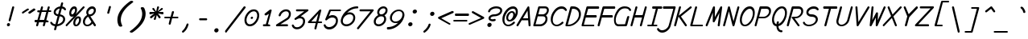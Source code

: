 SplineFontDB: 3.0
FontName: monofurx-italic
FullName: monofurx italic
FamilyName: monofurx
Weight: Regular
Copyright: a mod to monofur italic (c) 2000 tobias b ko:hler (unci@tigerden.com)
Version: 4.0.2 2019-07-16
ItalicAngle: -15
UnderlinePosition: -125
UnderlineWidth: 60
Ascent: 800
Descent: 200
InvalidEm: 0
sfntRevision: 0x00010000
LayerCount: 2
Layer: 0 1 "Back" 1
Layer: 1 1 "Fore" 0
XUID: [1021 173 -1185058930 17384]
StyleMap: 0x0001
FSType: 0
OS2Version: 0
OS2_WeightWidthSlopeOnly: 0
OS2_UseTypoMetrics: 0
CreationTime: 957547573
ModificationTime: 1563467887
PfmFamily: 49
TTFWeight: 400
TTFWidth: 5
LineGap: 0
VLineGap: 0
Panose: 2 15 4 9 2 2 3 9 2 4
OS2TypoAscent: 800
OS2TypoAOffset: 0
OS2TypoDescent: -200
OS2TypoDOffset: 0
OS2TypoLinegap: 0
OS2WinAscent: 800
OS2WinAOffset: 0
OS2WinDescent: 200
OS2WinDOffset: 0
HheadAscent: 800
HheadAOffset: 0
HheadDescent: -200
HheadDOffset: 0
OS2SubXSize: 700
OS2SubYSize: 650
OS2SubXOff: 0
OS2SubYOff: 143
OS2SupXSize: 700
OS2SupYSize: 650
OS2SupXOff: 0
OS2SupYOff: 453
OS2StrikeYSize: 50
OS2StrikeYPos: 259
OS2Vendor: 'unci'
OS2CodePages: a000009f.dfd70000
OS2UnicodeRanges: 00000000.00000000.00000000.00000000
Lookup: 258 0 0 "'kern' Horizontal Kerning in Latin lookup 0" { "'kern' Horizontal Kerning in Latin lookup 0 subtable"  } ['kern' ('DFLT' <'dflt' > 'latn' <'dflt' > ) ]
MarkAttachClasses: 1
DEI: 91125
TtTable: prep
NPUSHB
 35
 20
 20
 19
 19
 18
 18
 17
 17
 16
 16
 15
 15
 14
 14
 13
 13
 12
 12
 11
 11
 10
 10
 9
 9
 8
 8
 3
 3
 2
 2
 1
 1
 0
 0
 1
SCANTYPE
PUSHW_1
 511
SCANCTRL
RCVT
ROUND[Grey]
WCVTP
RCVT
ROUND[Grey]
WCVTP
RCVT
ROUND[Grey]
WCVTP
RCVT
ROUND[Grey]
WCVTP
RCVT
ROUND[Grey]
WCVTP
RCVT
ROUND[Grey]
WCVTP
RCVT
ROUND[Grey]
WCVTP
RCVT
ROUND[Grey]
WCVTP
RCVT
ROUND[Grey]
WCVTP
RCVT
ROUND[Grey]
WCVTP
RCVT
ROUND[Grey]
WCVTP
RCVT
ROUND[Grey]
WCVTP
RCVT
ROUND[Grey]
WCVTP
RCVT
ROUND[Grey]
WCVTP
RCVT
ROUND[Grey]
WCVTP
RCVT
ROUND[Grey]
WCVTP
RCVT
ROUND[Grey]
WCVTP
PUSHB_4
 5
 4
 70
 0
CALL
PUSHB_4
 7
 6
 70
 0
CALL
PUSHB_2
 4
 4
RCVT
ROUND[Grey]
WCVTP
PUSHB_2
 6
 6
RCVT
ROUND[Grey]
WCVTP
EndTTInstrs
TtTable: fpgm
NPUSHB
 1
 0
FDEF
SROUND
RCVT
DUP
PUSHB_1
 3
CINDEX
RCVT
SWAP
SUB
ROUND[Grey]
RTG
SWAP
ROUND[Grey]
ADD
WCVTP
ENDF
EndTTInstrs
ShortTable: cvt  25
  -450
  -1
  1050
  1500
  150
  602
  150
  225
  150
  262
  468
  345
  1048
  751
  678
  1098
  1053
  351
  752
  585
  450
  23138
  23138
  2
  4
EndShort
ShortTable: maxp 16
  1
  0
  602
  110
  13
  0
  0
  2
  8
  64
  10
  0
  154
  304
  0
  0
EndShort
LangName: 1033 "" "" "" "FontForge 2.0 : monofurx italic : 1-12-2017" "" "" "" "" "" "" "" "" "" "" "" "" "monofurx" "Italic"
Encoding: UnicodeBmp
Compacted: 1
UnicodeInterp: none
NameList: AGL For New Fonts
DisplaySize: -36
AntiAlias: 1
FitToEm: 1
WinInfo: 0 16 13
BeginPrivate: 0
EndPrivate
TeXData: 1 0 681876 524288 262144 174762 458752 -740994 174762 783286 444596 497025 792723 393216 433062 380633 303038 157286 324010 404750 52429 2506097 1059062 262144
BeginChars: 65539 95

StartChar: space
Encoding: 32 32 0
Width: 500
GlyphClass: 2
Flags: W
LayerCount: 2
Fore
Validated: 1
EndChar

StartChar: exclam
Encoding: 33 33 1
Width: 500
GlyphClass: 2
Flags: W
TtInstrs:
NPUSHB
 29
 1
 26
 26
 64
 27
 0
 5
 7
 0
 9
 10
 8
 3
 2
 2
 3
 14
 4
 20
 23
 7
 17
 17
 1
 12
 3
 1
 20
 70
SROUND
MDAP[rnd]
SHZ[rp1]
RTG
SVTCA[y-axis]
MIAP[rnd]
MIAP[rnd]
SRP0
MIRP[rp0,min,rnd,black]
SVTCA[x-axis]
MDAP[rnd]
MIRP[rp0,min,rnd,black]
SDPVTL[orthog]
MDAP[no-rnd]
SFVTPV
MDRP[rnd,grey]
SFVTPV
MIRP[rp0,min,rnd,grey]
SFVTPV
MDRP[rnd,grey]
SVTCA[x-axis]
MDAP[no-rnd]
MDAP[no-rnd]
SVTCA[y-axis]
MDAP[no-rnd]
IUP[x]
IUP[y]
SVTCA[x-axis]
MD[grid]
ROUND[Grey]
PUSHW_2
 20
 26
MD[grid]
ROUND[Grey]
SUB
PUSHB_1
 64
GT
IF
SHPIX
SRP1
SHZ[rp1]
PUSHW_2
 26
 -64
SHPIX
EIF
EndTTInstrs
LayerCount: 2
Fore
SplineSet
441 595 m 0,0,1
 441 590 441 590 440 586 c 2,2,-1
 330 180 l 2,3,4
 324 157 324 157 301 156 c 0,5,6
 269 156 269 156 269 186 c 0,7,8
 269 191 269 191 270 195 c 2,9,-1
 379 602 l 2,10,11
 385 625 385 625 408 625 c 0,12,13
 441 625 441 625 441 595 c 0,0,1
311 51 m 0,14,15
 311 30 311 30 295 15 c 128,-1,16
 279 0 279 0 258 0 c 0,17,18
 239 0 239 0 227 12.5 c 128,-1,19
 215 25 215 25 215 44 c 0,20,21
 215 65 215 65 230.5 79.5 c 128,-1,22
 246 94 246 94 267 94 c 0,23,24
 285 94 285 94 298 81.5 c 128,-1,25
 311 69 311 69 311 51 c 0,14,15
EndSplineSet
Validated: 1
EndChar

StartChar: quotedbl
Encoding: 34 34 2
Width: 500
GlyphClass: 2
Flags: W
TtInstrs:
NPUSHB
 32
 1
 32
 32
 64
 33
 0
 24
 16
 8
 0
 10
 11
 8
 3
 2
 2
 3
 18
 19
 8
 27
 26
 26
 27
 21
 5
 29
 13
 3
 1
 24
 70
SROUND
MDAP[rnd]
SHZ[rp1]
RTG
SVTCA[y-axis]
MIAP[rnd]
ALIGNRP
MDAP[rnd]
ALIGNRP
SVTCA[x-axis]
SDPVTL[orthog]
MDAP[no-rnd]
SFVTPV
MDRP[rnd,grey]
SFVTPV
MIRP[rp0,min,rnd,grey]
SFVTPV
MDRP[rnd,grey]
SDPVTL[orthog]
MDAP[no-rnd]
SFVTPV
MDRP[rnd,grey]
SFVTPV
MIRP[rp0,min,rnd,grey]
SFVTPV
MDRP[rnd,grey]
SVTCA[x-axis]
MDAP[no-rnd]
MDAP[no-rnd]
MDAP[no-rnd]
MDAP[no-rnd]
SVTCA[y-axis]
IUP[x]
IUP[y]
SVTCA[x-axis]
MD[grid]
ROUND[Grey]
PUSHW_2
 24
 32
MD[grid]
ROUND[Grey]
SUB
PUSHB_1
 64
GT
IF
SHPIX
SRP1
SHZ[rp1]
PUSHW_2
 32
 -64
SHPIX
EIF
EndTTInstrs
LayerCount: 2
Fore
SplineSet
597 514 m 0,0,1
 594 506 594 506 585 500 c 2,2,-1
 429 395 l 2,3,4
 415 385 415 385 400 392 c 0,5,6
 388 397 388 397 382.5 409 c 128,-1,7
 377 421 377 421 382 433 c 0,8,9
 385 442 385 442 394 448 c 2,10,-1
 550 552 l 2,11,12
 564 562 564 562 579 555 c 0,13,14
 591 550 591 550 596.5 538 c 128,-1,15
 602 526 602 526 597 514 c 0,0,1
399 519 m 0,16,17
 396 511 396 511 387 505 c 2,18,-1
 230 400 l 2,19,20
 216 390 216 390 202 397 c 0,21,22
 190 402 190 402 184.5 414 c 128,-1,23
 179 426 179 426 184 438 c 0,24,25
 187 446 187 446 196 452 c 2,26,-1
 352 557 l 2,27,28
 366 567 366 567 381 560 c 0,29,30
 393 555 393 555 398.5 543 c 128,-1,31
 404 531 404 531 399 519 c 0,16,17
EndSplineSet
Validated: 1
EndChar

StartChar: numbersign
Encoding: 35 35 3
Width: 500
GlyphClass: 2
Flags: W
TtInstrs:
NPUSHB
 150
 1
 64
 64
 64
 65
 0
 49
 48
 41
 40
 62
 60
 56
 54
 48
 46
 38
 34
 30
 26
 24
 18
 16
 8
 4
 0
 16
 18
 8
 18
 19
 11
 10
 11
 4
 12
 3
 3
 12
 62
 62
 63
 19
 18
 19
 61
 60
 61
 20
 8
 26
 24
 24
 26
 62
 62
 63
 19
 18
 19
 61
 60
 61
 20
 8
 41
 40
 41
 34
 42
 33
 33
 42
 46
 48
 8
 48
 49
 41
 40
 41
 34
 42
 33
 33
 42
 60
 60
 61
 49
 48
 49
 63
 62
 63
 50
 8
 11
 10
 11
 4
 12
 3
 3
 12
 60
 60
 61
 49
 48
 49
 63
 62
 63
 50
 8
 56
 54
 54
 56
 61
 3
 2
 6
 58
 6
 6
 19
 18
 11
 3
 10
 63
 62
 33
 3
 32
 7
 14
 60
 2
 52
 44
 3
 22
 14
 1
 1
 30
 70
SROUND
MDAP[rnd]
SHZ[rp1]
RTG
SVTCA[y-axis]
MIAP[rnd]
ALIGNRP
MIAP[rnd]
ALIGNRP
MIAP[rnd]
SRP0
MIRP[rp0,min,rnd,black]
SLOOP
ALIGNRP
MDAP[rnd]
SLOOP
ALIGNRP
MIRP[rp0,min,rnd,black]
MDAP[rnd]
MIRP[rp0,min,rnd,black]
ALIGNRP
ALIGNRP
SVTCA[x-axis]
SDPVTL[orthog]
MDAP[no-rnd]
SFVTPV
MDRP[rnd,grey]
SFVTPV
MIRP[rp0,min,rnd,grey]
SFVTL[parallel]
MDRP[rnd,grey]
SFVTL[parallel]
MDRP[rnd,grey]
SFVTL[parallel]
MDRP[rnd,grey]
SDPVTL[orthog]
MDAP[no-rnd]
SFVTPV
MDRP[rnd,grey]
SFVTPV
MDRP[rnd,grey]
SFVTL[parallel]
MDRP[rnd,grey]
SFVTPV
MIRP[rp0,min,rnd,grey]
SFVTL[parallel]
MDRP[rnd,grey]
SFVTL[parallel]
MDRP[rnd,grey]
SFVTL[parallel]
MDRP[rnd,grey]
SDPVTL[orthog]
MDAP[no-rnd]
SFVTPV
MDRP[rnd,grey]
SFVTPV
MDRP[rnd,grey]
SFVTL[parallel]
MDRP[rnd,grey]
SFVTL[parallel]
MIRP[rp0,min,rnd,grey]
SFVTPV
MDRP[rnd,grey]
SDPVTL[orthog]
MDAP[no-rnd]
SFVTPV
MDRP[rnd,grey]
SFVTPV
MDRP[rnd,grey]
SFVTL[parallel]
MDRP[rnd,grey]
SFVTPV
MIRP[rp0,min,rnd,grey]
SFVTL[parallel]
MDRP[rnd,grey]
SFVTL[parallel]
MDRP[rnd,grey]
SFVTL[parallel]
MDRP[rnd,grey]
SDPVTL[orthog]
MDAP[no-rnd]
SFVTPV
MDRP[rnd,grey]
SFVTPV
MIRP[rp0,min,rnd,grey]
SFVTL[parallel]
MDRP[rnd,grey]
SFVTL[parallel]
MDRP[rnd,grey]
SFVTL[parallel]
MDRP[rnd,grey]
SDPVTL[orthog]
MDAP[no-rnd]
SFVTPV
MDRP[rnd,grey]
SFVTPV
MDRP[rnd,grey]
SFVTL[parallel]
MDRP[rnd,grey]
SFVTL[parallel]
MIRP[rp0,min,rnd,grey]
SFVTPV
MDRP[rnd,grey]
SVTCA[x-axis]
MDAP[no-rnd]
MDAP[no-rnd]
MDAP[no-rnd]
MDAP[no-rnd]
MDAP[no-rnd]
MDAP[no-rnd]
MDAP[no-rnd]
MDAP[no-rnd]
MDAP[no-rnd]
MDAP[no-rnd]
MDAP[no-rnd]
MDAP[no-rnd]
MDAP[no-rnd]
MDAP[no-rnd]
MDAP[no-rnd]
MDAP[no-rnd]
SVTCA[y-axis]
MDAP[no-rnd]
MDAP[no-rnd]
MDAP[no-rnd]
MDAP[no-rnd]
IUP[x]
IUP[y]
SVTCA[x-axis]
MD[grid]
ROUND[Grey]
PUSHW_2
 30
 64
MD[grid]
ROUND[Grey]
SUB
PUSHB_1
 64
GT
IF
SHPIX
SRP1
SHZ[rp1]
PUSHW_2
 64
 -64
SHPIX
EIF
EndTTInstrs
LayerCount: 2
Fore
SplineSet
594 469 m 0,0,1
 594 438 594 438 563 438 c 2,2,-1
 503 438 l 1,3,-1
 437 188 l 1,4,5
 482 188 482 188 483 187 c 0,6,7
 510 182 510 182 510 156 c 0,8,9
 510 125 510 125 479 125 c 2,10,-1
 420 125 l 1,11,-1
 392 23 l 2,12,13
 386 0 386 0 363 0 c 0,14,15
 331 0 331 0 331 30 c 0,16,17
 331 35 331 35 355 125 c 1,18,-1
 211 125 l 1,19,-1
 184 23 l 2,20,21
 178 0 178 0 155 0 c 0,22,23
 122 0 122 0 122 30 c 0,24,25
 122 35 122 35 147 125 c 1,26,27
 102 125 102 125 100 125 c 0,28,29
 73 130 73 130 73 156 c 0,30,31
 73 188 73 188 104 188 c 2,32,-1
 163 188 l 1,33,-1
 230 438 l 1,34,35
 185 438 185 438 184 438 c 0,36,37
 157 443 157 443 157 469 c 0,38,39
 157 500 157 500 188 500 c 2,40,-1
 247 500 l 1,41,-1
 275 602 l 2,42,43
 281 625 281 625 304 625 c 0,44,45
 336 625 336 625 336 595 c 0,46,47
 336 590 336 590 312 500 c 1,48,-1
 455 500 l 1,49,-1
 483 602 l 2,50,51
 489 625 489 625 512 625 c 0,52,53
 544 625 544 625 545 595 c 0,54,55
 545 590 545 590 520 500 c 1,56,57
 565 500 565 500 567 500 c 0,58,59
 594 495 594 495 594 469 c 0,0,1
439 438 m 1,60,-1
 295 438 l 1,61,-1
 228 188 l 1,62,-1
 372 188 l 1,63,-1
 439 438 l 1,60,-1
EndSplineSet
Validated: 1
EndChar

StartChar: dollar
Encoding: 36 36 4
Width: 500
GlyphClass: 2
Flags: W
LayerCount: 2
Fore
SplineSet
550 531 m 0,0,1
 550 518 550 518 540 509 c 128,-1,2
 530 500 530 500 517 500 c 0,3,4
 509 500 509 500 483 527 c 0,5,6
 456 556 456 556 420 561 c 1,7,-1
 369 372 l 1,8,9
 434 362 434 362 476 325 c 0,10,11
 524 283 524 283 524 221 c 0,12,13
 524 132 524 132 439 67 c 0,14,15
 363 9 363 9 270 1 c 1,16,-1
 242 -102 l 2,17,18
 236 -125 236 -125 212 -125 c 0,19,20
 180 -125 180 -125 180 -95 c 0,21,22
 180 -90 180 -90 205 3 c 1,23,24
 98 19 98 19 64 96 c 0,25,26
 61 104 61 104 60 110 c 0,27,28
 60 141 60 141 93 141 c 0,29,30
 108 141 108 141 124 116 c 0,31,32
 153 71 153 71 222 64 c 1,33,-1
 289 316 l 1,34,35
 237 326 237 326 204 357 c 0,36,37
 167 391 167 391 167 439 c 0,38,39
 167 514 167 514 235 568 c 0,40,41
 296 616 296 616 372 624 c 1,42,-1
 399 727 l 2,43,44
 405 750 405 750 428 750 c 0,45,46
 460 750 460 750 461 720 c 0,47,48
 461 715 461 715 436 622 c 1,49,50
 518 607 518 607 546 545 c 0,51,52
 550 537 550 537 550 531 c 0,0,1
354 558 m 1,53,54
 309 549 309 549 272 519 c 0,55,56
 230 484 230 484 230 441 c 0,57,58
 230 385 230 385 305 376 c 1,59,-1
 354 558 l 1,53,54
460 222 m 0,60,61
 460 302 460 302 352 312 c 1,62,-1
 287 65 l 1,63,64
 351 75 351 75 401 116 c 0,65,66
 460 162 460 162 460 222 c 0,60,61
EndSplineSet
Validated: 1
EndChar

StartChar: percent
Encoding: 37 37 5
Width: 500
GlyphClass: 2
Flags: W
TtInstrs:
NPUSHB
 49
 1
 68
 68
 64
 69
 12
 38
 20
 12
 14
 15
 8
 23
 22
 22
 23
 46
 4
 6
 60
 4
 34
 40
 4
 0
 54
 4
 28
 50
 6
 4
 64
 6
 32
 42
 6
 10
 4
 6
 56
 32
 17
 1
 25
 10
 3
 1
 20
 70
SROUND
MDAP[rnd]
SHZ[rp1]
RTG
SVTCA[y-axis]
MIAP[rnd]
ALIGNRP
MIAP[rnd]
ALIGNRP
MDAP[rnd]
MIRP[rp0,min,rnd,black]
SRP0
MIRP[rp0,min,rnd,black]
SRP0
MIRP[rp0,min,rnd,black]
SRP0
MIRP[rp0,min,rnd,black]
SVTCA[x-axis]
MDAP[rnd]
MIRP[rp0,min,rnd,black]
MDAP[rnd]
MIRP[rp0,min,rnd,black]
MDAP[rnd]
MIRP[rp0,min,rnd,black]
MDAP[rnd]
MIRP[rp0,min,rnd,black]
SDPVTL[orthog]
MDAP[no-rnd]
SFVTPV
MDRP[rnd,grey]
SFVTPV
MIRP[rp0,min,rnd,grey]
SFVTPV
MDRP[rnd,grey]
SVTCA[x-axis]
MDAP[no-rnd]
MDAP[no-rnd]
SVTCA[y-axis]
MDAP[no-rnd]
IUP[x]
IUP[y]
SVTCA[x-axis]
MD[grid]
ROUND[Grey]
PUSHW_2
 20
 68
MD[grid]
ROUND[Grey]
SUB
PUSHB_1
 64
GT
IF
SHPIX
SRP1
SHZ[rp1]
PUSHW_2
 68
 -64
SHPIX
EIF
EndTTInstrs
LayerCount: 2
Fore
SplineSet
391 520 m 0,0,1
 391 450 391 450 350 385 c 0,2,3
 304 312 304 312 238 312 c 0,4,5
 152 312 152 312 151 418 c 0,6,7
 151 488 151 488 192 552 c 0,8,9
 238 624 238 624 305 625 c 0,10,11
 391 625 391 625 391 520 c 0,0,1
628 594 m 0,12,13
 628 582 628 582 619 572 c 2,14,-1
 93 10 l 2,15,16
 83 0 83 0 71 -0 c 256,17,18
 59 0 59 0 49 9.5 c 128,-1,19
 39 19 39 19 39 31 c 0,20,21
 39 42 39 42 48 52 c 2,22,-1
 573 615 l 2,23,24
 583 625 583 625 596 625 c 256,25,26
 609 625 609 625 618.5 616 c 128,-1,27
 628 607 628 607 628 594 c 0,12,13
516 207 m 0,28,29
 516 136 516 136 475 72 c 0,30,31
 429 0 429 0 362 0 c 0,32,33
 276 0 276 0 276 105 c 0,34,35
 276 175 276 175 317 240 c 0,36,37
 363 312 363 312 429 312 c 0,38,39
 516 312 516 312 516 207 c 0,28,29
330 517 m 0,40,41
 330 562 330 562 305 562 c 0,42,43
 277 562 277 562 249 524 c 0,44,45
 212 473 212 473 212 421 c 0,46,47
 212 406 212 406 218 392 c 0,48,49
 226 374 226 374 238 375 c 0,50,51
 266 375 266 375 293 413 c 0,52,53
 330 465 330 465 330 517 c 0,40,41
455 204 m 0,54,55
 455 250 455 250 429 250 c 0,56,57
 401 250 401 250 374 212 c 0,58,59
 337 161 337 161 337 108 c 0,60,61
 337 93 337 93 342 80 c 0,62,63
 349 62 349 62 362 62 c 0,64,65
 390 62 390 62 418 101 c 0,66,67
 455 152 455 152 455 204 c 0,54,55
EndSplineSet
Validated: 1
EndChar

StartChar: ampersand
Encoding: 38 38 6
Width: 500
GlyphClass: 2
Flags: W
TtInstrs:
NPUSHB
 45
 1
 53
 53
 64
 54
 0
 46
 39
 6
 45
 29
 16
 29
 30
 8
 45
 6
 46
 5
 5
 46
 49
 4
 12
 37
 4
 18
 32
 4
 0
 25
 51
 6
 8
 34
 6
 21
 21
 3
 8
 3
 1
 1
 12
 70
SROUND
MDAP[rnd]
SHZ[rp1]
RTG
SVTCA[y-axis]
MIAP[rnd]
ALIGNRP
MIAP[rnd]
SRP0
MIRP[rp0,min,rnd,black]
SRP0
MIRP[rp0,min,rnd,black]
SVTCA[x-axis]
MDAP[rnd]
ALIGNRP
MIRP[rp0,min,rnd,black]
MDAP[rnd]
MIRP[rp0,min,rnd,black]
MDAP[rnd]
MIRP[rp0,min,rnd,black]
SDPVTL[orthog]
MDAP[no-rnd]
SFVTPV
MDRP[rnd,grey]
SFVTPV
MDRP[rnd,grey]
SFVTPV
MDRP[rnd,grey]
SFVTPV
MIRP[rp0,min,rnd,grey]
SFVTPV
MDRP[rnd,grey]
SVTCA[x-axis]
MDAP[no-rnd]
MDAP[no-rnd]
MDAP[no-rnd]
SVTCA[y-axis]
MDAP[no-rnd]
MDAP[no-rnd]
MDAP[no-rnd]
IUP[x]
IUP[y]
SVTCA[x-axis]
MD[grid]
ROUND[Grey]
PUSHW_2
 12
 53
MD[grid]
ROUND[Grey]
SUB
PUSHB_1
 64
GT
IF
SHPIX
SRP1
SHZ[rp1]
PUSHW_2
 53
 -64
SHPIX
EIF
EndTTInstrs
LayerCount: 2
Fore
SplineSet
478 31 m 0,0,1
 478 18 478 18 468 9 c 128,-1,2
 458 0 458 0 445 -0 c 0,3,4
 429 0 429 0 419 15 c 2,5,-1
 375 85 l 1,6,7
 305 0 305 0 211 0 c 0,8,9
 149 0 149 0 112 41 c 0,10,11
 76 81 76 81 75 144 c 0,12,13
 75 206 75 206 113 265 c 0,14,15
 150 322 150 322 206 352 c 1,16,17
 179 395 179 395 179 433 c 0,18,19
 179 504 179 504 235.5 564.5 c 128,-1,20
 292 625 292 625 362 625 c 0,21,22
 414 625 414 625 446 590 c 0,23,24
 477 556 477 556 477 504 c 0,25,26
 477 434 477 434 425 377 c 0,27,28
 373 318 373 318 305 313 c 1,29,-1
 472 48 l 2,30,31
 478 39 478 39 478 31 c 0,0,1
414 508 m 0,32,33
 414 562 414 562 362 562 c 0,34,35
 319 562 319 562 280 520 c 128,-1,36
 241 478 241 478 241 434 c 0,37,38
 241 412 241 412 267 372 c 1,39,40
 281 374 281 374 295 375 c 0,41,42
 343 375 343 375 379 418 c 0,43,44
 414 460 414 460 414 508 c 0,32,33
339 142 m 1,45,-1
 239 300 l 1,46,47
 196 280 196 280 167 233 c 128,-1,48
 138 186 138 186 138 139 c 0,49,50
 138 62 138 62 211 62 c 0,51,52
 287 62 287 62 339 142 c 1,45,-1
EndSplineSet
Validated: 1
EndChar

StartChar: quotesingle
Encoding: 39 39 7
Width: 500
GlyphClass: 2
Flags: W
LayerCount: 2
Fore
SplineSet
444 616 m 0,0,1
 447 606 447 606 444 598 c 2,2,-1
 393 417 l 2,3,4
 388 401 388 401 373 395 c 0,5,6
 361 390 361 390 349 396 c 0,7,8
 336 402 336 402 332 415 c 0,9,10
 328 424 328 424 332 434 c 2,11,-1
 384 615 l 2,12,13
 389 631 389 631 403 636 c 0,14,15
 415 640 415 640 427.5 634 c 128,-1,16
 440 628 440 628 444 616 c 0,0,1
EndSplineSet
Validated: 1
EndChar

StartChar: parenleft
Encoding: 40 40 8
Width: 500
GlyphClass: 2
Flags: W
TtInstrs:
NPUSHB
 18
 1
 27
 27
 64
 28
 0
 10
 0
 6
 4
 18
 24
 3
 12
 0
 1
 18
 70
SROUND
MDAP[rnd]
SHZ[rp1]
RTG
SVTCA[y-axis]
MIAP[rnd]
MIAP[rnd]
SVTCA[x-axis]
MDAP[rnd]
MIRP[rp0,min,rnd,black]
MDAP[no-rnd]
MDAP[no-rnd]
SVTCA[y-axis]
IUP[x]
IUP[y]
SVTCA[x-axis]
MD[grid]
ROUND[Grey]
PUSHW_2
 18
 27
MD[grid]
ROUND[Grey]
SUB
PUSHB_1
 64
GT
IF
SHPIX
SRP1
SHZ[rp1]
PUSHW_2
 27
 -64
SHPIX
EIF
EndTTInstrs
LayerCount: 2
Fore
SplineSet
638 768 m 0,0,1
 638 758 638 758 625 748 c 0,2,3
 591 723 591 723 508 657 c 1,4,5
 251 435 251 435 251 200 c 0,6,7
 251 116 251 116 294 28 c 0,8,9
 297 22 297 22 297 18 c 0,10,11
 297 -12 297 -12 242 -12 c 0,12,13
 209 -12 209 -12 193 10 c 0,14,15
 190 13 190 13 181 33 c 0,16,17
 145 113 145 113 145 200 c 0,18,19
 145 458 145 458 438 707 c 0,20,21
 501 760 501 760 544 788 c 0,22,23
 562 800 562 800 584 800 c 128,-1,25
 606 800 606 800 622 790.5 c 128,-1,26
 638 781 638 781 638 768 c 0,0,1
EndSplineSet
Validated: 1
EndChar

StartChar: parenright
Encoding: 41 41 9
Width: 500
GlyphClass: 2
Flags: W
TtInstrs:
NPUSHB
 17
 1
 27
 27
 64
 28
 0
 19
 9
 15
 4
 0
 21
 6
 0
 1
 9
 70
SROUND
MDAP[rnd]
SHZ[rp1]
RTG
SVTCA[y-axis]
MIAP[rnd]
MDAP[rnd]
SVTCA[x-axis]
MDAP[rnd]
MIRP[rp0,min,rnd,black]
MDAP[no-rnd]
MDAP[no-rnd]
SVTCA[y-axis]
IUP[x]
IUP[y]
SVTCA[x-axis]
MD[grid]
ROUND[Grey]
PUSHW_2
 9
 27
MD[grid]
ROUND[Grey]
SUB
PUSHB_1
 64
GT
IF
SHPIX
SRP1
SHZ[rp1]
PUSHW_2
 27
 -64
SHPIX
EIF
EndTTInstrs
LayerCount: 2
Fore
SplineSet
522 400 m 0,0,1
 522 141 522 141 229 -107 c 0,2,3
 167 -159 167 -159 123 -188 c 0,4,5
 105 -200 105 -200 83 -200 c 0,6,7
 62 -200 62 -200 45.5 -190.5 c 128,-1,8
 29 -181 29 -181 29 -168 c 0,9,10
 29 -158 29 -158 90 -113 c 0,11,12
 128 -85 128 -85 159 -57 c 0,13,14
 416 165 416 165 416 400 c 0,15,16
 416 484 416 484 373 572 c 0,17,18
 370 578 370 578 370 582 c 0,19,20
 370 612 370 612 425 612 c 0,21,22
 458 612 458 612 474 590 c 0,23,24
 477 587 477 587 486 567 c 0,25,26
 522 487 522 487 522 400 c 0,0,1
EndSplineSet
Validated: 1
EndChar

StartChar: asterisk
Encoding: 42 42 10
Width: 500
GlyphClass: 2
Flags: W
TtInstrs:
NPUSHB
 49
 1
 68
 68
 64
 69
 0
 56
 47
 22
 13
 65
 56
 52
 38
 34
 31
 22
 18
 4
 0
 7
 5
 28
 41
 5
 62
 65
 38
 7
 10
 25
 31
 4
 7
 59
 44
 32
 2
 6
 36
 16
 50
 3
 66
 36
 2
 1
 34
 70
SROUND
MDAP[rnd]
SHZ[rp1]
RTG
SVTCA[y-axis]
MIAP[rnd]
ALIGNRP
MIAP[rnd]
MDAP[rnd]
SRP0
MIRP[rp0,min,rnd,black]
ALIGNRP
MDAP[rnd]
ALIGNRP
MIRP[rp0,min,rnd,black]
ALIGNRP
MDAP[rnd]
ALIGNRP
MIRP[rp0,min,rnd,black]
ALIGNRP
SVTCA[x-axis]
MDAP[rnd]
MIRP[rp0,min,rnd,black]
MDAP[rnd]
MIRP[rp0,min,rnd,black]
MDAP[no-rnd]
MDAP[no-rnd]
MDAP[no-rnd]
MDAP[no-rnd]
MDAP[no-rnd]
MDAP[no-rnd]
MDAP[no-rnd]
MDAP[no-rnd]
MDAP[no-rnd]
MDAP[no-rnd]
SVTCA[y-axis]
MDAP[no-rnd]
MDAP[no-rnd]
MDAP[no-rnd]
MDAP[no-rnd]
IUP[x]
IUP[y]
SVTCA[x-axis]
MD[grid]
ROUND[Grey]
PUSHW_2
 34
 68
MD[grid]
ROUND[Grey]
SUB
PUSHB_1
 64
GT
IF
SHPIX
SRP1
SHZ[rp1]
PUSHW_2
 68
 -64
SHPIX
EIF
EndTTInstrs
LayerCount: 2
Fore
SplineSet
578 406 m 256,0,1
 578 375 578 375 549 375 c 0,2,3
 547 375 547 375 405 383 c 1,4,-1
 481 292 l 2,5,6
 488 284 488 284 488 273 c 0,7,8
 488 261 488 261 478 251.5 c 128,-1,9
 468 242 468 242 455 242 c 0,10,11
 439 242 439 242 430 255 c 2,12,-1
 369 353 l 1,13,-1
 338 211 l 2,14,15
 333 188 333 188 309 188 c 0,16,17
 277 188 277 188 277 218 c 0,18,19
 277 228 277 228 295 278 c 0,20,21
 316 335 316 335 318 344 c 1,22,-1
 210 249 l 2,23,24
 202 241 202 241 190 242 c 0,25,26
 177 242 177 242 168 251.5 c 128,-1,27
 159 261 159 261 159 274 c 0,28,29
 159 289 159 289 171 298 c 2,30,-1
 291 383 l 1,31,-1
 169 375 l 1,32,33
 140 375 140 375 140 406 c 256,34,35
 140 438 140 438 168 438 c 0,36,37
 170 438 170 438 312 430 c 1,38,-1
 236 520 l 2,39,40
 229 528 229 528 230 539 c 0,41,42
 230 551 230 551 240 560.5 c 128,-1,43
 250 570 250 570 262 570 c 0,44,45
 278 570 278 570 287 557 c 2,46,-1
 349 460 l 1,47,-1
 379 602 l 2,48,49
 384 625 384 625 408 625 c 0,50,51
 440 625 440 625 440 595 c 0,52,53
 440 585 440 585 422 535 c 0,54,55
 402 478 402 478 400 468 c 1,56,-1
 508 563 l 2,57,58
 516 571 516 571 527 571 c 0,59,60
 540 571 540 571 549 561 c 128,-1,61
 558 551 558 551 558 538 c 0,62,63
 558 523 558 523 546 514 c 2,64,-1
 426 430 l 1,65,-1
 548 438 l 1,66,67
 578 438 578 438 578 406 c 256,0,1
EndSplineSet
Validated: 1
EndChar

StartChar: plus
Encoding: 43 43 11
Width: 500
GlyphClass: 2
Flags: W
TtInstrs:
NPUSHB
 50
 1
 26
 26
 64
 27
 0
 23
 21
 13
 10
 8
 0
 3
 2
 3
 4
 8
 10
 10
 11
 8
 8
 10
 16
 15
 16
 17
 8
 23
 23
 24
 21
 21
 23
 11
 10
 3
 3
 2
 6
 24
 23
 16
 3
 15
 19
 6
 1
 13
 70
SROUND
MDAP[rnd]
SHZ[rp1]
RTG
SVTCA[y-axis]
MDAP[rnd]
MDAP[rnd]
MDAP[rnd]
SLOOP
ALIGNRP
MIRP[rp0,min,rnd,black]
SLOOP
ALIGNRP
SVTCA[x-axis]
SDPVTL[orthog]
MDAP[no-rnd]
SFVTL[parallel]
MDRP[rnd,grey]
SFVTPV
MIRP[rp0,min,rnd,grey]
SFVTL[parallel]
MDRP[rnd,grey]
SDPVTL[orthog]
MDAP[no-rnd]
SFVTL[parallel]
MDRP[rnd,grey]
SFVTPV
MIRP[rp0,min,rnd,grey]
SFVTL[parallel]
MDRP[rnd,grey]
SVTCA[x-axis]
MDAP[no-rnd]
MDAP[no-rnd]
MDAP[no-rnd]
MDAP[no-rnd]
MDAP[no-rnd]
MDAP[no-rnd]
SVTCA[y-axis]
IUP[x]
IUP[y]
SVTCA[x-axis]
MD[grid]
ROUND[Grey]
PUSHW_2
 13
 26
MD[grid]
ROUND[Grey]
SUB
PUSHB_1
 64
GT
IF
SHPIX
SRP1
SHZ[rp1]
PUSHW_2
 26
 -64
SHPIX
EIF
EndTTInstrs
LayerCount: 2
Fore
SplineSet
540 266 m 256,0,1
 540 235 540 235 509 235 c 2,2,-1
 345 235 l 1,3,-1
 301 70 l 2,4,5
 295 47 295 47 272 47 c 0,6,7
 240 47 240 47 240 77 c 0,8,9
 240 81 240 81 280 235 c 1,10,-1
 134 235 l 2,11,12
 102 235 102 235 102 266 c 256,13,14
 102 297 102 297 134 297 c 2,15,-1
 298 297 l 1,16,-1
 341 461 l 2,17,18
 347 484 347 484 371 485 c 0,19,20
 403 485 403 485 403 454 c 0,21,22
 403 450 403 450 362 297 c 1,23,-1
 509 297 l 2,24,25
 540 297 540 297 540 266 c 256,0,1
EndSplineSet
Validated: 1
EndChar

StartChar: comma
Encoding: 44 44 12
Width: 500
GlyphClass: 2
Flags: W
LayerCount: 2
Fore
SplineSet
355 58 m 0,0,1
 355 53 355 53 354 48 c 0,2,3
 312 -110 312 -110 202 -193 c 0,4,5
 192 -200 192 -200 183 -200 c 0,6,7
 170 -200 170 -200 160 -190 c 0,8,9
 151 -180 151 -180 151 -168 c 0,10,11
 151 -155 151 -155 164 -144 c 0,12,13
 250 -70 250 -70 294 64 c 0,14,15
 302 88 302 88 323 88 c 0,16,17
 354 88 354 88 355 58 c 0,0,1
EndSplineSet
Validated: 1
EndChar

StartChar: hyphen
Encoding: 45 45 13
AltUni2: 002010.ffffffff.0
Width: 500
GlyphClass: 2
Flags: W
LayerCount: 2
Fore
SplineSet
434 219 m 256,0,1
 434 188 434 188 402 188 c 2,2,-1
 215 188 l 2,3,4
 184 188 184 188 184 219 c 256,5,6
 184 250 184 250 215 250 c 2,7,-1
 402 250 l 2,8,9
 434 250 434 250 434 219 c 256,0,1
EndSplineSet
Validated: 1
EndChar

StartChar: period
Encoding: 46 46 14
Width: 500
GlyphClass: 2
Flags: W
LayerCount: 2
Fore
SplineSet
288 -122 m 0,0,1
 288 -151 288 -151 266 -172.5 c 128,-1,2
 244 -194 244 -194 215 -194 c 0,3,4
 190 -194 190 -194 172 -176 c 0,5,6
 154 -158 154 -158 154 -132 c 0,7,8
 154 -103 154 -103 176 -82.5 c 128,-1,9
 198 -62 198 -62 227 -62 c 0,10,11
 253 -62 253 -62 270.5 -79 c 128,-1,12
 288 -96 288 -96 288 -122 c 0,0,1
EndSplineSet
Validated: 1
EndChar

StartChar: slash
Encoding: 47 47 15
Width: 500
GlyphClass: 2
Flags: W
TtInstrs:
NPUSHB
 21
 1
 16
 16
 64
 17
 0
 8
 0
 10
 11
 8
 3
 2
 2
 3
 5
 13
 3
 1
 8
 70
SROUND
MDAP[rnd]
SHZ[rp1]
RTG
SVTCA[y-axis]
MIAP[rnd]
MDAP[rnd]
SVTCA[x-axis]
SDPVTL[orthog]
MDAP[no-rnd]
SFVTPV
MDRP[rnd,grey]
SFVTPV
MIRP[rp0,min,rnd,grey]
SFVTPV
MDRP[rnd,grey]
SVTCA[x-axis]
MDAP[no-rnd]
MDAP[no-rnd]
SVTCA[y-axis]
IUP[x]
IUP[y]
SVTCA[x-axis]
MD[grid]
ROUND[Grey]
PUSHW_2
 8
 16
MD[grid]
ROUND[Grey]
SUB
PUSHB_1
 64
GT
IF
SHPIX
SRP1
SHZ[rp1]
PUSHW_2
 16
 -64
SHPIX
EIF
EndTTInstrs
LayerCount: 2
Fore
SplineSet
629 594 m 0,0,1
 629 584 629 584 622 575 c 2,2,-1
 45 -176 l 2,3,4
 35 -188 35 -188 21 -188 c 0,5,6
 9 -188 9 -188 -1 -179 c 128,-1,7
 -11 -170 -11 -170 -11 -157 c 0,8,9
 -11 -148 -11 -148 -4 -138 c 2,10,-1
 572 613 l 2,11,12
 582 625 582 625 596 625 c 0,13,14
 609 625 609 625 619 616 c 128,-1,15
 629 607 629 607 629 594 c 0,0,1
EndSplineSet
Validated: 1
Kerns2: 15 -125 "'kern' Horizontal Kerning in Latin lookup 0 subtable"
EndChar

StartChar: zero
Encoding: 48 48 16
Width: 500
GlyphClass: 2
Flags: W
LayerCount: 2
Fore
SplineSet
550 339 m 0,0,1
 550 220 550 220 465 113 c 0,2,3
 375 0 375 0 258 0 c 0,4,5
 179 0 179 0 134 58 c 0,6,7
 92 110 92 110 92 192 c 0,8,9
 92 311 92 311 178 418 c 0,10,11
 268 531 268 531 384 531 c 0,12,13
 463 531 463 531 509 473 c 0,14,15
 550 421 550 421 550 339 c 0,0,1
488 341 m 0,16,17
 488 393 488 393 463 429 c 0,18,19
 435 469 435 469 384 469 c 0,20,21
 310 469 310 469 244 398 c 0,22,23
 185 336 185 336 164 258 c 0,24,25
 155 225 155 225 155 196 c 0,26,27
 155 193 155 193 155 190 c 0,28,29
 155 138 155 138 180 102 c 0,30,31
 209 62 209 62 258 62 c 0,32,33
 332 62 332 62 399 133 c 0,34,35
 458 196 458 196 479 274 c 0,36,37
 488 309 488 309 488 341 c 0,16,17
358 268 m 0,38,39
 358 253 358 253 345.5 241.5 c 128,-1,40
 333 230 333 230 318 230 c 0,41,42
 286 230 286 230 285 262 c 0,43,44
 285 277 285 277 297 288.5 c 128,-1,45
 309 300 309 300 324 300 c 0,46,47
 358 300 358 300 358 268 c 0,38,39
EndSplineSet
Validated: 1
EndChar

StartChar: one
Encoding: 49 49 17
Width: 500
GlyphClass: 2
Flags: W
TtInstrs:
NPUSHB
 47
 1
 29
 29
 64
 30
 0
 19
 16
 15
 14
 22
 16
 3
 0
 15
 14
 15
 16
 8
 16
 17
 3
 2
 2
 3
 16
 15
 16
 17
 8
 25
 24
 24
 25
 7
 5
 12
 5
 6
 9
 27
 10
 9
 1
 1
 12
 70
SROUND
MDAP[rnd]
SHZ[rp1]
RTG
SVTCA[y-axis]
MIAP[rnd]
ALIGNRP
MDAP[rnd]
SRP0
MIRP[rp0,min,rnd,black]
SVTCA[x-axis]
MDAP[rnd]
MIRP[rp0,min,rnd,black]
SDPVTL[orthog]
MDAP[no-rnd]
SFVTPV
MDRP[rnd,grey]
SFVTPV
MIRP[rp0,min,rnd,grey]
SFVTL[parallel]
MDRP[rnd,grey]
SDPVTL[orthog]
MDAP[no-rnd]
SFVTPV
MDRP[rnd,grey]
SFVTL[parallel]
MIRP[rp0,min,rnd,grey]
SFVTL[parallel]
MDRP[rnd,grey]
SVTCA[x-axis]
MDAP[no-rnd]
MDAP[no-rnd]
MDAP[no-rnd]
MDAP[no-rnd]
SVTCA[y-axis]
MDAP[no-rnd]
MDAP[no-rnd]
MDAP[no-rnd]
MDAP[no-rnd]
IUP[x]
IUP[y]
SVTCA[x-axis]
MD[grid]
ROUND[Grey]
PUSHW_2
 12
 29
MD[grid]
ROUND[Grey]
SUB
PUSHB_1
 64
GT
IF
SHPIX
SRP1
SHZ[rp1]
PUSHW_2
 29
 -64
SHPIX
EIF
EndTTInstrs
LayerCount: 2
Fore
SplineSet
437 500 m 0,0,1
 437 498 437 498 434 487 c 2,2,-1
 320 62 l 1,3,4
 365 62 365 62 367 62 c 0,5,6
 394 57 394 57 394 31 c 0,7,8
 394 0 394 0 362 0 c 2,9,-1
 196 0 l 2,10,11
 165 0 165 0 165 31 c 256,12,13
 165 62 165 62 196 62 c 2,14,-1
 255 62 l 1,15,-1
 350 417 l 1,16,-1
 266 350 l 2,17,18
 257 343 257 343 246 343 c 0,19,20
 233 343 233 343 224 353 c 128,-1,21
 215 363 215 363 215 376 c 0,22,23
 215 390 215 390 227 400 c 2,24,-1
 381 521 l 2,25,26
 394 531 394 531 405 532 c 0,27,28
 437 532 437 532 437 500 c 0,0,1
EndSplineSet
Validated: 1
EndChar

StartChar: two
Encoding: 50 50 18
Width: 500
GlyphClass: 2
Flags: W
LayerCount: 2
Fore
SplineSet
533 384 m 0,0,1
 533 332 533 332 508 284 c 0,2,3
 483 234 483 234 440 207 c 2,4,-1
 210 62 l 1,5,-1
 414 62 l 2,6,7
 445 62 445 62 445 31 c 256,8,9
 445 0 445 0 414 0 c 2,10,-1
 102 -0 l 2,11,12
 71 0 71 0 70 32 c 0,13,14
 70 49 70 49 89 60 c 2,15,-1
 407 260 l 2,16,17
 436 278 436 278 454 315 c 0,18,19
 471 348 471 348 471 381 c 0,20,21
 471 469 471 469 384 469 c 0,22,23
 339 469 339 469 297 442 c 0,24,25
 257 417 257 417 233 376 c 1,26,27
 225 356 225 356 217 336 c 0,28,29
 205 312 205 312 186 312 c 0,30,31
 154 312 154 312 154 342 c 0,32,33
 154 347 154 347 155 352 c 0,34,35
 175 427 175 427 241 479 c 128,-1,36
 307 531 307 531 384 531 c 0,37,38
 452 531 452 531 492.5 491.5 c 128,-1,39
 533 452 533 452 533 384 c 0,0,1
EndSplineSet
Validated: 1
EndChar

StartChar: three
Encoding: 51 51 19
Width: 500
GlyphClass: 2
Flags: W
LayerCount: 2
Fore
SplineSet
579 504 m 0,0,1
 579 488 579 488 562 475 c 2,2,-1
 339 311 l 1,3,4
 402 303 402 303 438 263 c 0,5,6
 475 223 475 223 475 160 c 0,7,8
 475 58 475 58 399 -18 c 128,-1,9
 323 -94 323 -94 221 -94 c 0,10,11
 166 -94 166 -94 124 -66 c 0,12,13
 81 -37 81 -37 65 14 c 0,14,15
 63 19 63 19 63 25 c 0,16,17
 63 55 63 55 96 55 c 0,18,19
 116 54 116 54 125 32 c 0,20,21
 151 -31 151 -31 219 -31 c 0,22,23
 220 -31 220 -31 221 -31 c 0,24,25
 296 -31 296 -31 354 26.5 c 128,-1,26
 412 84 412 84 412 158 c 0,27,28
 412 250 412 250 313 250 c 0,29,30
 277 250 277 250 227.5 224.5 c 128,-1,31
 178 199 178 199 176 199 c 0,32,33
 164 199 164 199 154.5 208.5 c 128,-1,34
 145 218 145 218 145 230 c 0,35,36
 145 245 145 245 160 256 c 2,37,-1
 448 469 l 1,38,-1
 222 469 l 2,39,40
 191 469 191 469 191 502 c 0,41,42
 191 531 191 531 222 531 c 2,43,-1
 543 531 l 2,44,45
 544 531 544 531 545 531 c 0,46,47
 579 531 579 531 579 504 c 0,0,1
EndSplineSet
Validated: 1
EndChar

StartChar: four
Encoding: 52 52 20
Width: 500
GlyphClass: 2
Flags: W
TtInstrs:
NPUSHB
 63
 1
 30
 30
 64
 31
 0
 27
 28
 27
 24
 21
 14
 11
 8
 0
 29
 28
 29
 11
 11
 12
 10
 27
 8
 27
 28
 24
 24
 25
 3
 2
 3
 4
 23
 23
 4
 27
 29
 27
 28
 8
 28
 29
 17
 16
 16
 17
 29
 28
 25
 3
 24
 6
 12
 11
 3
 3
 2
 19
 6
 1
 14
 70
SROUND
MDAP[rnd]
SHZ[rp1]
RTG
SVTCA[y-axis]
MDAP[rnd]
MDAP[rnd]
MDAP[rnd]
SLOOP
ALIGNRP
MIRP[rp0,min,rnd,black]
SLOOP
ALIGNRP
SVTCA[x-axis]
SDPVTL[orthog]
MDAP[no-rnd]
SFVTPV
MDRP[rnd,grey]
SFVTL[parallel]
MIRP[rp0,min,rnd,grey]
SFVTL[parallel]
MDRP[rnd,grey]
SDPVTL[orthog]
MDAP[no-rnd]
SFVTPV
MDRP[rnd,grey]
SFVTL[parallel]
MDRP[rnd,grey]
SFVTL[parallel]
MDRP[rnd,grey]
SFVTL[parallel]
MIRP[rp0,min,rnd,grey]
SFVTPV
MDRP[rnd,grey]
SFVTL[parallel]
MDRP[rnd,grey]
SFVTL[parallel]
MDRP[rnd,grey]
SVTCA[x-axis]
MDAP[no-rnd]
MDAP[no-rnd]
MDAP[no-rnd]
MDAP[no-rnd]
MDAP[no-rnd]
MDAP[no-rnd]
MDAP[no-rnd]
MDAP[no-rnd]
SVTCA[y-axis]
MDAP[no-rnd]
IUP[x]
IUP[y]
SVTCA[x-axis]
MD[grid]
ROUND[Grey]
PUSHW_2
 14
 30
MD[grid]
ROUND[Grey]
SUB
PUSHB_1
 64
GT
IF
SHPIX
SRP1
SHZ[rp1]
PUSHW_2
 30
 -64
SHPIX
EIF
EndTTInstrs
LayerCount: 2
Fore
SplineSet
503 125 m 256,0,1
 503 94 503 94 472 94 c 2,2,-1
 370 94 l 1,3,-1
 327 -70 l 2,4,5
 321 -93 321 -93 297 -94 c 0,6,7
 265 -94 265 -94 265 -64 c 0,8,9
 265 -59 265 -59 266 -55 c 2,10,-1
 306 94 l 1,11,-1
 97 94 l 2,12,13
 62 94 62 94 62 120 c 0,14,15
 62 133 62 133 74 146 c 2,16,-1
 424 521 l 2,17,18
 437 535 437 535 452 535 c 0,19,20
 479 535 479 535 479 505 c 0,21,22
 479 500 479 500 477 492 c 2,23,-1
 387 156 l 1,24,-1
 472 156 l 2,25,26
 503 156 503 156 503 125 c 256,0,1
385 388 m 1,27,-1
 168 156 l 1,28,-1
 322 156 l 1,29,-1
 385 388 l 1,27,-1
EndSplineSet
Validated: 1
EndChar

StartChar: five
Encoding: 53 53 21
Width: 500
GlyphClass: 2
Flags: W
TtInstrs:
NPUSHB
 41
 1
 49
 49
 64
 50
 0
 38
 21
 4
 40
 19
 4
 0
 3
 2
 3
 4
 8
 43
 42
 42
 43
 30
 4
 10
 3
 2
 6
 46
 27
 6
 13
 34
 6
 6
 47
 46
 13
 1
 19
 70
SROUND
MDAP[rnd]
SHZ[rp1]
RTG
SVTCA[y-axis]
MDAP[rnd]
MDAP[rnd]
ALIGNRP
MDAP[rnd]
MIRP[rp0,min,rnd,black]
SRP0
MIRP[rp0,min,rnd,black]
SRP0
MIRP[rp0,min,rnd,black]
ALIGNRP
SVTCA[x-axis]
MDAP[rnd]
MIRP[rp0,min,rnd,black]
SDPVTL[orthog]
MDAP[no-rnd]
SFVTPV
MDRP[rnd,grey]
SFVTPV
MIRP[rp0,min,rnd,grey]
SFVTL[parallel]
MDRP[rnd,grey]
SVTCA[x-axis]
MDAP[no-rnd]
MDAP[no-rnd]
MDAP[no-rnd]
MDAP[no-rnd]
SVTCA[y-axis]
MDAP[no-rnd]
MDAP[no-rnd]
MDAP[no-rnd]
IUP[x]
IUP[y]
SVTCA[x-axis]
MD[grid]
ROUND[Grey]
PUSHW_2
 19
 49
MD[grid]
ROUND[Grey]
SUB
PUSHB_1
 64
GT
IF
SHPIX
SRP1
SHZ[rp1]
PUSHW_2
 49
 -64
SHPIX
EIF
EndTTInstrs
LayerCount: 2
Fore
SplineSet
590 500 m 256,0,1
 590 469 590 469 559 469 c 2,2,-1
 273 469 l 1,3,-1
 209 316 l 1,4,5
 264 344 264 344 321 344 c 0,6,7
 399 344 399 344 446 301 c 0,8,9
 494 257 494 257 494 179 c 0,10,11
 494 68 494 68 413 -13 c 128,-1,12
 332 -94 332 -94 221 -94 c 0,13,14
 162 -94 162 -94 117 -64 c 0,15,16
 71 -33 71 -33 54 22 c 0,17,18
 52 26 52 26 52 32 c 0,19,20
 52 62 52 62 85 62 c 0,21,22
 105 62 105 62 113 40 c 0,23,24
 114 34 114 34 122 20 c 0,25,26
 150 -31 150 -31 221 -31 c 0,27,28
 303 -31 303 -31 368 32 c 128,-1,29
 433 95 433 95 433 178 c 0,30,31
 433 228 433 228 402 255 c 0,32,33
 372 281 372 281 321 281 c 0,34,35
 236 281 236 281 158 199 c 0,36,37
 144 184 144 184 130 184 c 0,38,39
 102 184 102 184 101 214 c 0,40,41
 101 222 101 222 105 231 c 2,42,-1
 224 512 l 2,43,44
 226 518 226 518 236 524.5 c 128,-1,45
 246 531 246 531 253 531 c 2,46,-1
 559 531 l 2,47,48
 590 531 590 531 590 500 c 256,0,1
EndSplineSet
Validated: 1
EndChar

StartChar: six
Encoding: 54 54 22
Width: 500
GlyphClass: 2
Flags: W
LayerCount: 2
Fore
SplineSet
627 594 m 256,0,1
 627 562 627 562 596 562 c 0,2,3
 424 562 424 562 281 425 c 1,4,5
 320 438 320 438 358 438 c 0,6,7
 434 438 434 438 483.5 390.5 c 128,-1,8
 533 343 533 343 533 267 c 0,9,10
 533 162 533 162 447.5 81 c 128,-1,11
 362 0 362 0 258 0 c 0,12,13
 182 0 182 0 132 47.5 c 128,-1,14
 82 95 82 95 82 170 c 0,15,16
 82 197 82 197 90 227 c 0,17,18
 135 392 135 392 280 508 c 0,19,20
 426 625 426 625 593 625 c 0,21,22
 594 625 594 625 596 625 c 0,23,24
 627 625 627 625 627 594 c 256,0,1
470 272 m 0,25,26
 470 322 470 322 439 349 c 0,27,28
 409 375 409 375 358 375 c 0,29,30
 275 375 275 375 210.5 312 c 128,-1,31
 146 249 146 249 146 166 c 0,32,33
 146 116 146 116 177 88 c 0,34,35
 208 62 208 62 258 62 c 0,36,37
 341 62 341 62 405.5 125.5 c 128,-1,38
 470 189 470 189 470 272 c 0,25,26
EndSplineSet
Validated: 1
EndChar

StartChar: seven
Encoding: 55 55 23
Width: 500
GlyphClass: 2
Flags: W
LayerCount: 2
Fore
SplineSet
605 505 m 0,0,1
 605 493 605 493 595 480 c 2,2,-1
 142 -82 l 2,3,4
 132 -94 132 -94 119 -94 c 128,-1,5
 106 -94 106 -94 96 -84 c 0,6,7
 86 -74 86 -74 86 -62 c 0,8,9
 86 -52 86 -52 94 -43 c 2,10,-1
 505 469 l 1,11,-1
 196 469 l 2,12,13
 165 469 165 469 165 500 c 256,14,15
 165 531 165 531 196 531 c 2,16,-1
 571 531 l 2,17,18
 605 531 605 531 605 505 c 0,0,1
EndSplineSet
Validated: 1
EndChar

StartChar: eight
Encoding: 56 56 24
Width: 500
GlyphClass: 2
Flags: W
LayerCount: 2
Fore
SplineSet
536 501 m 0,0,1
 536 402 536 402 440 342 c 1,2,3
 492 300 492 300 493 228 c 0,4,5
 493 138 493 138 420.5 69 c 128,-1,6
 348 0 348 0 258 0 c 0,7,8
 193 0 193 0 150 41 c 128,-1,9
 107 82 107 82 107 147 c 0,10,11
 107 211 107 211 148 268 c 0,12,13
 186 322 186 322 246 352 c 1,14,15
 215 386 215 386 215 434 c 0,16,17
 215 511 215 511 275 568 c 128,-1,18
 335 625 335 625 409 625 c 0,19,20
 464 625 464 625 500 590.5 c 128,-1,21
 536 556 536 556 536 501 c 0,0,1
473 504 m 0,22,23
 473 562 473 562 409 562 c 0,24,25
 359 562 359 562 318.5 523 c 128,-1,26
 278 484 278 484 278 434 c 0,27,28
 278 375 278 375 342 375 c 0,29,30
 392 375 392 375 432.5 414.5 c 128,-1,31
 473 454 473 454 473 504 c 0,22,23
430 232 m 0,32,33
 430 312 430 312 342 312 c 0,34,35
 276 312 276 312 223 261 c 128,-1,36
 170 210 170 210 170 143 c 0,37,38
 170 62 170 62 258 62 c 0,39,40
 325 62 325 62 377.5 114 c 128,-1,41
 430 166 430 166 430 232 c 0,32,33
EndSplineSet
Validated: 1
EndChar

StartChar: nine
Encoding: 57 57 25
Width: 500
GlyphClass: 2
Flags: W
TtInstrs:
NPUSHB
 29
 1
 38
 38
 64
 39
 0
 12
 12
 8
 31
 4
 17
 24
 4
 0
 10
 6
 6
 35
 6
 14
 28
 6
 21
 21
 6
 1
 8
 70
SROUND
MDAP[rnd]
SHZ[rp1]
RTG
SVTCA[y-axis]
MDAP[rnd]
MDAP[rnd]
SRP0
MIRP[rp0,min,rnd,black]
MDAP[rnd]
MIRP[rp0,min,rnd,black]
SRP0
MIRP[rp0,min,rnd,black]
SVTCA[x-axis]
MDAP[rnd]
MIRP[rp0,min,rnd,black]
MDAP[rnd]
MIRP[rp0,min,rnd,black]
MDAP[no-rnd]
MDAP[no-rnd]
SVTCA[y-axis]
MDAP[no-rnd]
IUP[x]
IUP[y]
SVTCA[x-axis]
MD[grid]
ROUND[Grey]
PUSHW_2
 8
 38
MD[grid]
ROUND[Grey]
SUB
PUSHB_1
 64
GT
IF
SHPIX
SRP1
SHZ[rp1]
PUSHW_2
 38
 -64
SHPIX
EIF
EndTTInstrs
LayerCount: 2
Fore
SplineSet
560 361 m 0,0,1
 560 333 560 333 552 305 c 0,2,3
 508 140 508 140 363 24 c 0,4,5
 215 -94 215 -94 46 -94 c 0,6,7
 15 -94 15 -94 15 -62 c 256,8,9
 15 -31 15 -31 46 -31 c 0,10,11
 218 -31 218 -31 362 107 c 1,12,13
 323 94 323 94 284 94 c 0,14,15
 208 94 208 94 158.5 141 c 128,-1,16
 109 188 109 188 109 264 c 0,17,18
 109 368 109 368 195 450 c 0,19,20
 280 531 280 531 385 531 c 0,21,22
 461 531 461 531 510.5 484 c 128,-1,23
 560 437 560 437 560 361 c 0,0,1
496 365 m 0,24,25
 496 415 496 415 465 443 c 0,26,27
 435 469 435 469 385 469 c 0,28,29
 302 469 302 469 237 405.5 c 128,-1,30
 172 342 172 342 172 260 c 0,31,32
 172 210 172 210 204 182 c 0,33,34
 234 156 234 156 284 156 c 0,35,36
 367 156 367 156 431.5 219.5 c 128,-1,37
 496 283 496 283 496 365 c 0,24,25
EndSplineSet
Validated: 1
EndChar

StartChar: colon
Encoding: 58 58 26
Width: 500
GlyphClass: 2
Flags: W
TtInstrs:
NPUSHB
 25
 1
 24
 24
 64
 25
 0
 6
 4
 0
 12
 4
 18
 3
 7
 9
 21
 7
 15
 15
 1
 9
 2
 1
 18
 70
SROUND
MDAP[rnd]
SHZ[rp1]
RTG
SVTCA[y-axis]
MIAP[rnd]
MIAP[rnd]
SRP0
MIRP[rp0,min,rnd,black]
SRP0
MIRP[rp0,min,rnd,black]
SVTCA[x-axis]
MDAP[rnd]
MIRP[rp0,min,rnd,black]
MDAP[rnd]
MIRP[rp0,min,rnd,black]
SVTCA[y-axis]
IUP[x]
IUP[y]
SVTCA[x-axis]
MD[grid]
ROUND[Grey]
PUSHW_2
 18
 24
MD[grid]
ROUND[Grey]
SUB
PUSHB_1
 64
GT
IF
SHPIX
SRP1
SHZ[rp1]
PUSHW_2
 24
 -64
SHPIX
EIF
EndTTInstrs
LayerCount: 2
Fore
SplineSet
449 465 m 0,0,1
 449 436 449 436 426.5 415 c 128,-1,2
 404 394 404 394 375 394 c 0,3,4
 349 394 349 394 332 411.5 c 128,-1,5
 315 429 315 429 315 455 c 0,6,7
 315 484 315 484 336.5 504.5 c 128,-1,8
 358 525 358 525 388 525 c 0,9,10
 414 525 414 525 431.5 508 c 128,-1,11
 449 491 449 491 449 465 c 0,0,1
311 72 m 0,12,13
 311 43 311 43 289 21.5 c 128,-1,14
 267 0 267 0 238 0 c 0,15,16
 212 0 212 0 194.5 17.5 c 128,-1,17
 177 35 177 35 177 61 c 0,18,19
 177 90 177 90 199 110.5 c 128,-1,20
 221 131 221 131 250 131 c 0,21,22
 276 131 276 131 293.5 114.5 c 128,-1,23
 311 98 311 98 311 72 c 0,12,13
EndSplineSet
Validated: 1
EndChar

StartChar: semicolon
Encoding: 59 59 27
Width: 500
GlyphClass: 2
Flags: W
LayerCount: 2
Fore
SplineSet
492 397 m 0,0,1
 492 368 492 368 470 346.5 c 128,-1,2
 448 325 448 325 418 325 c 0,3,4
 392 325 392 325 374.5 342.5 c 128,-1,5
 357 360 357 360 357 386 c 0,6,7
 357 415 357 415 379 435.5 c 128,-1,8
 401 456 401 456 430 456 c 0,9,10
 456 456 456 456 474 439.5 c 128,-1,11
 492 423 492 423 492 397 c 0,0,1
372 53 m 0,12,13
 372 48 372 48 371 44 c 0,14,15
 336 -91 336 -91 198 -193 c 0,16,17
 188 -200 188 -200 179 -200 c 0,18,19
 166 -200 166 -200 156.5 -190 c 128,-1,20
 147 -180 147 -180 147 -168 c 256,21,22
 147 -155 147 -155 160 -144 c 0,23,24
 276 -49 276 -49 310 60 c 0,25,26
 318 83 318 83 340 83 c 0,27,28
 372 83 372 83 372 53 c 0,12,13
EndSplineSet
Validated: 1
EndChar

StartChar: less
Encoding: 60 60 28
Width: 500
GlyphClass: 2
Flags: W
TtInstrs:
NPUSHB
 33
 1
 21
 21
 64
 22
 0
 14
 6
 3
 0
 2
 3
 8
 3
 4
 17
 16
 16
 17
 3
 2
 3
 4
 8
 12
 11
 11
 12
 19
 9
 1
 14
 70
SROUND
MDAP[rnd]
SHZ[rp1]
RTG
SVTCA[y-axis]
MDAP[rnd]
MDAP[rnd]
SVTCA[x-axis]
SDPVTL[orthog]
MDAP[no-rnd]
SFVTPV
MDRP[rnd,grey]
SFVTPV
MIRP[rp0,min,rnd,grey]
SFVTL[parallel]
MDRP[rnd,grey]
SDPVTL[orthog]
MDAP[no-rnd]
SFVTPV
MDRP[rnd,grey]
SFVTL[parallel]
MIRP[rp0,min,rnd,grey]
SFVTPV
MDRP[rnd,grey]
SVTCA[x-axis]
MDAP[no-rnd]
MDAP[no-rnd]
MDAP[no-rnd]
MDAP[no-rnd]
SVTCA[y-axis]
IUP[x]
IUP[y]
SVTCA[x-axis]
MD[grid]
ROUND[Grey]
PUSHW_2
 14
 21
MD[grid]
ROUND[Grey]
SUB
PUSHB_1
 64
GT
IF
SHPIX
SRP1
SHZ[rp1]
PUSHW_2
 21
 -64
SHPIX
EIF
EndTTInstrs
LayerCount: 2
Fore
SplineSet
590 452 m 0,0,1
 590 433 590 433 572 425 c 2,2,-1
 203 262 l 1,3,-1
 474 105 l 2,4,5
 490 96 490 96 490 79 c 0,6,7
 490 66 490 66 481 56 c 128,-1,8
 472 46 472 46 459 46 c 0,9,10
 451 46 451 46 443 51 c 2,11,-1
 123 235 l 2,12,13
 102 247 102 247 102 266 c 0,14,15
 102 286 102 286 127 297 c 2,16,-1
 546 482 l 2,17,18
 553 485 553 485 560 485 c 0,19,20
 590 484 590 484 590 452 c 0,0,1
EndSplineSet
Validated: 1
EndChar

StartChar: equal
Encoding: 61 61 29
Width: 500
GlyphClass: 2
Flags: W
TtInstrs:
NPUSHB
 25
 1
 20
 20
 64
 21
 0
 15
 10
 5
 0
 3
 2
 6
 7
 18
 17
 6
 12
 8
 7
 13
 12
 1
 15
 70
SROUND
MDAP[rnd]
SHZ[rp1]
RTG
SVTCA[y-axis]
MDAP[rnd]
ALIGNRP
MDAP[rnd]
ALIGNRP
SRP0
MIRP[rp0,min,rnd,black]
ALIGNRP
SRP0
MIRP[rp0,min,rnd,black]
ALIGNRP
SVTCA[x-axis]
MDAP[no-rnd]
MDAP[no-rnd]
MDAP[no-rnd]
MDAP[no-rnd]
SVTCA[y-axis]
IUP[x]
IUP[y]
SVTCA[x-axis]
MD[grid]
ROUND[Grey]
PUSHW_2
 15
 20
MD[grid]
ROUND[Grey]
SUB
PUSHB_1
 64
GT
IF
SHPIX
SRP1
SHZ[rp1]
PUSHW_2
 20
 -64
SHPIX
EIF
EndTTInstrs
LayerCount: 2
Fore
SplineSet
565 360 m 256,0,1
 565 329 565 329 534 328 c 2,2,-1
 159 328 l 2,3,4
 128 328 128 328 128 360 c 256,5,6
 128 391 128 391 159 391 c 2,7,-1
 534 391 l 2,8,9
 565 391 565 391 565 360 c 256,0,1
515 172 m 256,10,11
 515 141 515 141 484 141 c 2,12,-1
 109 141 l 2,13,14
 78 141 78 141 78 172 c 256,15,16
 78 203 78 203 109 203 c 2,17,-1
 484 203 l 2,18,19
 515 203 515 203 515 172 c 256,10,11
EndSplineSet
Validated: 1
EndChar

StartChar: greater
Encoding: 62 62 30
Width: 500
GlyphClass: 2
Flags: W
TtInstrs:
NPUSHB
 33
 1
 21
 21
 64
 22
 0
 13
 10
 7
 0
 9
 10
 8
 10
 11
 3
 2
 2
 3
 10
 9
 10
 11
 8
 19
 18
 18
 19
 16
 5
 1
 7
 70
SROUND
MDAP[rnd]
SHZ[rp1]
RTG
SVTCA[y-axis]
MDAP[rnd]
MDAP[rnd]
SVTCA[x-axis]
SDPVTL[orthog]
MDAP[no-rnd]
SFVTPV
MDRP[rnd,grey]
SFVTPV
MIRP[rp0,min,rnd,grey]
SFVTL[parallel]
MDRP[rnd,grey]
SDPVTL[orthog]
MDAP[no-rnd]
SFVTPV
MDRP[rnd,grey]
SFVTL[parallel]
MIRP[rp0,min,rnd,grey]
SFVTPV
MDRP[rnd,grey]
SVTCA[x-axis]
MDAP[no-rnd]
MDAP[no-rnd]
MDAP[no-rnd]
MDAP[no-rnd]
SVTCA[y-axis]
IUP[x]
IUP[y]
SVTCA[x-axis]
MD[grid]
ROUND[Grey]
PUSHW_2
 7
 21
MD[grid]
ROUND[Grey]
SUB
PUSHB_1
 64
GT
IF
SHPIX
SRP1
SHZ[rp1]
PUSHW_2
 21
 -64
SHPIX
EIF
EndTTInstrs
LayerCount: 2
Fore
SplineSet
540 265 m 0,0,1
 540 245 540 245 516 235 c 2,2,-1
 96 50 l 2,3,4
 88 47 88 47 82 47 c 0,5,6
 52 47 52 47 52 79 c 0,7,8
 52 98 52 98 71 107 c 2,9,-1
 440 269 l 1,10,-1
 168 426 l 2,11,12
 152 435 152 435 152 452 c 0,13,14
 152 465 152 465 161 475 c 128,-1,15
 170 485 170 485 183 485 c 0,16,17
 191 485 191 485 200 480 c 2,18,-1
 519 296 l 2,19,20
 540 283 540 283 540 265 c 0,0,1
EndSplineSet
Validated: 1
EndChar

StartChar: question
Encoding: 63 63 31
Width: 500
GlyphClass: 2
Flags: W
LayerCount: 2
Fore
SplineSet
597 494 m 0,0,1
 597 456 597 456 574 420 c 0,2,3
 540 365 540 365 473 337 c 0,4,5
 414 312 414 312 343 312 c 0,6,7
 311 312 311 312 277 298 c 0,8,9
 235 280 235 280 235 251 c 0,10,11
 235 219 235 219 301 219 c 0,12,13
 324 220 324 220 352 228 c 0,14,15
 359 230 359 230 364 230 c 0,16,17
 394 230 394 230 394 197 c 0,18,19
 394 177 394 177 373 168 c 0,20,21
 345 156 345 156 301 156 c 0,22,23
 253 156 253 156 216 179 c 0,24,25
 171 206 171 206 171 250 c 0,26,27
 171 307 171 307 231 343 c 0,28,29
 283 375 283 375 343 375 c 0,30,31
 434 375 434 375 494 423 c 0,32,33
 534 455 534 455 534 493 c 0,34,35
 534 532 534 532 488 550 c 0,36,37
 455 562 455 562 410 562 c 0,38,39
 358 562 358 562 310 543 c 0,40,41
 254 521 254 521 229 482 c 0,42,43
 226 477 226 477 219 461 c 0,44,45
 210 438 210 438 190 438 c 0,46,47
 158 438 158 438 158 468 c 0,48,49
 158 473 158 473 159 477 c 0,50,51
 179 547 179 547 260 588 c 0,52,53
 330 625 330 625 410 625 c 0,54,55
 483 625 483 625 534 597 c 0,56,57
 597 562 597 562 597 494 c 0,0,1
268 49 m 0,58,59
 268 20 268 20 246 -1.5 c 128,-1,60
 224 -23 224 -23 195 -23 c 0,61,62
 169 -23 169 -23 152 -5 c 0,63,64
 134 13 134 13 134 38 c 0,65,66
 134 67 134 67 156 88 c 0,67,68
 178 108 178 108 207 108 c 0,69,70
 233 108 233 108 251 91 c 0,71,72
 268 75 268 75 268 49 c 0,58,59
EndSplineSet
Validated: 1
EndChar

StartChar: at
Encoding: 64 64 32
Width: 500
GlyphClass: 2
Flags: W
TtInstrs:
NPUSHB
 38
 1
 71
 71
 64
 72
 0
 32
 16
 55
 35
 63
 4
 8
 18
 4
 0
 24
 4
 45
 67
 6
 4
 20
 6
 51
 28
 6
 41
 59
 6
 12
 51
 3
 41
 1
 1
 45
 70
SROUND
MDAP[rnd]
SHZ[rp1]
RTG
SVTCA[y-axis]
MIAP[rnd]
MIAP[rnd]
MDAP[rnd]
MIRP[rp0,min,rnd,black]
SRP0
MIRP[rp0,min,rnd,black]
SRP0
MIRP[rp0,min,rnd,black]
MDAP[rnd]
MIRP[rp0,min,rnd,black]
SVTCA[x-axis]
MDAP[rnd]
MIRP[rp0,min,rnd,black]
MDAP[rnd]
MIRP[rp0,min,rnd,black]
MDAP[rnd]
MIRP[rp0,min,rnd,black]
MDAP[no-rnd]
MDAP[no-rnd]
SVTCA[y-axis]
MDAP[no-rnd]
MDAP[no-rnd]
IUP[x]
IUP[y]
SVTCA[x-axis]
MD[grid]
ROUND[Grey]
PUSHW_2
 45
 71
MD[grid]
ROUND[Grey]
SUB
PUSHB_1
 64
GT
IF
SHPIX
SRP1
SHZ[rp1]
PUSHW_2
 71
 -64
SHPIX
EIF
EndTTInstrs
LayerCount: 2
Fore
SplineSet
581 453 m 0,0,1
 581 348 581 348 507 250 c 0,2,3
 428 146 428 146 325 146 c 0,4,5
 274 146 274 146 246 183 c 0,6,7
 221 217 221 217 221 269 c 0,8,9
 221 342 221 342 272 408 c 0,10,11
 328 479 328 479 398 479 c 0,12,13
 444 479 444 479 472 448 c 0,14,15
 497 419 497 419 501 372 c 1,16,17
 518 419 518 419 518 462 c 0,18,19
 518 562 518 562 437 562 c 0,20,21
 325 562 325 562 241 439 c 0,22,23
 166 328 166 328 166 210 c 0,24,25
 166 145 166 145 193 107 c 0,26,27
 224 62 224 62 286 62 c 0,28,29
 354 62 354 62 439 136 c 0,30,31
 450 146 450 146 460 146 c 0,32,33
 473 146 473 146 482.5 136.5 c 128,-1,34
 492 127 492 127 492 114 c 0,35,36
 492 102 492 102 482 92 c 0,37,38
 444 52 444 52 393 27 c 0,39,40
 338 0 338 0 286 0 c 0,41,42
 197 0 197 0 147 68 c 0,43,44
 102 129 102 129 102 221 c 0,45,46
 102 270 102 270 116 320 c 0,47,48
 148 435 148 435 232 525 c 0,49,50
 327 625 327 625 437 625 c 0,51,52
 507 624 507 624 546 572 c 0,53,54
 581 526 581 526 581 453 c 0,0,1
440 359 m 0,55,56
 440 382 440 382 430 398 c 0,57,58
 418 417 418 417 398 417 c 0,59,60
 354 417 354 417 316 363 c 0,61,62
 282 313 282 313 282 266 c 0,63,64
 282 244 282 244 292 228 c 0,65,66
 304 208 304 208 325 208 c 0,67,68
 370 208 370 208 407 262 c 0,69,70
 440 311 440 311 440 359 c 0,55,56
EndSplineSet
Validated: 1
EndChar

StartChar: A
Encoding: 65 65 33
Width: 500
GlyphClass: 2
Flags: W
LayerCount: 2
Fore
SplineSet
477 31 m 2,0,1
 477 30 477 30 477 28 c 0,2,3
 477 0 477 0 445 0 c 0,4,5
 416 0 416 0 415 29 c 2,6,-1
 404 188 l 1,7,-1
 201 188 l 1,8,-1
 98 15 l 2,9,10
 89 0 89 0 72 -0 c 0,11,12
 59 0 59 0 49 9 c 128,-1,13
 39 18 39 18 39 30 c 0,14,15
 39 40 39 40 44 48 c 2,16,-1
 380 605 l 2,17,18
 392 625 392 625 408 625 c 0,19,20
 438 625 438 625 440 591 c 2,21,-1
 477 31 l 2,0,1
400 250 m 1,22,-1
 384 492 l 1,23,-1
 239 250 l 1,24,-1
 400 250 l 1,22,-1
EndSplineSet
Validated: 1
Kerns2: 87 -83 "'kern' Horizontal Kerning in Latin lookup 0 subtable" 86 -83 "'kern' Horizontal Kerning in Latin lookup 0 subtable" 84 -83 "'kern' Horizontal Kerning in Latin lookup 0 subtable" 74 -83 "'kern' Horizontal Kerning in Latin lookup 0 subtable" 70 -62 "'kern' Horizontal Kerning in Latin lookup 0 subtable" 57 -125 "'kern' Horizontal Kerning in Latin lookup 0 subtable" 55 -125 "'kern' Horizontal Kerning in Latin lookup 0 subtable" 54 -125 "'kern' Horizontal Kerning in Latin lookup 0 subtable" 53 -42 "'kern' Horizontal Kerning in Latin lookup 0 subtable" 52 -125 "'kern' Horizontal Kerning in Latin lookup 0 subtable" 49 -42 "'kern' Horizontal Kerning in Latin lookup 0 subtable" 47 -42 "'kern' Horizontal Kerning in Latin lookup 0 subtable" 42 -125 "'kern' Horizontal Kerning in Latin lookup 0 subtable" 39 -42 "'kern' Horizontal Kerning in Latin lookup 0 subtable" 35 -42 "'kern' Horizontal Kerning in Latin lookup 0 subtable"
EndChar

StartChar: B
Encoding: 66 66 34
Width: 500
GlyphClass: 2
Flags: W
LayerCount: 2
Fore
SplineSet
545 505 m 0,0,1
 544 457 544 457 520 413 c 0,2,3
 496 368 496 368 455 342 c 1,4,5
 502 302 502 302 502 232 c 0,6,7
 502 137 502 137 433.5 68.5 c 128,-1,8
 365 0 365 0 269 -0 c 2,9,-1
 92 0 l 2,10,11
 61 0 61 0 61 29 c 0,12,13
 61 34 61 34 213 602 c 0,14,15
 215 610 215 610 224.5 617.5 c 128,-1,16
 234 625 234 625 243 625 c 2,17,-1
 420 625 l 2,18,19
 477 625 477 625 511 594 c 0,20,21
 545 562 545 562 545 505 c 0,0,1
484 504 m 0,22,23
 484 562 484 562 420 562 c 2,24,-1
 267 562 l 1,25,-1
 217 375 l 1,26,-1
 353 375 l 2,27,28
 403 375 403 375 443.5 414.5 c 128,-1,29
 484 454 484 454 484 504 c 0,22,23
441 231 m 0,30,31
 441 312 441 312 353 312 c 2,32,-1
 200 312 l 1,33,-1
 133 62 l 1,34,-1
 269 62 l 2,35,36
 336 62 336 62 388.5 113.5 c 128,-1,37
 441 165 441 165 441 231 c 0,30,31
EndSplineSet
Validated: 1
Kerns2: 74 -83 "'kern' Horizontal Kerning in Latin lookup 0 subtable" 42 -125 "'kern' Horizontal Kerning in Latin lookup 0 subtable"
EndChar

StartChar: C
Encoding: 67 67 35
Width: 500
GlyphClass: 2
Flags: W
TtInstrs:
NPUSHB
 26
 1
 44
 44
 64
 45
 0
 23
 3
 26
 0
 15
 4
 36
 11
 6
 40
 19
 6
 32
 40
 3
 32
 1
 1
 36
 70
SROUND
MDAP[rnd]
SHZ[rp1]
RTG
SVTCA[y-axis]
MIAP[rnd]
MIAP[rnd]
SRP0
MIRP[rp0,min,rnd,black]
SRP0
MIRP[rp0,min,rnd,black]
SVTCA[x-axis]
MDAP[rnd]
MIRP[rp0,min,rnd,black]
MDAP[no-rnd]
MDAP[no-rnd]
SVTCA[y-axis]
MDAP[no-rnd]
MDAP[no-rnd]
IUP[x]
IUP[y]
SVTCA[x-axis]
MD[grid]
ROUND[Grey]
PUSHW_2
 36
 44
MD[grid]
ROUND[Grey]
SUB
PUSHB_1
 64
GT
IF
SHPIX
SRP1
SHZ[rp1]
PUSHW_2
 44
 -64
SHPIX
EIF
EndTTInstrs
LayerCount: 2
Fore
SplineSet
606 510 m 0,0,1
 606 498 606 498 596 489 c 128,-1,2
 586 480 586 480 574 480 c 0,3,4
 559 480 559 480 547 497 c 0,5,6
 545 499 545 499 541 508 c 0,7,8
 539 510 539 510 535 516 c 0,9,10
 501 562 501 562 441 562 c 0,11,12
 327 562 327 562 243 441 c 0,13,14
 166 331 166 331 166 212 c 0,15,16
 166 146 166 146 195 107 c 0,17,18
 227 62 227 62 291 62 c 0,19,20
 360 62 360 62 447 136 c 0,21,22
 458 145 458 145 468 145 c 0,23,24
 480 145 480 145 490 135.5 c 128,-1,25
 500 126 500 126 500 113 c 0,26,27
 500 101 500 101 490 91 c 0,28,29
 453 52 453 52 399 27 c 0,30,31
 342 0 342 0 291 0 c 0,32,33
 200 0 200 0 149 68 c 0,34,35
 103 128 103 128 103 222 c 0,36,37
 103 361 103 361 202 489 c 0,38,39
 307 625 307 625 441 625 c 0,40,41
 552 625 552 625 602 526 c 0,42,43
 606 518 606 518 606 510 c 0,0,1
EndSplineSet
Validated: 1
Kerns2: 87 -21 "'kern' Horizontal Kerning in Latin lookup 0 subtable" 86 -21 "'kern' Horizontal Kerning in Latin lookup 0 subtable" 74 -83 "'kern' Horizontal Kerning in Latin lookup 0 subtable" 42 -125 "'kern' Horizontal Kerning in Latin lookup 0 subtable"
EndChar

StartChar: D
Encoding: 68 68 36
Width: 500
GlyphClass: 2
Flags: W
TtInstrs:
NPUSHB
 35
 1
 28
 28
 64
 29
 0
 23
 7
 22
 23
 8
 10
 9
 9
 10
 17
 4
 0
 24
 23
 6
 4
 22
 21
 6
 12
 13
 12
 3
 5
 4
 1
 1
 7
 70
SROUND
MDAP[rnd]
SHZ[rp1]
RTG
SVTCA[y-axis]
MIAP[rnd]
ALIGNRP
MIAP[rnd]
ALIGNRP
SRP0
MIRP[rp0,min,rnd,black]
ALIGNRP
SRP0
MIRP[rp0,min,rnd,black]
ALIGNRP
SVTCA[x-axis]
MDAP[rnd]
MIRP[rp0,min,rnd,black]
SDPVTL[orthog]
MDAP[no-rnd]
SFVTPV
MDRP[rnd,grey]
SFVTPV
MIRP[rp0,min,rnd,grey]
SFVTPV
MDRP[rnd,grey]
SVTCA[x-axis]
MDAP[no-rnd]
MDAP[no-rnd]
SVTCA[y-axis]
IUP[x]
IUP[y]
SVTCA[x-axis]
MD[grid]
ROUND[Grey]
PUSHW_2
 7
 28
MD[grid]
ROUND[Grey]
SUB
PUSHB_1
 64
GT
IF
SHPIX
SRP1
SHZ[rp1]
PUSHW_2
 28
 -64
SHPIX
EIF
EndTTInstrs
LayerCount: 2
Fore
SplineSet
541 385 m 0,0,1
 541 235 541 235 417 117 c 0,2,3
 295 0 295 0 143 0 c 2,4,-1
 91 0 l 2,5,6
 60 0 60 0 60 29 c 0,7,8
 60 34 60 34 61 39 c 2,9,-1
 212 602 l 2,10,11
 217 622 217 622 247 625 c 1,12,-1
 294 625 l 2,13,14
 402 625 402 625 470 560 c 0,15,16
 541 493 541 493 541 385 c 0,0,1
478 386 m 0,17,18
 478 467 478 467 426 515 c 0,19,20
 375 562 375 562 294 562 c 2,21,-1
 266 562 l 1,22,-1
 132 62 l 1,23,-1
 143 62 l 2,24,25
 268 62 268 62 372 161 c 0,26,27
 478 261 478 261 478 386 c 0,17,18
EndSplineSet
Validated: 1
Kerns2: 74 -83 "'kern' Horizontal Kerning in Latin lookup 0 subtable" 52 -62 "'kern' Horizontal Kerning in Latin lookup 0 subtable" 42 -125 "'kern' Horizontal Kerning in Latin lookup 0 subtable" 33 -42 "'kern' Horizontal Kerning in Latin lookup 0 subtable"
EndChar

StartChar: E
Encoding: 69 69 37
Width: 500
GlyphClass: 2
Flags: W
TtInstrs:
NPUSHB
 51
 1
 27
 27
 64
 28
 0
 19
 14
 11
 7
 4
 0
 10
 9
 10
 4
 4
 5
 3
 2
 3
 11
 8
 11
 12
 21
 19
 19
 21
 3
 2
 6
 24
 10
 9
 6
 5
 4
 12
 11
 6
 16
 25
 24
 3
 17
 16
 1
 1
 19
 70
SROUND
MDAP[rnd]
SHZ[rp1]
RTG
SVTCA[y-axis]
MIAP[rnd]
ALIGNRP
MIAP[rnd]
ALIGNRP
SRP0
MIRP[rp0,min,rnd,black]
ALIGNRP
MDAP[rnd]
ALIGNRP
MIRP[rp0,min,rnd,black]
ALIGNRP
SRP0
MIRP[rp0,min,rnd,black]
ALIGNRP
SVTCA[x-axis]
SDPVTL[orthog]
MDAP[no-rnd]
SFVTPV
MDRP[rnd,grey]
SFVTL[parallel]
MIRP[rp0,min,rnd,grey]
SFVTL[parallel]
MDRP[rnd,grey]
SFVTL[parallel]
MDRP[rnd,grey]
SFVTL[parallel]
MDRP[rnd,grey]
SVTCA[x-axis]
MDAP[no-rnd]
MDAP[no-rnd]
MDAP[no-rnd]
MDAP[no-rnd]
MDAP[no-rnd]
MDAP[no-rnd]
SVTCA[y-axis]
IUP[x]
IUP[y]
SVTCA[x-axis]
MD[grid]
ROUND[Grey]
PUSHW_2
 19
 27
MD[grid]
ROUND[Grey]
SUB
PUSHB_1
 64
GT
IF
SHPIX
SRP1
SHZ[rp1]
PUSHW_2
 27
 -64
SHPIX
EIF
EndTTInstrs
LayerCount: 2
Fore
SplineSet
607 594 m 256,0,1
 607 562 607 562 575 562 c 2,2,-1
 266 562 l 1,3,-1
 208 344 l 1,4,-1
 500 344 l 2,5,6
 531 344 531 344 531 312 c 256,7,8
 531 281 531 281 500 281 c 2,9,-1
 191 281 l 1,10,-1
 132 62 l 1,11,-1
 425 62 l 2,12,13
 456 62 456 62 456 31 c 256,14,15
 456 0 456 0 425 0 c 2,16,-1
 91 0 l 2,17,18
 60 0 60 0 60 29 c 0,19,20
 60 34 60 34 212 602 c 0,21,22
 214 610 214 610 223.5 617.5 c 128,-1,23
 233 625 233 625 242 625 c 2,24,-1
 575 625 l 2,25,26
 607 625 607 625 607 594 c 256,0,1
EndSplineSet
Validated: 1
Kerns2: 74 -83 "'kern' Horizontal Kerning in Latin lookup 0 subtable" 42 -125 "'kern' Horizontal Kerning in Latin lookup 0 subtable"
EndChar

StartChar: F
Encoding: 70 70 38
Width: 500
GlyphClass: 2
Flags: W
TtInstrs:
NPUSHB
 42
 1
 23
 23
 64
 24
 0
 15
 7
 4
 0
 10
 9
 10
 4
 4
 5
 3
 2
 3
 11
 8
 18
 17
 17
 18
 3
 2
 6
 20
 5
 4
 6
 10
 9
 21
 20
 3
 13
 1
 1
 15
 70
SROUND
MDAP[rnd]
SHZ[rp1]
RTG
SVTCA[y-axis]
MIAP[rnd]
MIAP[rnd]
ALIGNRP
MDAP[rnd]
ALIGNRP
MIRP[rp0,min,rnd,black]
ALIGNRP
SRP0
MIRP[rp0,min,rnd,black]
ALIGNRP
SVTCA[x-axis]
SDPVTL[orthog]
MDAP[no-rnd]
SFVTPV
MDRP[rnd,grey]
SFVTPV
MIRP[rp0,min,rnd,grey]
SFVTL[parallel]
MDRP[rnd,grey]
SFVTL[parallel]
MDRP[rnd,grey]
SFVTL[parallel]
MDRP[rnd,grey]
SVTCA[x-axis]
MDAP[no-rnd]
MDAP[no-rnd]
MDAP[no-rnd]
MDAP[no-rnd]
SVTCA[y-axis]
IUP[x]
IUP[y]
SVTCA[x-axis]
MD[grid]
ROUND[Grey]
PUSHW_2
 15
 23
MD[grid]
ROUND[Grey]
SUB
PUSHB_1
 64
GT
IF
SHPIX
SRP1
SHZ[rp1]
PUSHW_2
 23
 -64
SHPIX
EIF
EndTTInstrs
LayerCount: 2
Fore
SplineSet
607 594 m 256,0,1
 607 562 607 562 575 562 c 2,2,-1
 266 562 l 1,3,-1
 208 344 l 1,4,-1
 500 344 l 2,5,6
 531 344 531 344 531 312 c 256,7,8
 531 281 531 281 500 281 c 2,9,-1
 191 281 l 1,10,-1
 122 23 l 2,11,12
 116 0 116 0 92 0 c 0,13,14
 60 0 60 0 60 30 c 0,15,16
 60 35 60 35 61 39 c 2,17,-1
 211 600 l 2,18,19
 218 625 218 625 244 625 c 2,20,-1
 575 625 l 2,21,22
 607 625 607 625 607 594 c 256,0,1
EndSplineSet
Validated: 1
Kerns2: 74 -84 "'kern' Horizontal Kerning in Latin lookup 0 subtable" 42 -125 "'kern' Horizontal Kerning in Latin lookup 0 subtable" 33 -83 "'kern' Horizontal Kerning in Latin lookup 0 subtable" 14 -125 "'kern' Horizontal Kerning in Latin lookup 0 subtable"
EndChar

StartChar: G
Encoding: 71 71 39
Width: 500
GlyphClass: 2
Flags: W
LayerCount: 2
Fore
SplineSet
597 525 m 0,0,1
 600 518 600 518 600 508 c 128,-1,2
 600 498 600 498 590 489 c 128,-1,3
 580 480 580 480 566 480 c 0,4,5
 549 480 549 480 540 498 c 0,6,7
 533 511 533 511 528 519 c 0,8,9
 498 562 498 562 406 562 c 0,10,11
 284 562 284 562 211 448 c 0,12,13
 122 311 122 311 122 202 c 0,14,15
 122 62 122 62 211 62 c 0,16,17
 296 62 296 62 410 64 c 1,18,-1
 473 283 l 2,19,20
 484 322 484 322 512 322 c 0,21,22
 513 322 513 322 514 322 c 0,23,24
 542 320 542 320 542 298 c 0,25,26
 542 292 542 292 541 285 c 2,27,-1
 484 64 l 2,28,29
 468 4 468 4 446 3 c 0,30,31
 351 2 351 2 217 0 c 0,32,33
 215 0 215 0 213 0 c 0,34,35
 68 0 68 0 68 206 c 0,36,37
 68 353 68 353 165 494 c 0,38,39
 254 625 254 625 400.5 625 c 128,-1,40
 547 625 547 625 597 525 c 0,0,1
EndSplineSet
Validated: 1
Kerns2: 74 -83 "'kern' Horizontal Kerning in Latin lookup 0 subtable" 42 -125 "'kern' Horizontal Kerning in Latin lookup 0 subtable"
EndChar

StartChar: H
Encoding: 72 72 40
Width: 500
GlyphClass: 2
Flags: W
TtInstrs:
NPUSHB
 52
 1
 30
 30
 64
 31
 0
 24
 21
 15
 9
 6
 0
 25
 24
 25
 9
 9
 10
 8
 26
 8
 2
 0
 0
 2
 24
 24
 25
 10
 9
 10
 23
 11
 8
 17
 15
 15
 17
 25
 24
 6
 10
 9
 28
 19
 3
 13
 4
 1
 1
 15
 70
SROUND
MDAP[rnd]
SHZ[rp1]
RTG
SVTCA[y-axis]
MIAP[rnd]
ALIGNRP
MIAP[rnd]
ALIGNRP
MDAP[rnd]
ALIGNRP
MIRP[rp0,min,rnd,black]
ALIGNRP
SVTCA[x-axis]
SDPVTL[orthog]
MDAP[no-rnd]
SFVTPV
MDRP[rnd,grey]
SFVTPV
MIRP[rp0,min,rnd,grey]
SFVTPV
MDRP[rnd,grey]
SFVTL[parallel]
MDRP[rnd,grey]
SFVTL[parallel]
MDRP[rnd,grey]
SDPVTL[orthog]
MDAP[no-rnd]
SFVTPV
MDRP[rnd,grey]
SFVTPV
MIRP[rp0,min,rnd,grey]
SFVTPV
MDRP[rnd,grey]
SFVTL[parallel]
MDRP[rnd,grey]
SFVTL[parallel]
MDRP[rnd,grey]
SVTCA[x-axis]
MDAP[no-rnd]
MDAP[no-rnd]
MDAP[no-rnd]
MDAP[no-rnd]
MDAP[no-rnd]
MDAP[no-rnd]
SVTCA[y-axis]
IUP[x]
IUP[y]
SVTCA[x-axis]
MD[grid]
ROUND[Grey]
PUSHW_2
 15
 30
MD[grid]
ROUND[Grey]
SUB
PUSHB_1
 64
GT
IF
SHPIX
SRP1
SHZ[rp1]
PUSHW_2
 30
 -64
SHPIX
EIF
EndTTInstrs
LayerCount: 2
Fore
SplineSet
586 595 m 0,0,1
 586 590 586 590 434 23 c 0,2,3
 428 0 428 0 405 0 c 0,4,5
 372 0 372 0 372 30 c 0,6,7
 372 35 372 35 374 39 c 2,8,-1
 439 281 l 1,9,-1
 212 281 l 1,10,-1
 142 23 l 2,11,12
 136 0 136 0 113 0 c 0,13,14
 81 0 81 0 81 30 c 0,15,16
 81 35 81 35 233 602 c 0,17,18
 239 625 239 625 262 625 c 0,19,20
 294 625 294 625 295 595 c 0,21,22
 295 590 295 590 293 586 c 2,23,-1
 228 344 l 1,24,-1
 455 344 l 1,25,-1
 525 602 l 2,26,27
 531 625 531 625 554 625 c 0,28,29
 586 625 586 625 586 595 c 0,0,1
EndSplineSet
Validated: 1
Kerns2: 74 -83 "'kern' Horizontal Kerning in Latin lookup 0 subtable" 42 -125 "'kern' Horizontal Kerning in Latin lookup 0 subtable"
EndChar

StartChar: I
Encoding: 73 73 41
Width: 500
GlyphClass: 2
Flags: W
TtInstrs:
NPUSHB
 50
 1
 24
 24
 64
 25
 0
 16
 4
 15
 14
 15
 16
 8
 16
 17
 4
 4
 5
 3
 3
 4
 7
 5
 12
 19
 5
 0
 17
 16
 3
 3
 2
 6
 21
 15
 14
 5
 3
 4
 6
 9
 22
 21
 3
 10
 9
 1
 1
 12
 70
SROUND
MDAP[rnd]
SHZ[rp1]
RTG
SVTCA[y-axis]
MIAP[rnd]
ALIGNRP
MIAP[rnd]
ALIGNRP
SRP0
MIRP[rp0,min,rnd,black]
SLOOP
ALIGNRP
SRP0
MIRP[rp0,min,rnd,black]
SLOOP
ALIGNRP
SVTCA[x-axis]
MDAP[rnd]
MIRP[rp0,min,rnd,black]
MDAP[rnd]
MIRP[rp0,min,rnd,black]
SDPVTL[orthog]
MDAP[no-rnd]
SFVTL[parallel]
MDRP[rnd,grey]
SFVTL[parallel]
MIRP[rp0,min,rnd,grey]
SFVTL[parallel]
MDRP[rnd,grey]
SVTCA[x-axis]
MDAP[no-rnd]
MDAP[no-rnd]
SVTCA[y-axis]
IUP[x]
IUP[y]
SVTCA[x-axis]
MD[grid]
ROUND[Grey]
PUSHW_2
 12
 24
MD[grid]
ROUND[Grey]
SUB
PUSHB_1
 64
GT
IF
SHPIX
SRP1
SHZ[rp1]
PUSHW_2
 24
 -64
SHPIX
EIF
EndTTInstrs
LayerCount: 2
Fore
SplineSet
565 594 m 256,0,1
 565 562 565 562 534 562 c 2,2,-1
 433 562 l 1,3,-1
 299 62 l 1,4,-1
 383 62 l 2,5,6
 414 62 414 62 415 31 c 256,7,8
 415 0 415 0 383 0 c 2,9,-1
 133 0 l 2,10,11
 102 0 102 0 102 31 c 256,12,13
 102 62 102 62 133 62 c 2,14,-1
 235 62 l 1,15,-1
 368 562 l 1,16,-1
 284 562 l 2,17,18
 253 562 253 562 253 594 c 256,19,20
 253 625 253 625 284 625 c 2,21,-1
 534 625 l 2,22,23
 565 625 565 625 565 594 c 256,0,1
EndSplineSet
Validated: 1
Kerns2: 74 -83 "'kern' Horizontal Kerning in Latin lookup 0 subtable" 42 -125 "'kern' Horizontal Kerning in Latin lookup 0 subtable"
EndChar

StartChar: J
Encoding: 74 74 42
Width: 500
GlyphClass: 2
Flags: W
TtInstrs:
NPUSHB
 35
 1
 33
 33
 64
 34
 0
 16
 28
 25
 13
 0
 24
 25
 8
 25
 26
 3
 2
 2
 3
 20
 6
 7
 26
 25
 6
 30
 31
 30
 3
 7
 0
 1
 13
 70
SROUND
MDAP[rnd]
SHZ[rp1]
RTG
SVTCA[y-axis]
MIAP[rnd]
MIAP[rnd]
ALIGNRP
SRP0
MIRP[rp0,min,rnd,black]
ALIGNRP
SRP0
MIRP[rp0,min,rnd,black]
SVTCA[x-axis]
SDPVTL[orthog]
MDAP[no-rnd]
SFVTPV
MDRP[rnd,grey]
SFVTL[parallel]
MIRP[rp0,min,rnd,grey]
SFVTPV
MDRP[rnd,grey]
SVTCA[x-axis]
MDAP[no-rnd]
MDAP[no-rnd]
MDAP[no-rnd]
MDAP[no-rnd]
SVTCA[y-axis]
MDAP[no-rnd]
IUP[x]
IUP[y]
SVTCA[x-axis]
MD[grid]
ROUND[Grey]
PUSHW_2
 13
 33
MD[grid]
ROUND[Grey]
SUB
PUSHB_1
 64
GT
IF
SHPIX
SRP1
SHZ[rp1]
PUSHW_2
 33
 -64
SHPIX
EIF
EndTTInstrs
LayerCount: 2
Fore
SplineSet
608 595 m 0,0,1
 608 592 608 592 605 582 c 2,2,-1
 456 23 l 2,3,4
 433 -65 433 -65 356 -125 c 0,5,6
 278 -188 278 -188 188 -188 c 0,7,8
 140 -188 140 -188 98 -166 c 0,9,10
 54 -143 54 -143 33 -102 c 0,11,12
 28 -93 28 -93 29 -86 c 0,13,14
 29 -73 29 -73 39 -64 c 128,-1,15
 49 -55 49 -55 62 -55 c 0,16,17
 78 -55 78 -55 88 -72 c 0,18,19
 121 -125 121 -125 188 -125 c 0,20,21
 256 -125 256 -125 318 -76 c 0,22,23
 378 -28 378 -28 395 39 c 2,24,-1
 535 562 l 1,25,-1
 243 562 l 2,26,27
 212 562 212 562 212 594 c 256,28,29
 212 625 212 625 243 625 c 2,30,-1
 577 625 l 2,31,32
 608 625 608 625 608 595 c 0,0,1
EndSplineSet
Validated: 1
EndChar

StartChar: K
Encoding: 75 75 43
Width: 500
GlyphClass: 2
Flags: W
LayerCount: 2
Fore
SplineSet
607 593 m 0,0,1
 607 580 607 580 595 570 c 2,2,-1
 272 307 l 1,3,-1
 450 49 l 2,4,5
 456 40 456 40 457 31 c 0,6,7
 457 18 457 18 447 9 c 128,-1,8
 437 0 437 0 424 -0 c 0,9,10
 408 0 408 0 399 13 c 2,11,-1
 204 295 l 2,12,13
 199 302 199 302 198 308 c 1,14,-1
 122 23 l 2,15,16
 116 0 116 0 92 0 c 0,17,18
 60 0 60 0 60 30 c 0,19,20
 60 35 60 35 61 39 c 2,21,-1
 212 602 l 2,22,23
 218 625 218 625 238 625 c 0,24,25
 274 625 274 625 274 603 c 0,26,27
 273 598 273 598 272 593 c 2,28,-1
 204 331 l 1,29,30
 207 334 207 334 210 337 c 2,31,-1
 556 618 l 2,32,33
 565 625 565 625 575 625 c 0,34,35
 588 625 588 625 597.5 615.5 c 128,-1,36
 607 606 607 606 607 593 c 0,0,1
EndSplineSet
Validated: 1
Kerns2: 74 -83 "'kern' Horizontal Kerning in Latin lookup 0 subtable" 42 -125 "'kern' Horizontal Kerning in Latin lookup 0 subtable"
EndChar

StartChar: L
Encoding: 76 76 44
Width: 500
GlyphClass: 2
Flags: W
TtInstrs:
NPUSHB
 31
 1
 18
 18
 64
 19
 0
 15
 12
 5
 0
 14
 15
 8
 15
 16
 8
 7
 7
 8
 16
 15
 6
 2
 10
 3
 3
 2
 1
 1
 5
 70
SROUND
MDAP[rnd]
SHZ[rp1]
RTG
SVTCA[y-axis]
MIAP[rnd]
ALIGNRP
MIAP[rnd]
SRP0
MIRP[rp0,min,rnd,black]
ALIGNRP
SVTCA[x-axis]
SDPVTL[orthog]
MDAP[no-rnd]
SFVTPV
MDRP[rnd,grey]
SFVTL[parallel]
MIRP[rp0,min,rnd,grey]
SFVTPV
MDRP[rnd,grey]
SVTCA[x-axis]
MDAP[no-rnd]
MDAP[no-rnd]
MDAP[no-rnd]
MDAP[no-rnd]
SVTCA[y-axis]
IUP[x]
IUP[y]
SVTCA[x-axis]
MD[grid]
ROUND[Grey]
PUSHW_2
 5
 18
MD[grid]
ROUND[Grey]
SUB
PUSHB_1
 64
GT
IF
SHPIX
SRP1
SHZ[rp1]
PUSHW_2
 18
 -64
SHPIX
EIF
EndTTInstrs
LayerCount: 2
Fore
SplineSet
456 31 m 256,0,1
 456 0 456 0 425 0 c 2,2,-1
 91 0 l 2,3,4
 60 0 60 0 60 30 c 0,5,6
 60 35 60 35 62 43 c 2,7,-1
 212 602 l 2,8,9
 218 625 218 625 241 625 c 0,10,11
 273 625 273 625 274 595 c 0,12,13
 274 590 274 590 272 586 c 2,14,-1
 132 62 l 1,15,-1
 425 62 l 2,16,17
 456 62 456 62 456 31 c 256,0,1
EndSplineSet
Validated: 1
Kerns2: 89 -21 "'kern' Horizontal Kerning in Latin lookup 0 subtable" 86 -83 "'kern' Horizontal Kerning in Latin lookup 0 subtable" 85 -21 "'kern' Horizontal Kerning in Latin lookup 0 subtable" 84 -83 "'kern' Horizontal Kerning in Latin lookup 0 subtable" 81 -31 "'kern' Horizontal Kerning in Latin lookup 0 subtable" 79 -31 "'kern' Horizontal Kerning in Latin lookup 0 subtable" 76 -21 "'kern' Horizontal Kerning in Latin lookup 0 subtable" 74 -83 "'kern' Horizontal Kerning in Latin lookup 0 subtable" 70 -83 "'kern' Horizontal Kerning in Latin lookup 0 subtable" 69 -31 "'kern' Horizontal Kerning in Latin lookup 0 subtable" 68 -31 "'kern' Horizontal Kerning in Latin lookup 0 subtable" 67 -31 "'kern' Horizontal Kerning in Latin lookup 0 subtable" 66 -31 "'kern' Horizontal Kerning in Latin lookup 0 subtable" 65 -21 "'kern' Horizontal Kerning in Latin lookup 0 subtable" 57 -125 "'kern' Horizontal Kerning in Latin lookup 0 subtable" 55 -125 "'kern' Horizontal Kerning in Latin lookup 0 subtable" 54 -125 "'kern' Horizontal Kerning in Latin lookup 0 subtable" 52 -125 "'kern' Horizontal Kerning in Latin lookup 0 subtable" 49 -62 "'kern' Horizontal Kerning in Latin lookup 0 subtable" 47 -62 "'kern' Horizontal Kerning in Latin lookup 0 subtable" 42 -125 "'kern' Horizontal Kerning in Latin lookup 0 subtable" 39 -62 "'kern' Horizontal Kerning in Latin lookup 0 subtable" 35 -62 "'kern' Horizontal Kerning in Latin lookup 0 subtable"
EndChar

StartChar: M
Encoding: 77 77 45
Width: 500
GlyphClass: 2
Flags: W
LayerCount: 2
Fore
SplineSet
553 595 m 0,0,1
 553 594 553 594 552 586 c 2,2,-1
 477 27 l 2,3,4
 473 0 473 0 446 0 c 0,5,6
 414 0 414 0 414 30 c 0,7,8
 414 32 414 32 415 35 c 2,9,-1
 467 422 l 1,10,-1
 321 145 l 2,11,12
 311 125 311 125 294 125 c 0,13,14
 293 125 293 125 292 125 c 0,15,16
 260 125 260 125 260 156 c 0,17,18
 260 207 260 207 261 292 c 2,19,-1
 263 428 l 1,20,-1
 100 20 l 2,21,22
 92 0 92 0 72 -0 c 0,23,24
 59 0 59 0 49 8.5 c 128,-1,25
 39 17 39 17 39 30 c 0,26,27
 39 37 39 37 42 43 c 2,28,-1
 266 602 l 2,29,30
 275 625 275 625 295 625 c 0,31,32
 327 625 327 625 328 595 c 0,33,34
 328 526 328 526 327 440 c 2,35,-1
 324 286 l 1,36,-1
 492 605 l 2,37,38
 502 625 502 625 520 625 c 0,39,40
 521 625 521 625 522 625 c 0,41,42
 553 625 553 625 553 595 c 0,0,1
EndSplineSet
Validated: 1
Kerns2: 87 -31 "'kern' Horizontal Kerning in Latin lookup 0 subtable" 86 -31 "'kern' Horizontal Kerning in Latin lookup 0 subtable" 74 -83 "'kern' Horizontal Kerning in Latin lookup 0 subtable" 57 -84 "'kern' Horizontal Kerning in Latin lookup 0 subtable" 55 -83 "'kern' Horizontal Kerning in Latin lookup 0 subtable" 54 -83 "'kern' Horizontal Kerning in Latin lookup 0 subtable" 52 -83 "'kern' Horizontal Kerning in Latin lookup 0 subtable" 42 -125 "'kern' Horizontal Kerning in Latin lookup 0 subtable"
EndChar

StartChar: N
Encoding: 78 78 46
Width: 500
GlyphClass: 2
Flags: W
LayerCount: 2
Fore
SplineSet
586 595 m 0,0,1
 586 590 586 590 585 586 c 2,2,-1
 435 28 l 2,3,4
 427 0 427 0 404 0 c 256,5,6
 380 0 380 0 372 28 c 2,7,-1
 262 469 l 1,8,-1
 142 23 l 2,9,10
 136 0 136 0 113 0 c 0,11,12
 81 0 81 0 81 30 c 0,13,14
 81 35 81 35 82 39 c 2,15,-1
 232 598 l 2,16,17
 240 625 240 625 261 625 c 0,18,19
 262 625 262 625 263 625 c 256,20,21
 287 625 287 625 295 597 c 2,22,-1
 405 156 l 1,23,-1
 525 602 l 2,24,25
 531 625 531 625 554 625 c 0,26,27
 586 625 586 625 586 595 c 0,0,1
EndSplineSet
Validated: 1
Kerns2: 74 -83 "'kern' Horizontal Kerning in Latin lookup 0 subtable" 42 -125 "'kern' Horizontal Kerning in Latin lookup 0 subtable"
EndChar

StartChar: O
Encoding: 79 79 47
Width: 500
GlyphClass: 2
Flags: W
TtInstrs:
NPUSHB
 25
 1
 36
 36
 64
 37
 0
 26
 4
 8
 16
 4
 0
 30
 6
 4
 20
 6
 12
 12
 3
 4
 1
 1
 8
 70
SROUND
MDAP[rnd]
SHZ[rp1]
RTG
SVTCA[y-axis]
MIAP[rnd]
MIAP[rnd]
SRP0
MIRP[rp0,min,rnd,black]
SRP0
MIRP[rp0,min,rnd,black]
SVTCA[x-axis]
MDAP[rnd]
MIRP[rp0,min,rnd,black]
MDAP[rnd]
MIRP[rp0,min,rnd,black]
SVTCA[y-axis]
IUP[x]
IUP[y]
SVTCA[x-axis]
MD[grid]
ROUND[Grey]
PUSHW_2
 8
 36
MD[grid]
ROUND[Grey]
SUB
PUSHB_1
 64
GT
IF
SHPIX
SRP1
SHZ[rp1]
PUSHW_2
 36
 -64
SHPIX
EIF
EndTTInstrs
LayerCount: 2
Fore
SplineSet
565 427 m 0,0,1
 565 286 565 286 483 152 c 0,2,3
 390 0 390 0 258 0 c 0,4,5
 177 0 177 0 137 61 c 0,6,7
 102 113 102 113 102 198 c 0,8,9
 102 338 102 338 184 472 c 0,10,11
 277 624 277 624 409 625 c 0,12,13
 490 625 490 625 530 564 c 0,14,15
 565 512 565 512 565 427 c 0,0,1
505 419 m 0,16,17
 505 472 505 472 484 512 c 0,18,19
 458 562 458 562 409 562 c 0,20,21
 354 562 354 562 294 506 c 0,22,23
 209 426 209 426 176 305 c 0,24,25
 162 253 162 253 162 206 c 0,26,27
 162 152 162 152 183 112 c 0,28,29
 209 62 209 62 258 62 c 0,30,31
 314 62 314 62 373 119 c 0,32,33
 458 199 458 199 491 321 c 0,34,35
 505 373 505 373 505 419 c 0,16,17
EndSplineSet
Validated: 1
Kerns2: 74 -83 "'kern' Horizontal Kerning in Latin lookup 0 subtable" 54 -42 "'kern' Horizontal Kerning in Latin lookup 0 subtable" 52 -62 "'kern' Horizontal Kerning in Latin lookup 0 subtable" 42 -125 "'kern' Horizontal Kerning in Latin lookup 0 subtable" 33 -42 "'kern' Horizontal Kerning in Latin lookup 0 subtable"
EndChar

StartChar: P
Encoding: 80 80 48
Width: 500
GlyphClass: 2
Flags: W
TtInstrs:
NPUSHB
 43
 1
 27
 27
 64
 28
 0
 23
 9
 23
 23
 24
 4
 3
 4
 22
 21
 22
 5
 8
 11
 9
 9
 11
 19
 4
 0
 24
 23
 6
 4
 3
 22
 21
 6
 14
 15
 14
 3
 7
 1
 1
 9
 70
SROUND
MDAP[rnd]
SHZ[rp1]
RTG
SVTCA[y-axis]
MIAP[rnd]
MIAP[rnd]
ALIGNRP
SRP0
MIRP[rp0,min,rnd,black]
ALIGNRP
MDAP[rnd]
ALIGNRP
MIRP[rp0,min,rnd,black]
ALIGNRP
SVTCA[x-axis]
MDAP[rnd]
MIRP[rp0,min,rnd,black]
SDPVTL[orthog]
MDAP[no-rnd]
SFVTPV
MDRP[rnd,grey]
SFVTPV
MIRP[rp0,min,rnd,grey]
SFVTL[parallel]
MDRP[rnd,grey]
SFVTL[parallel]
MDRP[rnd,grey]
SFVTL[parallel]
MDRP[rnd,grey]
SVTCA[x-axis]
MDAP[no-rnd]
MDAP[no-rnd]
SVTCA[y-axis]
IUP[x]
IUP[y]
SVTCA[x-axis]
MD[grid]
ROUND[Grey]
PUSHW_2
 9
 27
MD[grid]
ROUND[Grey]
SUB
PUSHB_1
 64
GT
IF
SHPIX
SRP1
SHZ[rp1]
PUSHW_2
 27
 -64
SHPIX
EIF
EndTTInstrs
LayerCount: 2
Fore
SplineSet
569 483 m 0,0,1
 569 388 569 388 500 319 c 128,-1,2
 431 250 431 250 336 250 c 2,3,-1
 183 250 l 1,4,-1
 122 23 l 2,5,6
 116 0 116 0 93 0 c 0,7,8
 61 0 61 0 61 30 c 0,9,10
 61 34 61 34 213 602 c 0,11,12
 215 610 215 610 224.5 617.5 c 128,-1,13
 234 625 234 625 243 625 c 2,14,-1
 420 625 l 2,15,16
 488 625 488 625 528 588 c 0,17,18
 569 550 569 550 569 483 c 0,0,1
508 482 m 0,19,20
 508 562 508 562 420 562 c 2,21,-1
 267 562 l 1,22,-1
 200 312 l 1,23,-1
 336 312 l 2,24,25
 403 312 403 312 455.5 364 c 128,-1,26
 508 416 508 416 508 482 c 0,19,20
EndSplineSet
Validated: 1
Kerns2: 83 -21 "'kern' Horizontal Kerning in Latin lookup 0 subtable" 81 -42 "'kern' Horizontal Kerning in Latin lookup 0 subtable" 79 -42 "'kern' Horizontal Kerning in Latin lookup 0 subtable" 74 -83 "'kern' Horizontal Kerning in Latin lookup 0 subtable" 71 -42 "'kern' Horizontal Kerning in Latin lookup 0 subtable" 69 -42 "'kern' Horizontal Kerning in Latin lookup 0 subtable" 68 -42 "'kern' Horizontal Kerning in Latin lookup 0 subtable" 67 -42 "'kern' Horizontal Kerning in Latin lookup 0 subtable" 65 -31 "'kern' Horizontal Kerning in Latin lookup 0 subtable" 42 -125 "'kern' Horizontal Kerning in Latin lookup 0 subtable" 14 -125 "'kern' Horizontal Kerning in Latin lookup 0 subtable"
EndChar

StartChar: Q
Encoding: 81 81 49
Width: 500
GlyphClass: 2
Flags: W
LayerCount: 2
Fore
SplineSet
564 427 m 0,0,1
 564 297 564 297 493 171 c 0,2,3
 414 29 414 29 298 5 c 1,4,5
 300 -44 300 -44 322 -81 c 0,6,7
 348 -125 348 -125 394 -125 c 0,8,9
 425 -125 425 -125 425 -156 c 256,10,11
 425 -188 425 -188 394 -188 c 0,12,13
 319 -188 319 -188 277 -129 c 0,14,15
 242 -79 242 -79 237 1 c 1,16,17
 165 9 165 9 130 70 c 0,18,19
 101 120 101 120 101 201 c 0,20,21
 101 339 101 339 182 472 c 0,22,23
 276 624 276 624 408 625 c 0,24,25
 489 625 489 625 529 564 c 0,26,27
 564 512 564 512 564 427 c 0,0,1
504 419 m 0,28,29
 504 472 504 472 482 512 c 0,30,31
 456 562 456 562 408 562 c 0,32,33
 355 562 355 562 297 510 c 0,34,35
 210 431 210 431 175 305 c 0,36,37
 161 253 161 253 161 206 c 0,38,39
 162 158 162 158 178 121 c 0,40,41
 199 75 199 75 239 65 c 1,42,43
 243 106 243 106 247 120 c 0,44,45
 257 156 257 156 281 156 c 0,46,47
 313 156 313 156 313 126 c 0,48,49
 313 118 313 118 309 100 c 0,50,51
 304 79 304 79 302 72 c 1,52,53
 387 108 387 108 448 218 c 0,54,55
 504 322 504 322 504 419 c 0,28,29
EndSplineSet
Validated: 1
EndChar

StartChar: R
Encoding: 82 82 50
Width: 500
GlyphClass: 2
Flags: W
TtInstrs:
NPUSHB
 47
 1
 38
 38
 64
 39
 0
 29
 15
 7
 4
 24
 23
 24
 25
 8
 32
 31
 31
 32
 4
 5
 8
 13
 12
 12
 13
 21
 4
 0
 18
 17
 6
 4
 3
 24
 23
 6
 34
 35
 34
 3
 27
 10
 1
 1
 29
 70
SROUND
MDAP[rnd]
SHZ[rp1]
RTG
SVTCA[y-axis]
MIAP[rnd]
ALIGNRP
MIAP[rnd]
ALIGNRP
SRP0
MIRP[rp0,min,rnd,black]
ALIGNRP
MDAP[rnd]
ALIGNRP
MIRP[rp0,min,rnd,black]
ALIGNRP
SVTCA[x-axis]
MDAP[rnd]
MIRP[rp0,min,rnd,black]
SDPVTL[orthog]
MDAP[no-rnd]
SFVTPV
MDRP[rnd,grey]
SFVTPV
MIRP[rp0,min,rnd,grey]
SFVTPV
MDRP[rnd,grey]
SDPVTL[orthog]
MDAP[no-rnd]
SFVTPV
MDRP[rnd,grey]
SFVTPV
MIRP[rp0,min,rnd,grey]
SFVTL[parallel]
MDRP[rnd,grey]
SVTCA[x-axis]
MDAP[no-rnd]
MDAP[no-rnd]
MDAP[no-rnd]
MDAP[no-rnd]
SVTCA[y-axis]
IUP[x]
IUP[y]
SVTCA[x-axis]
MD[grid]
ROUND[Grey]
PUSHW_2
 29
 38
MD[grid]
ROUND[Grey]
SUB
PUSHB_1
 64
GT
IF
SHPIX
SRP1
SHZ[rp1]
PUSHW_2
 38
 -64
SHPIX
EIF
EndTTInstrs
LayerCount: 2
Fore
SplineSet
570 478 m 0,0,1
 570 389 570 389 497.5 319.5 c 128,-1,2
 425 250 425 250 335 250 c 2,3,-1
 303 250 l 1,4,-1
 450 50 l 2,5,6
 457 41 457 41 457 31 c 0,7,8
 457 19 457 19 447 9.5 c 128,-1,9
 437 0 437 0 424 -0 c 0,10,11
 409 0 409 0 400 13 c 2,12,-1
 220 258 l 2,13,14
 210 272 210 272 210 281 c 0,15,16
 210 312 210 312 248 312 c 2,17,-1
 335 312 l 2,18,19
 402 312 402 312 454.5 363.5 c 128,-1,20
 507 415 507 415 507 482 c 0,21,22
 507 562 507 562 419 562 c 2,23,-1
 266 562 l 1,24,-1
 122 23 l 2,25,26
 116 0 116 0 92 0 c 0,27,28
 60 0 60 0 60 30 c 0,29,30
 60 35 60 35 61 39 c 2,31,-1
 211 600 l 2,32,33
 218 625 218 625 244 625 c 2,34,-1
 419 625 l 2,35,36
 485 625 485 625 527.5 584 c 128,-1,37
 570 543 570 543 570 478 c 0,0,1
EndSplineSet
Validated: 1
Kerns2: 74 -83 "'kern' Horizontal Kerning in Latin lookup 0 subtable" 42 -125 "'kern' Horizontal Kerning in Latin lookup 0 subtable"
EndChar

StartChar: S
Encoding: 83 83 51
Width: 500
GlyphClass: 2
Flags: W
TtInstrs:
NPUSHB
 32
 1
 57
 57
 64
 58
 0
 29
 3
 27
 0
 41
 4
 17
 11
 4
 49
 7
 6
 53
 35
 6
 21
 45
 6
 13
 53
 3
 21
 1
 1
 27
 70
SROUND
MDAP[rnd]
SHZ[rp1]
RTG
SVTCA[y-axis]
MIAP[rnd]
MIAP[rnd]
MDAP[rnd]
MIRP[rp0,min,rnd,black]
SRP0
MIRP[rp0,min,rnd,black]
SRP0
MIRP[rp0,min,rnd,black]
SVTCA[x-axis]
MDAP[rnd]
MIRP[rp0,min,rnd,black]
MDAP[rnd]
MIRP[rp0,min,rnd,black]
MDAP[no-rnd]
MDAP[no-rnd]
SVTCA[y-axis]
MDAP[no-rnd]
MDAP[no-rnd]
IUP[x]
IUP[y]
SVTCA[x-axis]
MD[grid]
ROUND[Grey]
PUSHW_2
 27
 57
MD[grid]
ROUND[Grey]
SUB
PUSHB_1
 64
GT
IF
SHPIX
SRP1
SHZ[rp1]
PUSHW_2
 57
 -64
SHPIX
EIF
EndTTInstrs
LayerCount: 2
Fore
SplineSet
550 531 m 0,0,1
 550 518 550 518 540 509 c 128,-1,2
 530 500 530 500 517 500 c 0,3,4
 502 500 502 500 490 518 c 0,5,6
 460 562 460 562 396 562 c 0,7,8
 294 562 294 562 247 490 c 0,9,10
 231 465 231 465 230 441 c 0,11,12
 230 375 230 375 329 375 c 0,13,14
 405 375 405 375 460 337 c 0,15,16
 523 294 523 294 524 221 c 0,17,18
 524 126 524 126 430 60 c 0,19,20
 345 0 345 0 245 0 c 0,21,22
 187 0 187 0 140 22 c 0,23,24
 86 48 86 48 64 96 c 0,25,26
 61 103 61 103 60 110 c 0,27,28
 60 141 60 141 93 141 c 0,29,30
 108 141 108 141 117 129 c 2,31,32
 132 105 l 1,33,34
 169 62 169 62 245 62 c 0,35,36
 303 62 303 62 355 86 c 0,37,38
 410 111 410 111 439 158 c 0,39,40
 459 190 459 190 460 222 c 0,41,42
 460 270 460 270 416 294 c 0,43,44
 381 312 381 312 329 312 c 0,45,46
 267 312 267 312 219 345 c 0,47,48
 167 381 167 381 167 442 c 0,49,50
 167 521 167 521 244 575 c 0,51,52
 314 625 314 625 396 625 c 0,53,54
 508 625 508 625 546 545 c 0,55,56
 550 538 550 538 550 531 c 0,0,1
EndSplineSet
Validated: 1
Kerns2: 74 -83 "'kern' Horizontal Kerning in Latin lookup 0 subtable" 42 -125 "'kern' Horizontal Kerning in Latin lookup 0 subtable"
EndChar

StartChar: T
Encoding: 84 84 52
Width: 500
GlyphClass: 2
Flags: W
TtInstrs:
NPUSHB
 36
 1
 19
 19
 64
 20
 0
 14
 11
 8
 0
 3
 2
 3
 4
 8
 11
 11
 12
 10
 10
 11
 12
 11
 3
 3
 2
 6
 16
 17
 16
 3
 6
 1
 1
 14
 70
SROUND
MDAP[rnd]
SHZ[rp1]
RTG
SVTCA[y-axis]
MIAP[rnd]
MIAP[rnd]
ALIGNRP
SRP0
MIRP[rp0,min,rnd,black]
SLOOP
ALIGNRP
SVTCA[x-axis]
SDPVTL[orthog]
MDAP[no-rnd]
SFVTL[parallel]
MDRP[rnd,grey]
SFVTPV
MIRP[rp0,min,rnd,grey]
SFVTL[parallel]
MDRP[rnd,grey]
SVTCA[x-axis]
MDAP[no-rnd]
MDAP[no-rnd]
MDAP[no-rnd]
MDAP[no-rnd]
SVTCA[y-axis]
IUP[x]
IUP[y]
SVTCA[x-axis]
MD[grid]
ROUND[Grey]
PUSHW_2
 14
 19
MD[grid]
ROUND[Grey]
SUB
PUSHB_1
 64
GT
IF
SHPIX
SRP1
SHZ[rp1]
PUSHW_2
 19
 -64
SHPIX
EIF
EndTTInstrs
LayerCount: 2
Fore
SplineSet
628 594 m 256,0,1
 628 562 628 562 597 562 c 2,2,-1
 433 562 l 1,3,-1
 289 23 l 2,4,5
 283 0 283 0 259 0 c 0,6,7
 227 0 227 0 227 30 c 0,8,9
 227 35 227 35 228 39 c 2,10,-1
 368 562 l 1,11,-1
 222 562 l 2,12,13
 191 562 191 562 190 594 c 256,14,15
 190 625 190 625 222 625 c 2,16,-1
 597 625 l 2,17,18
 628 625 628 625 628 594 c 256,0,1
EndSplineSet
Validated: 1
Kerns2: 90 -125 "'kern' Horizontal Kerning in Latin lookup 0 subtable" 89 -125 "'kern' Horizontal Kerning in Latin lookup 0 subtable" 88 -125 "'kern' Horizontal Kerning in Latin lookup 0 subtable" 87 -125 "'kern' Horizontal Kerning in Latin lookup 0 subtable" 86 -125 "'kern' Horizontal Kerning in Latin lookup 0 subtable" 85 -125 "'kern' Horizontal Kerning in Latin lookup 0 subtable" 84 -83 "'kern' Horizontal Kerning in Latin lookup 0 subtable" 83 -125 "'kern' Horizontal Kerning in Latin lookup 0 subtable" 82 -125 "'kern' Horizontal Kerning in Latin lookup 0 subtable" 81 -125 "'kern' Horizontal Kerning in Latin lookup 0 subtable" 80 -125 "'kern' Horizontal Kerning in Latin lookup 0 subtable" 79 -125 "'kern' Horizontal Kerning in Latin lookup 0 subtable" 78 -125 "'kern' Horizontal Kerning in Latin lookup 0 subtable" 77 -125 "'kern' Horizontal Kerning in Latin lookup 0 subtable" 74 -83 "'kern' Horizontal Kerning in Latin lookup 0 subtable" 71 -125 "'kern' Horizontal Kerning in Latin lookup 0 subtable" 70 -83 "'kern' Horizontal Kerning in Latin lookup 0 subtable" 69 -125 "'kern' Horizontal Kerning in Latin lookup 0 subtable" 68 -125 "'kern' Horizontal Kerning in Latin lookup 0 subtable" 67 -125 "'kern' Horizontal Kerning in Latin lookup 0 subtable" 65 -125 "'kern' Horizontal Kerning in Latin lookup 0 subtable" 49 -62 "'kern' Horizontal Kerning in Latin lookup 0 subtable" 47 -62 "'kern' Horizontal Kerning in Latin lookup 0 subtable" 42 -125 "'kern' Horizontal Kerning in Latin lookup 0 subtable" 39 -62 "'kern' Horizontal Kerning in Latin lookup 0 subtable" 35 -62 "'kern' Horizontal Kerning in Latin lookup 0 subtable" 33 -125 "'kern' Horizontal Kerning in Latin lookup 0 subtable" 14 -125 "'kern' Horizontal Kerning in Latin lookup 0 subtable"
EndChar

StartChar: U
Encoding: 85 85 53
Width: 500
GlyphClass: 2
Flags: W
TtInstrs:
NPUSHB
 36
 1
 34
 34
 64
 35
 0
 17
 0
 19
 20
 8
 13
 12
 12
 13
 29
 30
 8
 3
 2
 2
 3
 22
 4
 10
 25
 6
 7
 32
 15
 3
 7
 1
 1
 10
 70
SROUND
MDAP[rnd]
SHZ[rp1]
RTG
SVTCA[y-axis]
MIAP[rnd]
MIAP[rnd]
ALIGNRP
SRP0
MIRP[rp0,min,rnd,black]
SVTCA[x-axis]
MDAP[rnd]
MIRP[rp0,min,rnd,black]
SDPVTL[orthog]
MDAP[no-rnd]
SFVTPV
MDRP[rnd,grey]
SFVTPV
MIRP[rp0,min,rnd,grey]
SFVTPV
MDRP[rnd,grey]
SDPVTL[orthog]
MDAP[no-rnd]
SFVTPV
MDRP[rnd,grey]
SFVTPV
MIRP[rp0,min,rnd,grey]
SFVTPV
MDRP[rnd,grey]
SVTCA[x-axis]
MDAP[no-rnd]
MDAP[no-rnd]
SVTCA[y-axis]
IUP[x]
IUP[y]
SVTCA[x-axis]
MD[grid]
ROUND[Grey]
PUSHW_2
 10
 34
MD[grid]
ROUND[Grey]
SUB
PUSHB_1
 64
GT
IF
SHPIX
SRP1
SHZ[rp1]
PUSHW_2
 34
 -64
SHPIX
EIF
EndTTInstrs
LayerCount: 2
Fore
SplineSet
608 595 m 0,0,1
 608 590 608 590 606 586 c 2,2,-1
 500 190 l 2,3,4
 479 110 479 110 410 56 c 0,5,6
 340 0 340 0 258 0 c 0,7,8
 189 0 189 0 144 43 c 128,-1,9
 99 86 99 86 99 155 c 0,10,11
 99 180 99 180 106 206 c 2,12,-1
 212 602 l 2,13,14
 218 625 218 625 242 625 c 0,15,16
 274 625 274 625 274 595 c 0,17,18
 274 590 274 590 273 586 c 2,19,-1
 167 190 l 2,20,21
 162 171 162 171 162 155 c 0,22,23
 162 113 162 113 189 87.5 c 128,-1,24
 216 62 216 62 258 62 c 0,25,26
 318 62 318 62 372 105 c 0,27,28
 424 147 424 147 440 206 c 2,29,-1
 546 602 l 2,30,31
 552 625 552 625 575 625 c 0,32,33
 608 625 608 625 608 595 c 0,0,1
EndSplineSet
Validated: 1
Kerns2: 74 -83 "'kern' Horizontal Kerning in Latin lookup 0 subtable" 42 -125 "'kern' Horizontal Kerning in Latin lookup 0 subtable"
EndChar

StartChar: V
Encoding: 86 86 54
Width: 500
GlyphClass: 2
Flags: W
LayerCount: 2
Fore
SplineSet
629 595 m 0,0,1
 629 586 629 586 624 578 c 2,2,-1
 288 20 l 2,3,4
 276 0 276 0 260 -0 c 0,5,6
 230 0 230 0 228 34 c 2,7,-1
 191 594 l 1,8,9
 191 600 l 2,10,11
 191 625 191 625 220 625 c 0,12,13
 221 625 221 625 222 625 c 0,14,15
 251 625 251 625 253 596 c 2,16,-1
 284 133 l 1,17,-1
 570 610 l 2,18,19
 579 625 579 625 596 625 c 0,20,21
 608 625 608 625 618.5 616 c 128,-1,22
 629 607 629 607 629 595 c 0,0,1
EndSplineSet
Validated: 1
Kerns2: 90 -62 "'kern' Horizontal Kerning in Latin lookup 0 subtable" 89 -83 "'kern' Horizontal Kerning in Latin lookup 0 subtable" 88 -83 "'kern' Horizontal Kerning in Latin lookup 0 subtable" 87 -83 "'kern' Horizontal Kerning in Latin lookup 0 subtable" 86 -83 "'kern' Horizontal Kerning in Latin lookup 0 subtable" 85 -83 "'kern' Horizontal Kerning in Latin lookup 0 subtable" 84 -62 "'kern' Horizontal Kerning in Latin lookup 0 subtable" 83 -94 "'kern' Horizontal Kerning in Latin lookup 0 subtable" 82 -83 "'kern' Horizontal Kerning in Latin lookup 0 subtable" 81 -125 "'kern' Horizontal Kerning in Latin lookup 0 subtable" 80 -83 "'kern' Horizontal Kerning in Latin lookup 0 subtable" 79 -125 "'kern' Horizontal Kerning in Latin lookup 0 subtable" 78 -83 "'kern' Horizontal Kerning in Latin lookup 0 subtable" 77 -83 "'kern' Horizontal Kerning in Latin lookup 0 subtable" 74 -83 "'kern' Horizontal Kerning in Latin lookup 0 subtable" 71 -125 "'kern' Horizontal Kerning in Latin lookup 0 subtable" 70 -62 "'kern' Horizontal Kerning in Latin lookup 0 subtable" 69 -125 "'kern' Horizontal Kerning in Latin lookup 0 subtable" 68 -125 "'kern' Horizontal Kerning in Latin lookup 0 subtable" 67 -125 "'kern' Horizontal Kerning in Latin lookup 0 subtable" 65 -94 "'kern' Horizontal Kerning in Latin lookup 0 subtable" 49 -42 "'kern' Horizontal Kerning in Latin lookup 0 subtable" 47 -42 "'kern' Horizontal Kerning in Latin lookup 0 subtable" 42 -125 "'kern' Horizontal Kerning in Latin lookup 0 subtable" 39 -42 "'kern' Horizontal Kerning in Latin lookup 0 subtable" 35 -42 "'kern' Horizontal Kerning in Latin lookup 0 subtable" 33 -125 "'kern' Horizontal Kerning in Latin lookup 0 subtable" 14 -125 "'kern' Horizontal Kerning in Latin lookup 0 subtable"
EndChar

StartChar: W
Encoding: 87 87 55
Width: 500
GlyphClass: 2
Flags: W
LayerCount: 2
Fore
SplineSet
618.5 616.5 m 128,-1,1
 628 608 628 608 628 598 c 128,-1,2
 628 588 628 588 625 581 c 2,3,-1
 382 22 l 2,4,5
 372 0 372 0 353 0 c 0,6,7
 321 0 321 0 321 30 c 1,8,9
 322 46 322 46 325 273 c 1,10,-1
 194 20 l 2,11,12
 184 0 184 0 166 -0 c 0,13,14
 134 0 134 0 134 30 c 0,15,16
 134 33 134 33 191 597 c 0,17,18
 194 625 194 625 221 625 c 0,19,20
 253 625 253 625 253 595 c 1,21,-1
 212 191 l 1,22,-1
 329 417 l 2,23,24
 340 438 340 438 358 438 c 0,25,26
 390 438 390 438 391 407 c 1,27,28
 390 388 390 388 386 188 c 1,29,-1
 568 606 l 2,30,31
 576 625 576 625 592.5 625 c 128,-1,0
 609 625 609 625 618.5 616.5 c 128,-1,1
EndSplineSet
Validated: 1
Kerns2: 90 -62 "'kern' Horizontal Kerning in Latin lookup 0 subtable" 89 -62 "'kern' Horizontal Kerning in Latin lookup 0 subtable" 88 -62 "'kern' Horizontal Kerning in Latin lookup 0 subtable" 87 -62 "'kern' Horizontal Kerning in Latin lookup 0 subtable" 86 -62 "'kern' Horizontal Kerning in Latin lookup 0 subtable" 85 -62 "'kern' Horizontal Kerning in Latin lookup 0 subtable" 84 -62 "'kern' Horizontal Kerning in Latin lookup 0 subtable" 83 -94 "'kern' Horizontal Kerning in Latin lookup 0 subtable" 82 -83 "'kern' Horizontal Kerning in Latin lookup 0 subtable" 81 -125 "'kern' Horizontal Kerning in Latin lookup 0 subtable" 80 -83 "'kern' Horizontal Kerning in Latin lookup 0 subtable" 79 -125 "'kern' Horizontal Kerning in Latin lookup 0 subtable" 78 -83 "'kern' Horizontal Kerning in Latin lookup 0 subtable" 77 -83 "'kern' Horizontal Kerning in Latin lookup 0 subtable" 74 -83 "'kern' Horizontal Kerning in Latin lookup 0 subtable" 71 -125 "'kern' Horizontal Kerning in Latin lookup 0 subtable" 70 -62 "'kern' Horizontal Kerning in Latin lookup 0 subtable" 69 -125 "'kern' Horizontal Kerning in Latin lookup 0 subtable" 68 -125 "'kern' Horizontal Kerning in Latin lookup 0 subtable" 67 -125 "'kern' Horizontal Kerning in Latin lookup 0 subtable" 65 -94 "'kern' Horizontal Kerning in Latin lookup 0 subtable" 49 -42 "'kern' Horizontal Kerning in Latin lookup 0 subtable" 47 -42 "'kern' Horizontal Kerning in Latin lookup 0 subtable" 42 -125 "'kern' Horizontal Kerning in Latin lookup 0 subtable" 39 -42 "'kern' Horizontal Kerning in Latin lookup 0 subtable" 35 -42 "'kern' Horizontal Kerning in Latin lookup 0 subtable" 33 -125 "'kern' Horizontal Kerning in Latin lookup 0 subtable" 14 -125 "'kern' Horizontal Kerning in Latin lookup 0 subtable"
EndChar

StartChar: X
Encoding: 88 88 56
Width: 500
GlyphClass: 2
Flags: W
TtInstrs:
NPUSHB
 67
 1
 36
 36
 64
 37
 0
 30
 12
 24
 21
 18
 6
 3
 0
 12
 11
 12
 3
 3
 4
 2
 13
 8
 30
 29
 30
 21
 21
 22
 31
 20
 20
 31
 30
 30
 31
 3
 2
 3
 29
 4
 8
 21
 20
 21
 12
 12
 13
 22
 11
 11
 22
 11
 6
 9
 29
 6
 27
 33
 27
 3
 15
 9
 1
 1
 18
 70
SROUND
MDAP[rnd]
SHZ[rp1]
RTG
SVTCA[y-axis]
MIAP[rnd]
ALIGNRP
MIAP[rnd]
ALIGNRP
SRP0
MIRP[rp0,min,rnd,black]
SRP0
MIRP[rp0,min,rnd,black]
SVTCA[x-axis]
SDPVTL[orthog]
MDAP[no-rnd]
SFVTPV
MDRP[rnd,grey]
SFVTL[parallel]
MDRP[rnd,grey]
SFVTL[parallel]
MDRP[rnd,grey]
SFVTPV
MIRP[rp0,min,rnd,grey]
SFVTPV
MDRP[rnd,grey]
SFVTL[parallel]
MDRP[rnd,grey]
SFVTL[parallel]
MDRP[rnd,grey]
SDPVTL[orthog]
MDAP[no-rnd]
SFVTPV
MDRP[rnd,grey]
SFVTL[parallel]
MDRP[rnd,grey]
SFVTL[parallel]
MDRP[rnd,grey]
SFVTPV
MIRP[rp0,min,rnd,grey]
SFVTPV
MDRP[rnd,grey]
SFVTL[parallel]
MDRP[rnd,grey]
SFVTL[parallel]
MDRP[rnd,grey]
SVTCA[x-axis]
MDAP[no-rnd]
MDAP[no-rnd]
MDAP[no-rnd]
MDAP[no-rnd]
MDAP[no-rnd]
MDAP[no-rnd]
SVTCA[y-axis]
MDAP[no-rnd]
MDAP[no-rnd]
IUP[x]
IUP[y]
SVTCA[x-axis]
MD[grid]
ROUND[Grey]
PUSHW_2
 18
 36
MD[grid]
ROUND[Grey]
SUB
PUSHB_1
 64
GT
IF
SHPIX
SRP1
SHZ[rp1]
PUSHW_2
 36
 -64
SHPIX
EIF
EndTTInstrs
LayerCount: 2
Fore
SplineSet
629 594 m 0,0,1
 629 582 629 582 620 572 c 2,2,-1
 370 306 l 1,3,-1
 475 43 l 2,4,5
 478 37 478 37 478 30 c 0,6,7
 478 17 478 17 468 8.5 c 128,-1,8
 458 0 458 0 445 -0 c 0,9,10
 425 0 425 0 417 20 c 2,11,-1
 323 255 l 1,12,-1
 94 10 l 2,13,14
 84 0 84 0 71 -0 c 0,15,16
 59 0 59 0 49 9.5 c 128,-1,17
 39 19 39 19 39 31 c 0,18,19
 39 42 39 42 48 52 c 2,20,-1
 298 319 l 1,21,-1
 192 582 l 2,22,23
 190 588 190 588 190 595 c 0,24,25
 190 608 190 608 200 616.5 c 128,-1,26
 210 625 210 625 223 625 c 0,27,28
 243 625 243 625 251 605 c 2,29,-1
 345 370 l 1,30,-1
 574 615 l 2,31,32
 584 625 584 625 596 625 c 256,33,34
 609 625 609 625 619 616 c 128,-1,35
 629 607 629 607 629 594 c 0,0,1
EndSplineSet
Validated: 1
Kerns2: 74 -83 "'kern' Horizontal Kerning in Latin lookup 0 subtable" 42 -125 "'kern' Horizontal Kerning in Latin lookup 0 subtable"
EndChar

StartChar: Y
Encoding: 89 89 57
Width: 500
GlyphClass: 2
Flags: W
TtInstrs:
NPUSHB
 51
 1
 26
 26
 64
 27
 0
 20
 14
 11
 8
 0
 3
 2
 3
 4
 8
 11
 11
 12
 10
 10
 11
 2
 3
 8
 3
 4
 21
 20
 20
 21
 19
 20
 8
 20
 21
 12
 11
 11
 12
 19
 6
 17
 23
 17
 3
 6
 1
 1
 14
 70
SROUND
MDAP[rnd]
SHZ[rp1]
RTG
SVTCA[y-axis]
MIAP[rnd]
MIAP[rnd]
ALIGNRP
SRP0
MIRP[rp0,min,rnd,black]
SVTCA[x-axis]
SDPVTL[orthog]
MDAP[no-rnd]
SFVTPV
MDRP[rnd,grey]
SFVTL[parallel]
MIRP[rp0,min,rnd,grey]
SFVTPV
MDRP[rnd,grey]
SDPVTL[orthog]
MDAP[no-rnd]
SFVTPV
MDRP[rnd,grey]
SFVTL[parallel]
MIRP[rp0,min,rnd,grey]
SFVTPV
MDRP[rnd,grey]
SDPVTL[orthog]
MDAP[no-rnd]
SFVTL[parallel]
MDRP[rnd,grey]
SFVTPV
MIRP[rp0,min,rnd,grey]
SFVTL[parallel]
MDRP[rnd,grey]
SVTCA[x-axis]
MDAP[no-rnd]
MDAP[no-rnd]
MDAP[no-rnd]
MDAP[no-rnd]
SVTCA[y-axis]
MDAP[no-rnd]
IUP[x]
IUP[y]
SVTCA[x-axis]
MD[grid]
ROUND[Grey]
PUSHW_2
 14
 26
MD[grid]
ROUND[Grey]
SUB
PUSHB_1
 64
GT
IF
SHPIX
SRP1
SHZ[rp1]
PUSHW_2
 26
 -64
SHPIX
EIF
EndTTInstrs
LayerCount: 2
Fore
SplineSet
629 594 m 0,0,1
 629 582 629 582 620 572 c 2,2,-1
 362 297 l 1,3,-1
 289 23 l 2,4,5
 283 0 283 0 259 0 c 0,6,7
 227 0 227 0 227 30 c 0,8,9
 227 35 227 35 228 39 c 2,10,-1
 301 310 l 1,11,-1
 192 582 l 2,12,13
 190 588 190 588 190 595 c 0,14,15
 190 608 190 608 200 616.5 c 128,-1,16
 210 625 210 625 223 625 c 0,17,18
 243 625 243 625 251 605 c 2,19,-1
 345 370 l 1,20,-1
 574 615 l 2,21,22
 584 625 584 625 596 625 c 256,23,24
 609 625 609 625 619 616 c 128,-1,25
 629 607 629 607 629 594 c 0,0,1
EndSplineSet
Validated: 1
Kerns2: 90 -62 "'kern' Horizontal Kerning in Latin lookup 0 subtable" 89 -83 "'kern' Horizontal Kerning in Latin lookup 0 subtable" 88 -83 "'kern' Horizontal Kerning in Latin lookup 0 subtable" 87 -83 "'kern' Horizontal Kerning in Latin lookup 0 subtable" 86 -84 "'kern' Horizontal Kerning in Latin lookup 0 subtable" 85 -83 "'kern' Horizontal Kerning in Latin lookup 0 subtable" 84 -62 "'kern' Horizontal Kerning in Latin lookup 0 subtable" 83 -94 "'kern' Horizontal Kerning in Latin lookup 0 subtable" 82 -83 "'kern' Horizontal Kerning in Latin lookup 0 subtable" 81 -125 "'kern' Horizontal Kerning in Latin lookup 0 subtable" 80 -83 "'kern' Horizontal Kerning in Latin lookup 0 subtable" 79 -125 "'kern' Horizontal Kerning in Latin lookup 0 subtable" 78 -83 "'kern' Horizontal Kerning in Latin lookup 0 subtable" 77 -83 "'kern' Horizontal Kerning in Latin lookup 0 subtable" 74 -83 "'kern' Horizontal Kerning in Latin lookup 0 subtable" 71 -125 "'kern' Horizontal Kerning in Latin lookup 0 subtable" 70 -62 "'kern' Horizontal Kerning in Latin lookup 0 subtable" 69 -125 "'kern' Horizontal Kerning in Latin lookup 0 subtable" 68 -125 "'kern' Horizontal Kerning in Latin lookup 0 subtable" 67 -125 "'kern' Horizontal Kerning in Latin lookup 0 subtable" 65 -94 "'kern' Horizontal Kerning in Latin lookup 0 subtable" 49 -42 "'kern' Horizontal Kerning in Latin lookup 0 subtable" 47 -42 "'kern' Horizontal Kerning in Latin lookup 0 subtable" 42 -125 "'kern' Horizontal Kerning in Latin lookup 0 subtable" 39 -42 "'kern' Horizontal Kerning in Latin lookup 0 subtable" 35 -42 "'kern' Horizontal Kerning in Latin lookup 0 subtable" 33 -125 "'kern' Horizontal Kerning in Latin lookup 0 subtable" 14 -125 "'kern' Horizontal Kerning in Latin lookup 0 subtable"
EndChar

StartChar: Z
Encoding: 90 90 58
Width: 500
GlyphClass: 2
Flags: W
LayerCount: 2
Fore
SplineSet
628 594 m 0,0,1
 628 582 628 582 615 568 c 2,2,-1
 143 62 l 1,3,-1
 446 62 l 2,4,5
 477 62 477 62 477 31 c 256,6,7
 477 0 477 0 446 0 c 2,8,-1
 72 -0 l 2,9,10
 40 0 40 0 39 31 c 0,11,12
 39 43 39 43 52 57 c 2,13,-1
 525 562 l 1,14,-1
 222 562 l 2,15,16
 191 562 191 562 190 594 c 256,17,18
 190 625 190 625 222 625 c 2,19,-1
 596 625 l 2,20,21
 597 625 597 625 598 625 c 0,22,23
 628 625 628 625 628 594 c 0,0,1
EndSplineSet
Validated: 1
Kerns2: 74 -83 "'kern' Horizontal Kerning in Latin lookup 0 subtable" 42 -125 "'kern' Horizontal Kerning in Latin lookup 0 subtable"
EndChar

StartChar: bracketleft
Encoding: 91 91 59
Width: 500
GlyphClass: 2
Flags: W
TtInstrs:
NPUSHB
 39
 1
 21
 21
 64
 22
 0
 4
 0
 3
 2
 3
 4
 8
 4
 5
 15
 14
 14
 15
 7
 5
 12
 3
 2
 6
 18
 5
 4
 6
 9
 19
 18
 3
 10
 9
 0
 1
 12
 70
SROUND
MDAP[rnd]
SHZ[rp1]
RTG
SVTCA[y-axis]
MIAP[rnd]
ALIGNRP
MIAP[rnd]
ALIGNRP
SRP0
MIRP[rp0,min,rnd,black]
ALIGNRP
SRP0
MIRP[rp0,min,rnd,black]
ALIGNRP
SVTCA[x-axis]
MDAP[rnd]
MIRP[rp0,min,rnd,black]
SDPVTL[orthog]
MDAP[no-rnd]
SFVTPV
MDRP[rnd,grey]
SFVTL[parallel]
MIRP[rp0,min,rnd,grey]
SFVTL[parallel]
MDRP[rnd,grey]
SVTCA[x-axis]
MDAP[no-rnd]
MDAP[no-rnd]
SVTCA[y-axis]
IUP[x]
IUP[y]
SVTCA[x-axis]
MD[grid]
ROUND[Grey]
PUSHW_2
 12
 21
MD[grid]
ROUND[Grey]
SUB
PUSHB_1
 64
GT
IF
SHPIX
SRP1
SHZ[rp1]
PUSHW_2
 21
 -64
SHPIX
EIF
EndTTInstrs
LayerCount: 2
Fore
SplineSet
600 769 m 256,0,1
 600 738 600 738 569 738 c 2,2,-1
 406 738 l 1,3,-1
 222 50 l 1,4,-1
 368 50 l 2,5,6
 399 50 399 50 400 19 c 256,7,8
 400 -12 400 -12 368 -12 c 2,9,-1
 181 -12 l 2,10,11
 149 -12 149 -12 149 17 c 0,12,13
 149 22 149 22 150 27 c 2,14,-1
 352 777 l 2,15,16
 354 785 354 785 363.5 792.5 c 128,-1,17
 373 800 373 800 382 800 c 2,18,-1
 569 800 l 2,19,20
 600 800 600 800 600 769 c 256,0,1
EndSplineSet
Validated: 1
EndChar

StartChar: backslash
Encoding: 92 92 60
Width: 500
GlyphClass: 2
Flags: W
TtInstrs:
NPUSHB
 22
 1
 14
 14
 64
 15
 0
 7
 0
 4
 5
 8
 12
 11
 11
 12
 9
 3
 2
 0
 1
 7
 70
SROUND
MDAP[rnd]
SHZ[rp1]
RTG
SVTCA[y-axis]
MIAP[rnd]
MIAP[rnd]
SVTCA[x-axis]
SDPVTL[orthog]
MDAP[no-rnd]
SFVTPV
MDRP[rnd,grey]
SFVTPV
MIRP[rp0,min,rnd,grey]
SFVTPV
MDRP[rnd,grey]
SVTCA[x-axis]
MDAP[no-rnd]
MDAP[no-rnd]
SVTCA[y-axis]
IUP[x]
IUP[y]
SVTCA[x-axis]
MD[grid]
ROUND[Grey]
PUSHW_2
 7
 14
MD[grid]
ROUND[Grey]
SUB
PUSHB_1
 64
GT
IF
SHPIX
SRP1
SHZ[rp1]
PUSHW_2
 14
 -64
SHPIX
EIF
EndTTInstrs
LayerCount: 2
Fore
SplineSet
427 -158 m 0,0,1
 427 -188 427 -188 395 -188 c 0,2,3
 371 -188 371 -188 365 -164 c 2,4,-1
 191 587 l 2,5,6
 190 591 190 591 190 595 c 0,7,8
 190 625 190 625 222 625 c 0,9,10
 246 625 246 625 252 601 c 2,11,-1
 426 -150 l 2,12,13
 427 -153 427 -153 427 -158 c 0,0,1
EndSplineSet
Validated: 1
EndChar

StartChar: bracketright
Encoding: 93 93 61
Width: 500
GlyphClass: 2
Flags: W
TtInstrs:
NPUSHB
 39
 1
 21
 21
 64
 22
 0
 13
 9
 12
 11
 12
 13
 8
 13
 14
 3
 2
 2
 3
 16
 5
 0
 12
 11
 6
 6
 14
 13
 6
 18
 19
 18
 3
 7
 6
 0
 1
 9
 70
SROUND
MDAP[rnd]
SHZ[rp1]
RTG
SVTCA[y-axis]
MIAP[rnd]
ALIGNRP
MIAP[rnd]
ALIGNRP
SRP0
MIRP[rp0,min,rnd,black]
ALIGNRP
SRP0
MIRP[rp0,min,rnd,black]
ALIGNRP
SVTCA[x-axis]
MDAP[rnd]
MIRP[rp0,min,rnd,black]
SDPVTL[orthog]
MDAP[no-rnd]
SFVTPV
MDRP[rnd,grey]
SFVTL[parallel]
MIRP[rp0,min,rnd,grey]
SFVTL[parallel]
MDRP[rnd,grey]
SVTCA[x-axis]
MDAP[no-rnd]
MDAP[no-rnd]
SVTCA[y-axis]
IUP[x]
IUP[y]
SVTCA[x-axis]
MD[grid]
ROUND[Grey]
PUSHW_2
 9
 21
MD[grid]
ROUND[Grey]
SUB
PUSHB_1
 64
GT
IF
SHPIX
SRP1
SHZ[rp1]
PUSHW_2
 21
 -64
SHPIX
EIF
EndTTInstrs
LayerCount: 2
Fore
SplineSet
535 583 m 0,0,1
 535 578 535 578 533 573 c 2,2,-1
 332 -177 l 2,3,4
 330 -185 330 -185 320.5 -192.5 c 128,-1,5
 311 -200 311 -200 302 -200 c 2,6,-1
 115 -200 l 2,7,8
 84 -200 84 -200 83 -169 c 256,9,10
 83 -138 83 -138 115 -138 c 2,11,-1
 278 -138 l 1,12,-1
 462 550 l 1,13,-1
 315 550 l 2,14,15
 284 550 284 550 284 581 c 256,16,17
 284 612 284 612 315 612 c 2,18,-1
 503 612 l 2,19,20
 535 612 535 612 535 583 c 0,0,1
EndSplineSet
Validated: 1
EndChar

StartChar: asciicircum
Encoding: 94 94 62
Width: 500
GlyphClass: 2
Flags: W
LayerCount: 2
Fore
SplineSet
532 468 m 0,0,1
 532 456 532 456 522 446.5 c 128,-1,2
 512 437 512 437 500 437 c 0,3,4
 485 437 485 437 475 450 c 2,5,-1
 403 549 l 1,6,-1
 270 444 l 2,7,8
 261 437 261 437 250 437 c 0,9,10
 237 437 237 437 228 447 c 128,-1,11
 219 457 219 457 219 470 c 0,12,13
 219 484 219 484 231 493 c 2,14,-1
 390 618 l 2,15,16
 399 625 399 625 410 625 c 0,17,18
 425 625 425 625 435 612 c 2,19,-1
 526 487 l 2,20,21
 532 478 532 478 532 468 c 0,0,1
EndSplineSet
Validated: 1
EndChar

StartChar: underscore
Encoding: 95 95 63
Width: 500
GlyphClass: 2
Flags: W
TtInstrs:
NPUSHB
 16
 1
 10
 10
 64
 11
 0
 5
 0
 8
 7
 3
 2
 1
 1
 5
 70
SROUND
MDAP[rnd]
SHZ[rp1]
RTG
SVTCA[y-axis]
MIAP[rnd]
ALIGNRP
MDAP[rnd]
ALIGNRP
SVTCA[x-axis]
MDAP[no-rnd]
MDAP[no-rnd]
SVTCA[y-axis]
IUP[x]
IUP[y]
SVTCA[x-axis]
MD[grid]
ROUND[Grey]
PUSHW_2
 5
 10
MD[grid]
ROUND[Grey]
SUB
PUSHB_1
 64
GT
IF
SHPIX
SRP1
SHZ[rp1]
PUSHW_2
 10
 -64
SHPIX
EIF
EndTTInstrs
LayerCount: 2
Fore
SplineSet
424 -169 m 256,0,1
 424 -200 424 -200 392 -200 c 2,2,-1
 18 -200 l 2,3,4
 -13 -200 -13 -200 -14 -169 c 256,5,6
 -14 -138 -14 -138 18 -138 c 2,7,-1
 392 -138 l 2,8,9
 424 -138 424 -138 424 -169 c 256,0,1
EndSplineSet
Validated: 1
EndChar

StartChar: grave
Encoding: 96 96 64
Width: 500
GlyphClass: 2
Flags: W
LayerCount: 2
Fore
SplineSet
352 615 m 0,0,1
 389 615 389 615 428.5 549 c 128,-1,2
 468 483 468 483 468 450.5 c 128,-1,3
 468 418 468 418 430 418 c 0,4,5
 407 418 407 418 401 444 c 0,6,7
 384 519 384 519 335 556 c 0,8,9
 316 571 316 571 316 588 c 128,-1,10
 316 605 316 605 337 613 c 0,11,12
 344 615 344 615 352 615 c 0,0,1
EndSplineSet
Validated: 1
EndChar

StartChar: a
Encoding: 97 97 65
Width: 500
GlyphClass: 2
Flags: W
LayerCount: 2
Fore
SplineSet
575 406 m 0,0,1
 555 337 555 337 455 23 c 0,2,3
 447 0 447 0 426 0 c 0,4,5
 392 0 392 0 392 21 c 0,6,7
 392 25 392 25 394 30 c 0,8,9
 408 84 408 84 419 112 c 1,10,11
 308 1 308 1 228 0 c 0,12,13
 227 0 227 0 226 0 c 0,14,15
 178 0 178 0 132 43 c 0,16,17
 99 74 99 74 99 153 c 0,18,19
 99 181 99 181 106 206 c 0,20,21
 134 304 134 304 216 370 c 0,22,23
 301 438 301 438 405 438 c 0,24,25
 407 438 407 438 408 438 c 0,26,27
 554 438 554 438 562 434 c 0,28,29
 576 427 576 427 576 415 c 0,30,31
 576 411 576 411 575 406 c 0,0,1
500 374 m 1,32,33
 450 374 450 374 401 375 c 0,34,35
 324 375 324 375 255 320 c 0,36,37
 185 264 185 264 167 190 c 0,38,39
 162 171 162 171 162 155 c 0,40,41
 162 105 162 105 189 80 c 0,42,43
 213 58 213 58 237 58 c 0,44,45
 247 58 247 58 258 62 c 0,46,47
 286 73 286 73 367 132 c 0,48,49
 442 186 442 186 463 254 c 2,50,-1
 500 374 l 1,32,33
EndSplineSet
Validated: 1
Kerns2: 87 -21 "'kern' Horizontal Kerning in Latin lookup 0 subtable" 86 -21 "'kern' Horizontal Kerning in Latin lookup 0 subtable" 74 -83 "'kern' Horizontal Kerning in Latin lookup 0 subtable"
EndChar

StartChar: b
Encoding: 98 98 66
Width: 500
GlyphClass: 2
Flags: W
TtInstrs:
NPUSHB
 37
 1
 41
 41
 64
 42
 0
 20
 20
 18
 18
 20
 8
 14
 13
 13
 14
 34
 4
 9
 26
 4
 0
 36
 6
 6
 29
 6
 22
 22
 2
 16
 3
 6
 1
 1
 9
 70
SROUND
MDAP[rnd]
SHZ[rp1]
RTG
SVTCA[y-axis]
MIAP[rnd]
MIAP[rnd]
MIAP[rnd]
SRP0
MIRP[rp0,min,rnd,black]
SRP0
MIRP[rp0,min,rnd,black]
SVTCA[x-axis]
MDAP[rnd]
MIRP[rp0,min,rnd,black]
MDAP[rnd]
MIRP[rp0,min,rnd,black]
SDPVTL[orthog]
MDAP[no-rnd]
SFVTPV
MDRP[rnd,grey]
SFVTPV
MIRP[rp0,min,rnd,grey]
SFVTPV
MDRP[rnd,grey]
SVTCA[x-axis]
MDAP[no-rnd]
MDAP[no-rnd]
SVTCA[y-axis]
MDAP[no-rnd]
IUP[x]
IUP[y]
SVTCA[x-axis]
MD[grid]
ROUND[Grey]
PUSHW_2
 9
 41
MD[grid]
ROUND[Grey]
SUB
PUSHB_1
 64
GT
IF
SHPIX
SRP1
SHZ[rp1]
PUSHW_2
 41
 -64
SHPIX
EIF
EndTTInstrs
LayerCount: 2
Fore
SplineSet
518 283 m 0,0,1
 518 258 518 258 511 232 c 0,2,3
 484 135 484 135 401 68 c 0,4,5
 316 0 316 0 217 0 c 0,6,7
 162 0 162 0 126 34.5 c 128,-1,8
 90 69 90 69 90 124 c 0,9,10
 90 141 90 141 94 153 c 1,11,12
 94 160 94 160 118 248 c 2,13,-1
 212 602 l 2,14,15
 218 625 218 625 242 625 c 0,16,17
 274 625 274 625 274 595 c 0,18,19
 274 590 274 590 220 391 c 1,20,21
 286 438 286 438 359 438 c 0,22,23
 428 438 428 438 473 395 c 0,24,25
 518 351 518 351 518 283 c 0,0,1
456 283 m 0,26,27
 456 325 456 325 429 350 c 128,-1,28
 402 375 402 375 359 375 c 0,29,30
 299 375 299 375 246.5 333 c 128,-1,31
 194 291 194 291 178 232 c 0,32,33
 152 137 152 137 152 124 c 0,34,35
 152 62 152 62 217 62 c 0,36,37
 294 62 294 62 362.5 117 c 128,-1,38
 431 172 431 172 451 248 c 0,39,40
 456 268 456 268 456 283 c 0,26,27
EndSplineSet
Validated: 1
Kerns2: 87 -21 "'kern' Horizontal Kerning in Latin lookup 0 subtable" 86 -21 "'kern' Horizontal Kerning in Latin lookup 0 subtable" 74 -83 "'kern' Horizontal Kerning in Latin lookup 0 subtable"
EndChar

StartChar: c
Encoding: 99 99 67
Width: 500
GlyphClass: 2
Flags: W
TtInstrs:
NPUSHB
 26
 1
 42
 42
 64
 43
 0
 21
 3
 24
 0
 13
 4
 34
 7
 6
 38
 17
 6
 30
 38
 2
 30
 1
 1
 34
 70
SROUND
MDAP[rnd]
SHZ[rp1]
RTG
SVTCA[y-axis]
MIAP[rnd]
MIAP[rnd]
SRP0
MIRP[rp0,min,rnd,black]
SRP0
MIRP[rp0,min,rnd,black]
SVTCA[x-axis]
MDAP[rnd]
MIRP[rp0,min,rnd,black]
MDAP[no-rnd]
MDAP[no-rnd]
SVTCA[y-axis]
MDAP[no-rnd]
MDAP[no-rnd]
IUP[x]
IUP[y]
SVTCA[x-axis]
MD[grid]
ROUND[Grey]
PUSHW_2
 34
 42
MD[grid]
ROUND[Grey]
SUB
PUSHB_1
 64
GT
IF
SHPIX
SRP1
SHZ[rp1]
PUSHW_2
 42
 -64
SHPIX
EIF
EndTTInstrs
LayerCount: 2
Fore
SplineSet
564 352 m 0,0,1
 564 339 564 339 554 329.5 c 128,-1,2
 544 320 544 320 531 320 c 0,3,4
 520 320 520 320 509 330 c 0,5,6
 461 375 461 375 391 375 c 0,7,8
 323 375 323 375 265 344 c 0,9,10
 204 312 204 312 171 254 c 0,11,12
 148 214 148 214 148 173 c 0,13,14
 148 116 148 116 193 87 c 0,15,16
 231 62 231 62 291 62 c 0,17,18
 362 62 362 62 442 112 c 0,19,20
 452 118 452 118 461 118 c 0,21,22
 474 118 474 118 483 108 c 128,-1,23
 492 98 492 98 492 85 c 0,24,25
 492 71 492 71 478 60 c 0,26,27
 445 33 445 33 389 16 c 0,28,29
 337 0 337 0 291 0 c 0,30,31
 208 0 208 0 148 45 c 0,32,33
 84 95 84 95 84 176 c 0,34,35
 84 285 84 285 185 364 c 0,36,37
 279 438 279 438 391 438 c 0,38,39
 501 438 501 438 555 372 c 0,40,41
 564 362 564 362 564 352 c 0,0,1
EndSplineSet
Validated: 1
Kerns2: 74 -83 "'kern' Horizontal Kerning in Latin lookup 0 subtable"
EndChar

StartChar: d
Encoding: 100 100 68
Width: 500
GlyphClass: 2
Flags: W
TtInstrs:
NPUSHB
 40
 1
 41
 41
 64
 42
 0
 22
 9
 27
 9
 7
 0
 27
 22
 40
 23
 8
 3
 2
 2
 3
 34
 4
 14
 37
 6
 5
 29
 6
 20
 25
 3
 20
 2
 11
 5
 1
 1
 14
 70
SROUND
MDAP[rnd]
SHZ[rp1]
RTG
SVTCA[y-axis]
MIAP[rnd]
ALIGNRP
MIAP[rnd]
MIAP[rnd]
SRP0
MIRP[rp0,min,rnd,black]
SRP0
MIRP[rp0,min,rnd,black]
SVTCA[x-axis]
MDAP[rnd]
MIRP[rp0,min,rnd,black]
SDPVTL[orthog]
MDAP[no-rnd]
SFVTPV
MDRP[rnd,grey]
SFVTPV
MIRP[rp0,min,rnd,grey]
SFVTPV
MDRP[rnd,grey]
SFVTPV
MDRP[rnd,grey]
SFVTPV
MDRP[rnd,grey]
SVTCA[x-axis]
MDAP[no-rnd]
MDAP[no-rnd]
MDAP[no-rnd]
MDAP[no-rnd]
SVTCA[y-axis]
MDAP[no-rnd]
MDAP[no-rnd]
IUP[x]
IUP[y]
SVTCA[x-axis]
MD[grid]
ROUND[Grey]
PUSHW_2
 14
 41
MD[grid]
ROUND[Grey]
SUB
PUSHB_1
 64
GT
IF
SHPIX
SRP1
SHZ[rp1]
PUSHW_2
 41
 -64
SHPIX
EIF
EndTTInstrs
LayerCount: 2
Fore
SplineSet
608 595 m 0,0,1
 608 590 608 590 606 586 c 2,2,-1
 455 23 l 2,3,4
 449 0 449 0 426 0 c 0,5,6
 394 0 394 0 394 30 c 0,7,8
 394 35 394 35 397 47 c 1,9,10
 331 0 331 0 258 0 c 0,11,12
 189 0 189 0 144 43 c 128,-1,13
 99 86 99 86 99 155 c 0,14,15
 99 181 99 181 106 206 c 0,16,17
 134 304 134 304 217 370 c 0,18,19
 302 438 302 438 401 438 c 0,20,21
 452 438 452 438 496 417 c 1,22,-1
 546 602 l 2,23,24
 552 625 552 625 575 625 c 0,25,26
 608 625 608 625 608 595 c 0,0,1
480 355 m 1,27,28
 451 375 451 375 401 375 c 0,29,30
 324 375 324 375 255 320 c 128,-1,31
 186 265 186 265 167 190 c 0,32,33
 162 171 162 171 162 155 c 0,34,35
 162 113 162 113 189 87.5 c 128,-1,36
 216 62 216 62 258 62 c 0,37,38
 318 62 318 62 371 105 c 128,-1,39
 424 148 424 148 440 206 c 2,40,-1
 480 355 l 1,27,28
EndSplineSet
Validated: 1
Kerns2: 74 -83 "'kern' Horizontal Kerning in Latin lookup 0 subtable"
EndChar

StartChar: e
Encoding: 101 101 69
Width: 500
GlyphClass: 2
Flags: W
TtInstrs:
NPUSHB
 36
 1
 40
 40
 64
 41
 0
 37
 11
 13
 5
 37
 38
 8
 5
 4
 4
 5
 35
 4
 21
 29
 4
 0
 7
 6
 17
 31
 6
 25
 25
 2
 17
 1
 1
 21
 70
SROUND
MDAP[rnd]
SHZ[rp1]
RTG
SVTCA[y-axis]
MIAP[rnd]
MIAP[rnd]
SRP0
MIRP[rp0,min,rnd,black]
SRP0
MIRP[rp0,min,rnd,black]
SVTCA[x-axis]
MDAP[rnd]
MIRP[rp0,min,rnd,black]
MDAP[rnd]
MIRP[rp0,min,rnd,black]
SDPVTL[orthog]
MDAP[no-rnd]
SFVTPV
MDRP[rnd,grey]
SFVTPV
MIRP[rp0,min,rnd,grey]
SFVTPV
MDRP[rnd,grey]
SVTCA[x-axis]
MDAP[no-rnd]
MDAP[no-rnd]
SVTCA[y-axis]
MDAP[no-rnd]
MDAP[no-rnd]
IUP[x]
IUP[y]
SVTCA[x-axis]
MD[grid]
ROUND[Grey]
PUSHW_2
 21
 40
MD[grid]
ROUND[Grey]
SUB
PUSHB_1
 64
GT
IF
SHPIX
SRP1
SHZ[rp1]
PUSHW_2
 40
 -64
SHPIX
EIF
EndTTInstrs
LayerCount: 2
Fore
SplineSet
557 340 m 0,0,1
 557 298 557 298 525 262 c 0,2,3
 497 231 497 231 455 215 c 2,4,-1
 181 110 l 1,5,6
 232 62 232 62 328 62 c 0,7,8
 381 62 381 62 442 82 c 0,9,10
 449 84 449 84 453 84 c 0,11,12
 483 84 483 84 483 52 c 0,13,14
 482 33 482 33 462 23 c 0,15,16
 408 0 408 0 328 0 c 0,17,18
 237 0 237 0 167 43 c 0,19,20
 85 94 85 94 85 180 c 0,21,22
 85 293 85 293 204 370 c 0,23,24
 309 438 309 438 428 438 c 0,25,26
 480 438 480 438 515 415 c 0,27,28
 557 389 557 389 557 340 c 0,0,1
495 339 m 0,29,30
 495 375 495 375 428 375 c 0,31,32
 339 375 339 375 250 325 c 0,33,34
 148 267 148 267 148 185 c 0,35,36
 148 174 148 174 150 165 c 1,37,-1
 432 273 l 2,38,39
 494 297 494 297 495 339 c 0,29,30
EndSplineSet
Validated: 1
Kerns2: 87 -21 "'kern' Horizontal Kerning in Latin lookup 0 subtable" 86 -21 "'kern' Horizontal Kerning in Latin lookup 0 subtable" 74 -83 "'kern' Horizontal Kerning in Latin lookup 0 subtable"
EndChar

StartChar: f
Encoding: 102 102 70
Width: 500
GlyphClass: 2
Flags: W
LayerCount: 2
Fore
SplineSet
611 530 m 0,0,1
 611 517 611 517 601 508.5 c 128,-1,2
 591 500 591 500 578 500 c 128,-1,3
 565 500 565 500 553 516 c 0,4,5
 536 541 536 541 528 546 c 0,6,7
 507 562 507 562 471 562 c 0,8,9
 418 562 418 562 370 526 c 0,10,11
 322 490 322 490 306 438 c 1,12,-1
 452 438 l 2,13,14
 483 438 483 438 484 406 c 256,15,16
 484 375 484 375 452 375 c 2,17,-1
 289 375 l 1,18,-1
 144 -164 l 2,19,20
 138 -188 138 -188 115 -188 c 0,21,22
 82 -188 82 -188 82 -158 c 0,23,24
 82 -153 82 -153 84 -148 c 2,25,-1
 224 375 l 1,26,-1
 171 375 l 2,27,28
 140 375 140 375 140 406 c 256,29,30
 140 438 140 438 171 438 c 2,31,-1
 241 438 l 1,32,33
 261 517 261 517 326 571 c 128,-1,34
 391 625 391 625 471 625 c 0,35,36
 515 625 515 625 551 605 c 0,37,38
 590 583 590 583 608 545 c 0,39,40
 612 536 612 536 611 530 c 0,0,1
EndSplineSet
Validated: 1
Kerns2: 81 -21 "'kern' Horizontal Kerning in Latin lookup 0 subtable" 79 -21 "'kern' Horizontal Kerning in Latin lookup 0 subtable" 76 20 "'kern' Horizontal Kerning in Latin lookup 0 subtable" 75 21 "'kern' Horizontal Kerning in Latin lookup 0 subtable" 74 -42 "'kern' Horizontal Kerning in Latin lookup 0 subtable" 73 21 "'kern' Horizontal Kerning in Latin lookup 0 subtable" 72 21 "'kern' Horizontal Kerning in Latin lookup 0 subtable" 71 -42 "'kern' Horizontal Kerning in Latin lookup 0 subtable" 69 -42 "'kern' Horizontal Kerning in Latin lookup 0 subtable" 68 -42 "'kern' Horizontal Kerning in Latin lookup 0 subtable" 67 -42 "'kern' Horizontal Kerning in Latin lookup 0 subtable" 65 -21 "'kern' Horizontal Kerning in Latin lookup 0 subtable"
EndChar

StartChar: g
Encoding: 103 103 71
Width: 500
GlyphClass: 2
Flags: W
LayerCount: 2
Fore
SplineSet
607 406 m 256,0,1
 607 375 607 375 575 375 c 2,2,-1
 490 375 l 1,3,4
 510 346 510 346 510 310 c 0,5,6
 510 262 510 262 479 219 c 0,7,8
 451 180 451 180 406 155 c 1,9,10
 473 111 473 111 473 35 c 0,11,12
 473 -58 473 -58 385 -125 c 0,13,14
 304 -188 304 -188 208 -188 c 0,15,16
 135 -188 135 -188 83 -149 c 0,17,18
 26 -106 26 -106 26 -35 c 0,19,20
 26 31 26 31 61 31 c 0,21,22
 93 31 93 31 94 1 c 0,23,24
 94 -5 94 -5 91 -16 c 0,25,26
 89 -28 89 -28 89 -33 c 0,27,28
 90 -78 90 -78 128 -104 c 0,29,30
 160 -125 160 -125 208 -125 c 0,31,32
 263 -125 263 -125 312 -100 c 0,33,34
 363 -74 363 -74 390 -28 c 0,35,36
 409 5 409 5 409 37 c 0,37,38
 409 83 409 83 372 106 c 0,39,40
 341 125 341 125 292 125 c 0,41,42
 232 126 232 126 188 158 c 0,43,44
 140 194 140 194 140 253 c 0,45,46
 140 330 140 330 212 386 c 0,47,48
 279 438 279 438 359 438 c 2,49,-1
 575 438 l 2,50,51
 607 438 607 438 607 406 c 256,0,1
447 310 m 0,52,53
 447 375 447 375 359 375 c 0,54,55
 304 375 304 375 256 341 c 0,56,57
 204 304 204 304 203 252 c 0,58,59
 203 188 203 188 292 188 c 0,60,61
 347 188 347 188 395 221 c 0,62,63
 447 258 447 258 447 310 c 0,52,53
EndSplineSet
Validated: 1
EndChar

StartChar: h
Encoding: 104 104 72
Width: 500
GlyphClass: 2
Flags: W
TtInstrs:
NPUSHB
 48
 1
 37
 37
 64
 38
 0
 32
 32
 30
 23
 7
 9
 10
 8
 3
 2
 2
 3
 18
 19
 8
 26
 25
 25
 26
 30
 32
 8
 26
 25
 25
 26
 12
 4
 0
 15
 6
 34
 34
 2
 28
 3
 21
 5
 1
 1
 23
 70
SROUND
MDAP[rnd]
SHZ[rp1]
RTG
SVTCA[y-axis]
MIAP[rnd]
ALIGNRP
MIAP[rnd]
MIAP[rnd]
SRP0
MIRP[rp0,min,rnd,black]
SVTCA[x-axis]
MDAP[rnd]
MIRP[rp0,min,rnd,black]
SDPVTL[orthog]
MDAP[no-rnd]
SFVTPV
MDRP[rnd,grey]
SFVTPV
MIRP[rp0,min,rnd,grey]
SFVTPV
MDRP[rnd,grey]
SDPVTL[orthog]
MDAP[no-rnd]
SFVTPV
MDRP[rnd,grey]
SFVTPV
MIRP[rp0,min,rnd,grey]
SFVTPV
MDRP[rnd,grey]
SDPVTL[orthog]
MDAP[no-rnd]
SFVTPV
MDRP[rnd,grey]
SFVTPV
MIRP[rp0,min,rnd,grey]
SFVTPV
MDRP[rnd,grey]
SVTCA[x-axis]
MDAP[no-rnd]
MDAP[no-rnd]
MDAP[no-rnd]
MDAP[no-rnd]
SVTCA[y-axis]
MDAP[no-rnd]
IUP[x]
IUP[y]
SVTCA[x-axis]
MD[grid]
ROUND[Grey]
PUSHW_2
 23
 37
MD[grid]
ROUND[Grey]
SUB
PUSHB_1
 64
GT
IF
SHPIX
SRP1
SHZ[rp1]
PUSHW_2
 37
 -64
SHPIX
EIF
EndTTInstrs
LayerCount: 2
Fore
SplineSet
510 290 m 0,0,1
 510 265 510 265 503 242 c 2,2,-1
 445 23 l 2,3,4
 439 0 439 0 415 0 c 0,5,6
 383 0 383 0 383 30 c 0,7,8
 383 35 383 35 384 39 c 2,9,-1
 443 258 l 2,10,11
 448 275 448 275 448 291 c 0,12,13
 448 330 448 330 423 352.5 c 128,-1,14
 398 375 398 375 359 375 c 0,15,16
 304 375 304 375 254.5 335.5 c 128,-1,17
 205 296 205 296 191 242 c 2,18,-1
 132 23 l 2,19,20
 126 0 126 0 102 0 c 0,21,22
 70 0 70 0 70 30 c 0,23,24
 70 35 70 35 72 39 c 2,25,-1
 222 602 l 2,26,27
 228 625 228 625 252 625 c 0,28,29
 284 625 284 625 284 595 c 0,30,31
 284 590 284 590 232 396 c 1,32,33
 293 438 293 438 359 438 c 256,34,35
 425 438 425 438 467.5 396.5 c 128,-1,36
 510 355 510 355 510 290 c 0,0,1
EndSplineSet
Validated: 1
Kerns2: 87 -21 "'kern' Horizontal Kerning in Latin lookup 0 subtable" 86 -21 "'kern' Horizontal Kerning in Latin lookup 0 subtable" 74 -83 "'kern' Horizontal Kerning in Latin lookup 0 subtable"
EndChar

StartChar: i
Encoding: 105 105 73
Width: 500
GlyphClass: 2
Flags: W
LayerCount: 2
Fore
SplineSet
453 581 m 0,0,1
 453 560 453 560 437.5 545.5 c 128,-1,2
 422 531 422 531 401 531 c 0,3,4
 383 531 383 531 370 543 c 128,-1,5
 357 555 357 555 357 574 c 0,6,7
 357 594 357 594 372.5 609.5 c 128,-1,8
 388 625 388 625 409 625 c 0,9,10
 428 625 428 625 440.5 612.5 c 128,-1,11
 453 600 453 600 453 581 c 0,0,1
327 0 m 0,12,13
 249 0 249 0 249 83 c 0,14,15
 249 117 249 117 262 164 c 2,16,-1
 318 375 l 1,17,-1
 234 375 l 2,18,19
 203 375 203 375 203 406 c 256,20,21
 203 438 203 438 234 438 c 2,22,-1
 360 438 l 2,23,24
 390 438 390 438 390 407 c 2,25,26
 390 403 390 403 388 395 c 2,27,-1
 322 148 l 2,28,29
 312 112 312 112 312 92 c 0,30,31
 312 60 312 60 335 60 c 0,32,33
 360 60 360 60 360 32 c 0,34,35
 360 0 360 0 327 0 c 0,12,13
EndSplineSet
Validated: 1
Kerns2: 74 -83 "'kern' Horizontal Kerning in Latin lookup 0 subtable"
EndChar

StartChar: j
Encoding: 106 106 74
Width: 500
GlyphClass: 2
Flags: W
TtInstrs:
NPUSHB
 44
 1
 45
 45
 64
 46
 0
 28
 37
 25
 36
 37
 8
 37
 38
 15
 14
 14
 15
 40
 5
 12
 6
 4
 0
 3
 7
 9
 32
 6
 19
 38
 37
 6
 42
 43
 42
 2
 19
 0
 9
 3
 1
 25
 70
SROUND
MDAP[rnd]
SHZ[rp1]
RTG
SVTCA[y-axis]
MIAP[rnd]
MIAP[rnd]
MIAP[rnd]
ALIGNRP
SRP0
MIRP[rp0,min,rnd,black]
ALIGNRP
SRP0
MIRP[rp0,min,rnd,black]
SRP0
MIRP[rp0,min,rnd,black]
SVTCA[x-axis]
MDAP[rnd]
MIRP[rp0,min,rnd,black]
MDAP[rnd]
MIRP[rp0,min,rnd,black]
SDPVTL[orthog]
MDAP[no-rnd]
SFVTPV
MDRP[rnd,grey]
SFVTL[parallel]
MIRP[rp0,min,rnd,grey]
SFVTPV
MDRP[rnd,grey]
SVTCA[x-axis]
MDAP[no-rnd]
MDAP[no-rnd]
SVTCA[y-axis]
MDAP[no-rnd]
IUP[x]
IUP[y]
SVTCA[x-axis]
MD[grid]
ROUND[Grey]
PUSHW_2
 25
 45
MD[grid]
ROUND[Grey]
SUB
PUSHB_1
 64
GT
IF
SHPIX
SRP1
SHZ[rp1]
PUSHW_2
 45
 -64
SHPIX
EIF
EndTTInstrs
LayerCount: 2
Fore
SplineSet
612 581 m 0,0,1
 612 560 612 560 596 545.5 c 128,-1,2
 580 531 580 531 560 531 c 0,3,4
 542 531 542 531 528.5 543 c 128,-1,5
 515 555 515 555 515 574 c 0,6,7
 515 594 515 594 531 609.5 c 128,-1,8
 547 625 547 625 568 625 c 0,9,10
 587 625 587 625 599.5 612.5 c 128,-1,11
 612 600 612 600 612 581 c 0,0,1
549 407 m 0,12,13
 549 402 549 402 547 395 c 2,14,-1
 448 23 l 2,15,16
 424 -65 424 -65 348 -126 c 0,17,18
 270 -188 270 -188 180 -188 c 0,19,20
 132 -188 132 -188 90 -166 c 0,21,22
 46 -143 46 -143 25 -102 c 0,23,24
 20 -93 20 -93 20 -86 c 0,25,26
 20 -73 20 -73 30 -64 c 128,-1,27
 40 -55 40 -55 53 -55 c 0,28,29
 69 -55 69 -55 80 -72 c 0,30,31
 113 -125 113 -125 180 -125 c 0,32,33
 248 -125 248 -125 309 -76 c 0,34,35
 369 -28 369 -28 387 39 c 2,36,-1
 477 375 l 1,37,-1
 393 375 l 2,38,39
 362 375 362 375 362 406 c 256,40,41
 362 438 362 438 393 438 c 2,42,-1
 518 438 l 2,43,44
 549 438 549 438 549 407 c 0,12,13
EndSplineSet
Validated: 1
EndChar

StartChar: k
Encoding: 107 107 75
Width: 500
GlyphClass: 2
Flags: W
TtInstrs:
NPUSHB
 51
 1
 37
 37
 64
 38
 0
 29
 14
 29
 26
 19
 6
 3
 0
 29
 14
 28
 15
 8
 22
 21
 21
 22
 31
 32
 8
 3
 3
 4
 2
 2
 3
 3
 2
 3
 4
 8
 12
 11
 11
 12
 34
 2
 24
 3
 17
 9
 1
 1
 19
 70
SROUND
MDAP[rnd]
SHZ[rp1]
RTG
SVTCA[y-axis]
MIAP[rnd]
ALIGNRP
MIAP[rnd]
MIAP[rnd]
SVTCA[x-axis]
SDPVTL[orthog]
MDAP[no-rnd]
SFVTPV
MDRP[rnd,grey]
SFVTPV
MIRP[rp0,min,rnd,grey]
SFVTL[parallel]
MDRP[rnd,grey]
SDPVTL[orthog]
MDAP[no-rnd]
SFVTL[parallel]
MDRP[rnd,grey]
SFVTPV
MIRP[rp0,min,rnd,grey]
SFVTPV
MDRP[rnd,grey]
SDPVTL[orthog]
MDAP[no-rnd]
SFVTPV
MDRP[rnd,grey]
SFVTPV
MIRP[rp0,min,rnd,grey]
SFVTPV
MDRP[rnd,grey]
SFVTPV
MDRP[rnd,grey]
SFVTPV
MDRP[rnd,grey]
SVTCA[x-axis]
MDAP[no-rnd]
MDAP[no-rnd]
MDAP[no-rnd]
MDAP[no-rnd]
MDAP[no-rnd]
MDAP[no-rnd]
SVTCA[y-axis]
MDAP[no-rnd]
MDAP[no-rnd]
IUP[x]
IUP[y]
SVTCA[x-axis]
MD[grid]
ROUND[Grey]
PUSHW_2
 19
 37
MD[grid]
ROUND[Grey]
SUB
PUSHB_1
 64
GT
IF
SHPIX
SRP1
SHZ[rp1]
PUSHW_2
 37
 -64
SHPIX
EIF
EndTTInstrs
LayerCount: 2
Fore
SplineSet
557 405 m 0,0,1
 557 388 557 388 541 379 c 2,2,-1
 258 214 l 1,3,-1
 445 55 l 2,4,5
 457 45 457 45 457 32 c 0,6,7
 457 20 457 20 447.5 10 c 128,-1,8
 438 0 438 0 425 -0 c 0,9,10
 414 0 414 0 405 8 c 2,11,-1
 188 192 l 2,12,13
 175 203 175 203 173 214 c 1,14,-1
 122 23 l 2,15,16
 116 0 116 0 92 0 c 0,17,18
 60 0 60 0 60 30 c 0,19,20
 60 35 60 35 61 39 c 2,21,-1
 212 602 l 2,22,23
 218 625 218 625 241 625 c 0,24,25
 273 625 273 625 274 595 c 0,26,27
 274 590 274 590 272 586 c 2,28,-1
 179 238 l 1,29,30
 182 242 182 242 192 248 c 2,31,-1
 510 433 l 2,32,33
 518 438 518 438 526 438 c 0,34,35
 539 438 539 438 548 428 c 128,-1,36
 557 418 557 418 557 405 c 0,0,1
EndSplineSet
Validated: 1
Kerns2: 74 -83 "'kern' Horizontal Kerning in Latin lookup 0 subtable"
EndChar

StartChar: l
Encoding: 108 108 76
Width: 500
GlyphClass: 2
Flags: W
LayerCount: 2
Fore
SplineSet
447 93 m 0,0,1
 447 81 447 81 437 71 c 0,2,3
 368 0 368 0 273 0 c 0,4,5
 208 0 208 0 165 41 c 128,-1,6
 122 82 122 82 122 147 c 0,7,8
 122 171 122 171 129 196 c 2,9,-1
 238 602 l 2,10,11
 244 625 244 625 267 625 c 0,12,13
 299 625 299 625 300 595 c 0,14,15
 300 590 300 590 298 586 c 2,16,-1
 189 180 l 2,17,18
 185 166 185 166 185 152 c 0,19,20
 185 149 185 149 185 147 c 0,21,22
 185 108 185 108 210 85 c 0,23,24
 234 62 234 62 273 62 c 0,25,26
 332 62 332 62 393 116 c 0,27,28
 403 125 403 125 415 125 c 0,29,30
 428 125 428 125 437.5 115.5 c 128,-1,31
 447 106 447 106 447 93 c 0,0,1
EndSplineSet
Validated: 1
Kerns2: 87 -83 "'kern' Horizontal Kerning in Latin lookup 0 subtable" 86 -83 "'kern' Horizontal Kerning in Latin lookup 0 subtable" 84 -42 "'kern' Horizontal Kerning in Latin lookup 0 subtable" 74 -83 "'kern' Horizontal Kerning in Latin lookup 0 subtable" 70 -42 "'kern' Horizontal Kerning in Latin lookup 0 subtable"
EndChar

StartChar: m
Encoding: 109 109 77
Width: 500
GlyphClass: 2
Flags: W
TtInstrs:
NPUSHB
 53
 1
 53
 53
 64
 54
 0
 48
 44
 37
 22
 7
 9
 10
 8
 3
 2
 2
 3
 24
 25
 8
 18
 17
 17
 18
 32
 33
 8
 40
 39
 39
 40
 27
 5
 0
 12
 4
 0
 29
 14
 6
 42
 50
 46
 42
 2
 35
 20
 5
 1
 1
 37
 70
SROUND
MDAP[rnd]
SHZ[rp1]
RTG
SVTCA[y-axis]
MIAP[rnd]
ALIGNRP
ALIGNRP
MIAP[rnd]
ALIGNRP
ALIGNRP
SRP0
MIRP[rp0,min,rnd,black]
ALIGNRP
SVTCA[x-axis]
MDAP[rnd]
MIRP[rp0,min,rnd,black]
SRP0
MIRP[rp0,min,rnd,black]
SDPVTL[orthog]
MDAP[no-rnd]
SFVTPV
MDRP[rnd,grey]
SFVTPV
MIRP[rp0,min,rnd,grey]
SFVTPV
MDRP[rnd,grey]
SDPVTL[orthog]
MDAP[no-rnd]
SFVTPV
MDRP[rnd,grey]
SFVTPV
MIRP[rp0,min,rnd,grey]
SFVTPV
MDRP[rnd,grey]
SDPVTL[orthog]
MDAP[no-rnd]
SFVTPV
MDRP[rnd,grey]
SFVTPV
MIRP[rp0,min,rnd,grey]
SFVTPV
MDRP[rnd,grey]
SVTCA[x-axis]
MDAP[no-rnd]
MDAP[no-rnd]
MDAP[no-rnd]
SVTCA[y-axis]
MDAP[no-rnd]
MDAP[no-rnd]
IUP[x]
IUP[y]
SVTCA[x-axis]
MD[grid]
ROUND[Grey]
PUSHW_2
 37
 53
MD[grid]
ROUND[Grey]
SUB
PUSHB_1
 64
GT
IF
SHPIX
SRP1
SHZ[rp1]
PUSHW_2
 53
 -64
SHPIX
EIF
EndTTInstrs
LayerCount: 2
Fore
SplineSet
556 337 m 0,0,1
 556 320 556 320 552 305 c 2,2,-1
 476 23 l 2,3,4
 470 0 470 0 447 0 c 0,5,6
 415 0 415 0 415 30 c 0,7,8
 415 35 415 35 416 39 c 2,9,-1
 491 320 l 2,10,11
 493 328 493 328 493 337 c 0,12,13
 493 375 493 375 453 375 c 0,14,15
 424 375 424 375 398 354 c 128,-1,16
 372 333 372 333 364 305 c 2,17,-1
 289 23 l 2,18,19
 283 0 283 0 259 0 c 0,20,21
 227 0 227 0 227 30 c 0,22,23
 227 35 227 35 228 39 c 2,24,-1
 304 320 l 2,25,26
 306 329 306 329 306 337 c 0,27,28
 306 375 306 375 265 375 c 0,29,30
 236 375 236 375 210 354 c 128,-1,31
 184 333 184 333 177 305 c 2,32,-1
 101 23 l 2,33,34
 95 0 95 0 72 0 c 0,35,36
 40 0 40 0 40 30 c 0,37,38
 40 35 40 35 41 39 c 2,39,-1
 141 414 l 2,40,41
 147 438 147 438 170 438 c 0,42,43
 190 438 190 438 200 421 c 1,44,45
 232 438 232 438 265 438 c 0,46,47
 321 438 321 438 350 395 c 1,48,49
 396 438 396 438 453 438 c 0,50,51
 498 438 498 438 527 409.5 c 128,-1,52
 556 381 556 381 556 337 c 0,0,1
EndSplineSet
Validated: 1
Kerns2: 87 -21 "'kern' Horizontal Kerning in Latin lookup 0 subtable" 86 -21 "'kern' Horizontal Kerning in Latin lookup 0 subtable" 74 -83 "'kern' Horizontal Kerning in Latin lookup 0 subtable"
EndChar

StartChar: n
Encoding: 110 110 78
Width: 500
GlyphClass: 2
Flags: W
TtInstrs:
NPUSHB
 40
 1
 37
 37
 64
 38
 0
 32
 32
 30
 23
 7
 9
 10
 8
 3
 2
 2
 3
 18
 19
 8
 26
 25
 25
 26
 12
 4
 0
 15
 6
 28
 34
 28
 2
 21
 5
 1
 1
 23
 70
SROUND
MDAP[rnd]
SHZ[rp1]
RTG
SVTCA[y-axis]
MIAP[rnd]
ALIGNRP
MIAP[rnd]
ALIGNRP
SRP0
MIRP[rp0,min,rnd,black]
SVTCA[x-axis]
MDAP[rnd]
MIRP[rp0,min,rnd,black]
SDPVTL[orthog]
MDAP[no-rnd]
SFVTPV
MDRP[rnd,grey]
SFVTPV
MIRP[rp0,min,rnd,grey]
SFVTPV
MDRP[rnd,grey]
SDPVTL[orthog]
MDAP[no-rnd]
SFVTPV
MDRP[rnd,grey]
SFVTPV
MIRP[rp0,min,rnd,grey]
SFVTPV
MDRP[rnd,grey]
SVTCA[x-axis]
MDAP[no-rnd]
MDAP[no-rnd]
MDAP[no-rnd]
MDAP[no-rnd]
SVTCA[y-axis]
MDAP[no-rnd]
IUP[x]
IUP[y]
SVTCA[x-axis]
MD[grid]
ROUND[Grey]
PUSHW_2
 23
 37
MD[grid]
ROUND[Grey]
SUB
PUSHB_1
 64
GT
IF
SHPIX
SRP1
SHZ[rp1]
PUSHW_2
 37
 -64
SHPIX
EIF
EndTTInstrs
LayerCount: 2
Fore
SplineSet
510 290 m 0,0,1
 510 265 510 265 504 242 c 2,2,-1
 445 23 l 2,3,4
 439 0 439 0 416 0 c 0,5,6
 384 0 384 0 383 30 c 0,7,8
 383 35 383 35 385 39 c 2,9,-1
 443 258 l 2,10,11
 448 275 448 275 448 291 c 0,12,13
 448 330 448 330 423 352.5 c 128,-1,14
 398 375 398 375 359 375 c 0,15,16
 304 375 304 375 255 335.5 c 128,-1,17
 206 296 206 296 191 242 c 2,18,-1
 132 23 l 2,19,20
 126 0 126 0 103 0 c 0,21,22
 71 0 71 0 71 30 c 0,23,24
 71 35 71 35 72 39 c 2,25,-1
 172 414 l 2,26,27
 178 438 178 438 202 438 c 0,28,29
 234 438 234 438 234 408 c 0,30,31
 234 403 234 403 232 396 c 1,32,33
 293 438 293 438 359 438 c 256,34,35
 425 438 425 438 467.5 396.5 c 128,-1,36
 510 355 510 355 510 290 c 0,0,1
EndSplineSet
Validated: 1
Kerns2: 87 -21 "'kern' Horizontal Kerning in Latin lookup 0 subtable" 86 -21 "'kern' Horizontal Kerning in Latin lookup 0 subtable" 74 -83 "'kern' Horizontal Kerning in Latin lookup 0 subtable"
EndChar

StartChar: o
Encoding: 111 111 79
Width: 500
GlyphClass: 2
Flags: W
TtInstrs:
NPUSHB
 25
 1
 27
 27
 64
 28
 0
 20
 4
 6
 13
 4
 0
 24
 6
 3
 17
 6
 10
 10
 2
 3
 1
 1
 6
 70
SROUND
MDAP[rnd]
SHZ[rp1]
RTG
SVTCA[y-axis]
MIAP[rnd]
MIAP[rnd]
SRP0
MIRP[rp0,min,rnd,black]
SRP0
MIRP[rp0,min,rnd,black]
SVTCA[x-axis]
MDAP[rnd]
MIRP[rp0,min,rnd,black]
MDAP[rnd]
MIRP[rp0,min,rnd,black]
SVTCA[y-axis]
IUP[x]
IUP[y]
SVTCA[x-axis]
MD[grid]
ROUND[Grey]
PUSHW_2
 6
 27
MD[grid]
ROUND[Grey]
SUB
PUSHB_1
 64
GT
IF
SHPIX
SRP1
SHZ[rp1]
PUSHW_2
 27
 -64
SHPIX
EIF
EndTTInstrs
LayerCount: 2
Fore
SplineSet
534 267 m 0,0,1
 534 162 534 162 448.5 81 c 128,-1,2
 363 0 363 0 258 0 c 0,3,4
 182 0 182 0 132.5 47.5 c 128,-1,5
 83 95 83 95 83 170 c 0,6,7
 83 275 83 275 169 357 c 0,8,9
 254 438 254 438 359 438 c 0,10,11
 435 438 435 438 484.5 390.5 c 128,-1,12
 534 343 534 343 534 267 c 0,0,1
470 272 m 0,13,14
 470 322 470 322 440 349 c 0,15,16
 410 375 410 375 359 375 c 0,17,18
 276 375 276 375 211.5 312 c 128,-1,19
 147 249 147 249 147 166 c 0,20,21
 147 116 147 116 178 88 c 0,22,23
 208 62 208 62 258 62 c 0,24,25
 341 62 341 62 405.5 125.5 c 128,-1,26
 470 189 470 189 470 272 c 0,13,14
EndSplineSet
Validated: 1
Kerns2: 87 -21 "'kern' Horizontal Kerning in Latin lookup 0 subtable" 86 -21 "'kern' Horizontal Kerning in Latin lookup 0 subtable" 74 -83 "'kern' Horizontal Kerning in Latin lookup 0 subtable"
EndChar

StartChar: p
Encoding: 112 112 80
Width: 500
GlyphClass: 2
Flags: W
TtInstrs:
NPUSHB
 40
 1
 40
 40
 64
 41
 0
 21
 8
 33
 21
 19
 13
 33
 8
 32
 9
 8
 15
 13
 13
 15
 26
 4
 0
 35
 6
 6
 29
 6
 17
 23
 17
 2
 11
 0
 6
 1
 1
 13
 70
SROUND
MDAP[rnd]
SHZ[rp1]
RTG
SVTCA[y-axis]
MIAP[rnd]
MIAP[rnd]
MIAP[rnd]
ALIGNRP
SRP0
MIRP[rp0,min,rnd,black]
SRP0
MIRP[rp0,min,rnd,black]
SVTCA[x-axis]
MDAP[rnd]
MIRP[rp0,min,rnd,black]
SDPVTL[orthog]
MDAP[no-rnd]
SFVTPV
MDRP[rnd,grey]
SFVTPV
MIRP[rp0,min,rnd,grey]
SFVTPV
MDRP[rnd,grey]
SFVTPV
MDRP[rnd,grey]
SFVTPV
MDRP[rnd,grey]
SVTCA[x-axis]
MDAP[no-rnd]
MDAP[no-rnd]
MDAP[no-rnd]
MDAP[no-rnd]
SVTCA[y-axis]
MDAP[no-rnd]
MDAP[no-rnd]
IUP[x]
IUP[y]
SVTCA[x-axis]
MD[grid]
ROUND[Grey]
PUSHW_2
 13
 40
MD[grid]
ROUND[Grey]
SUB
PUSHB_1
 64
GT
IF
SHPIX
SRP1
SHZ[rp1]
PUSHW_2
 40
 -64
SHPIX
EIF
EndTTInstrs
LayerCount: 2
Fore
SplineSet
518 282 m 0,0,1
 518 256 518 256 511 232 c 0,2,3
 483 134 483 134 401 68 c 0,4,5
 316 0 316 0 217 0 c 0,6,7
 166 0 166 0 121 21 c 1,8,-1
 72 -164 l 2,9,10
 66 -188 66 -188 42 -188 c 0,11,12
 10 -188 10 -188 10 -158 c 0,13,14
 10 -153 10 -153 162 414 c 0,15,16
 168 438 168 438 191 438 c 0,17,18
 223 438 223 438 224 408 c 0,19,20
 224 403 224 403 220 391 c 1,21,22
 286 438 286 438 359 438 c 0,23,24
 428 438 428 438 473 394.5 c 128,-1,25
 518 351 518 351 518 282 c 0,0,1
456 283 m 0,26,27
 456 325 456 325 429 350 c 128,-1,28
 402 375 402 375 359 375 c 0,29,30
 299 375 299 375 246.5 332.5 c 128,-1,31
 194 290 194 290 178 232 c 2,32,-1
 138 83 l 1,33,34
 167 62 167 62 217 62 c 0,35,36
 294 62 294 62 362.5 117 c 128,-1,37
 431 172 431 172 451 248 c 0,38,39
 456 268 456 268 456 283 c 0,26,27
EndSplineSet
Validated: 1
Kerns2: 87 -21 "'kern' Horizontal Kerning in Latin lookup 0 subtable" 86 -21 "'kern' Horizontal Kerning in Latin lookup 0 subtable" 74 -83 "'kern' Horizontal Kerning in Latin lookup 0 subtable"
EndChar

StartChar: q
Encoding: 113 113 81
Width: 500
GlyphClass: 2
Flags: W
TtInstrs:
NPUSHB
 38
 1
 38
 38
 64
 39
 0
 9
 24
 9
 7
 0
 37
 9
 7
 24
 8
 3
 2
 2
 3
 31
 4
 14
 34
 6
 11
 26
 6
 20
 20
 2
 11
 1
 5
 0
 1
 14
 70
SROUND
MDAP[rnd]
SHZ[rp1]
RTG
SVTCA[y-axis]
MIAP[rnd]
MIAP[rnd]
MIAP[rnd]
SRP0
MIRP[rp0,min,rnd,black]
SRP0
MIRP[rp0,min,rnd,black]
SVTCA[x-axis]
MDAP[rnd]
MIRP[rp0,min,rnd,black]
SDPVTL[orthog]
MDAP[no-rnd]
SFVTPV
MDRP[rnd,grey]
SFVTPV
MIRP[rp0,min,rnd,grey]
SFVTPV
MDRP[rnd,grey]
SFVTPV
MDRP[rnd,grey]
SFVTPV
MDRP[rnd,grey]
SVTCA[x-axis]
MDAP[no-rnd]
MDAP[no-rnd]
MDAP[no-rnd]
MDAP[no-rnd]
SVTCA[y-axis]
MDAP[no-rnd]
IUP[x]
IUP[y]
SVTCA[x-axis]
MD[grid]
ROUND[Grey]
PUSHW_2
 14
 38
MD[grid]
ROUND[Grey]
SUB
PUSHB_1
 64
GT
IF
SHPIX
SRP1
SHZ[rp1]
PUSHW_2
 38
 -64
SHPIX
EIF
EndTTInstrs
LayerCount: 2
Fore
SplineSet
546 365 m 0,0,1
 546 362 546 362 544 352 c 2,2,-1
 405 -164 l 2,3,4
 399 -188 399 -188 376 -188 c 0,5,6
 344 -188 344 -188 343 -158 c 0,7,8
 343 -153 343 -153 397 47 c 1,9,10
 331 0 331 0 258 0 c 0,11,12
 189 0 189 0 144 43 c 128,-1,13
 99 86 99 86 99 155 c 0,14,15
 99 180 99 180 106 206 c 0,16,17
 133 303 133 303 216 370 c 0,18,19
 301 438 301 438 401 438 c 0,20,21
 493 438 493 438 536 388 c 0,22,23
 546 378 546 378 546 365 c 0,0,1
480 355 m 1,24,25
 451 375 451 375 401 375 c 0,26,27
 324 375 324 375 255 320 c 128,-1,28
 186 265 186 265 167 190 c 0,29,30
 162 171 162 171 162 155 c 0,31,32
 162 113 162 113 189 87.5 c 128,-1,33
 216 62 216 62 258 62 c 0,34,35
 319 62 319 62 371.5 105.5 c 128,-1,36
 424 149 424 149 440 206 c 2,37,-1
 480 355 l 1,24,25
EndSplineSet
Validated: 1
EndChar

StartChar: r
Encoding: 114 114 82
Width: 500
GlyphClass: 2
Flags: W
TtInstrs:
NPUSHB
 31
 1
 32
 32
 64
 33
 0
 24
 3
 24
 22
 15
 0
 10
 11
 8
 17
 18
 15
 15
 18
 7
 6
 20
 26
 20
 2
 13
 1
 1
 15
 70
SROUND
MDAP[rnd]
SHZ[rp1]
RTG
SVTCA[y-axis]
MIAP[rnd]
MIAP[rnd]
ALIGNRP
SRP0
MIRP[rp0,min,rnd,black]
SVTCA[x-axis]
SDPVTL[orthog]
MDAP[no-rnd]
SFVTPV
MDRP[rnd,grey]
SFVTPV
MDRP[rnd,grey]
SFVTPV
MIRP[rp0,min,rnd,grey]
SFVTPV
MDRP[rnd,grey]
SVTCA[x-axis]
MDAP[no-rnd]
MDAP[no-rnd]
MDAP[no-rnd]
MDAP[no-rnd]
SVTCA[y-axis]
MDAP[no-rnd]
MDAP[no-rnd]
IUP[x]
IUP[y]
SVTCA[x-axis]
MD[grid]
ROUND[Grey]
PUSHW_2
 15
 32
MD[grid]
ROUND[Grey]
SUB
PUSHB_1
 64
GT
IF
SHPIX
SRP1
SHZ[rp1]
PUSHW_2
 32
 -64
SHPIX
EIF
EndTTInstrs
LayerCount: 2
Fore
SplineSet
538 336 m 0,0,1
 538 323 538 323 528 314 c 128,-1,2
 518 305 518 305 505 305 c 0,3,4
 489 305 489 305 479 322 c 0,5,6
 446 375 446 375 380 375 c 0,7,8
 312 375 312 375 251 326.5 c 128,-1,9
 190 278 190 278 172 211 c 2,10,-1
 122 23 l 2,11,12
 116 0 116 0 92 0 c 0,13,14
 60 0 60 0 60 30 c 0,15,16
 60 33 60 33 112 227 c 2,17,-1
 162 414 l 2,18,19
 168 438 168 438 191 438 c 0,20,21
 223 438 223 438 223 408 c 0,22,23
 223 403 223 403 217 379 c 1,24,25
 294 438 294 438 380 438 c 0,26,27
 428 438 428 438 469 416 c 0,28,29
 513 393 513 393 534 352 c 0,30,31
 538 344 538 344 538 336 c 0,0,1
EndSplineSet
Validated: 1
Kerns2: 74 -83 "'kern' Horizontal Kerning in Latin lookup 0 subtable" 71 -21 "'kern' Horizontal Kerning in Latin lookup 0 subtable"
EndChar

StartChar: s
Encoding: 115 115 83
Width: 500
GlyphClass: 2
Flags: W
TtInstrs:
NPUSHB
 32
 1
 50
 50
 64
 51
 0
 37
 12
 34
 10
 20
 4
 0
 44
 4
 26
 16
 6
 4
 22
 6
 46
 40
 6
 30
 30
 2
 4
 1
 1
 10
 70
SROUND
MDAP[rnd]
SHZ[rp1]
RTG
SVTCA[y-axis]
MIAP[rnd]
MIAP[rnd]
SRP0
MIRP[rp0,min,rnd,black]
MDAP[rnd]
MIRP[rp0,min,rnd,black]
SRP0
MIRP[rp0,min,rnd,black]
SVTCA[x-axis]
MDAP[rnd]
MIRP[rp0,min,rnd,black]
MDAP[rnd]
MIRP[rp0,min,rnd,black]
MDAP[no-rnd]
MDAP[no-rnd]
SVTCA[y-axis]
MDAP[no-rnd]
MDAP[no-rnd]
IUP[x]
IUP[y]
SVTCA[x-axis]
MD[grid]
ROUND[Grey]
PUSHW_2
 10
 50
MD[grid]
ROUND[Grey]
SUB
PUSHB_1
 64
GT
IF
SHPIX
SRP1
SHZ[rp1]
PUSHW_2
 50
 -64
SHPIX
EIF
EndTTInstrs
LayerCount: 2
Fore
SplineSet
480 165 m 0,0,1
 480 130 480 130 460 97 c 0,2,3
 401 0 401 0 255 0 c 0,4,5
 200 0 200 0 156 21 c 0,6,7
 104 46 104 46 90 92 c 0,8,9
 88 97 88 97 88 103 c 0,10,11
 88 133 88 133 121 133 c 0,12,13
 141 133 141 133 150 111 c 0,14,15
 170 62 170 62 255 62 c 0,16,17
 331 62 331 62 383 102 c 0,18,19
 418 129 418 129 418 160 c 0,20,21
 418 219 418 219 305 219 c 0,22,23
 255 219 255 219 222 239 c 0,24,25
 182 264 182 264 182 311 c 0,26,27
 182 371 182 371 239 406 c 0,28,29
 289 438 289 438 352 438 c 0,30,31
 438 438 438 438 469 384 c 0,32,33
 474 375 474 375 475 367 c 0,34,35
 475 354 475 354 465 345 c 128,-1,36
 455 336 455 336 442 336 c 0,37,38
 437 336 437 336 412 355.5 c 128,-1,39
 387 375 387 375 352 375 c 0,40,41
 320 375 320 375 286 360 c 0,42,43
 244 342 244 342 244 315 c 0,44,45
 244 282 244 282 320 281 c 0,46,47
 384 281 384 281 427 255 c 0,48,49
 480 225 480 225 480 165 c 0,0,1
EndSplineSet
Validated: 1
Kerns2: 87 -21 "'kern' Horizontal Kerning in Latin lookup 0 subtable" 86 -21 "'kern' Horizontal Kerning in Latin lookup 0 subtable" 84 -21 "'kern' Horizontal Kerning in Latin lookup 0 subtable" 74 -83 "'kern' Horizontal Kerning in Latin lookup 0 subtable"
EndChar

StartChar: t
Encoding: 116 116 84
Width: 500
GlyphClass: 2
Flags: W
TtInstrs:
NPUSHB
 58
 1
 43
 43
 64
 44
 0
 40
 26
 23
 21
 13
 10
 0
 29
 28
 29
 23
 23
 24
 21
 30
 8
 16
 15
 16
 10
 10
 11
 17
 9
 9
 17
 32
 4
 7
 36
 6
 4
 29
 28
 11
 3
 10
 6
 15
 19
 3
 24
 23
 16
 3
 15
 2
 4
 1
 1
 13
 70
SROUND
MDAP[rnd]
SHZ[rp1]
RTG
SVTCA[y-axis]
MIAP[rnd]
MIAP[rnd]
SLOOP
ALIGNRP
MIAP[rnd]
SRP0
MIRP[rp0,min,rnd,black]
SLOOP
ALIGNRP
SRP0
MIRP[rp0,min,rnd,black]
SVTCA[x-axis]
MDAP[rnd]
MIRP[rp0,min,rnd,black]
SDPVTL[orthog]
MDAP[no-rnd]
SFVTPV
MDRP[rnd,grey]
SFVTL[parallel]
MDRP[rnd,grey]
SFVTL[parallel]
MDRP[rnd,grey]
SFVTPV
MIRP[rp0,min,rnd,grey]
SFVTPV
MDRP[rnd,grey]
SFVTL[parallel]
MDRP[rnd,grey]
SFVTL[parallel]
MDRP[rnd,grey]
SVTCA[x-axis]
MDAP[no-rnd]
MDAP[no-rnd]
MDAP[no-rnd]
MDAP[no-rnd]
MDAP[no-rnd]
MDAP[no-rnd]
SVTCA[y-axis]
MDAP[no-rnd]
IUP[x]
IUP[y]
SVTCA[x-axis]
MD[grid]
ROUND[Grey]
PUSHW_2
 13
 43
MD[grid]
ROUND[Grey]
SUB
PUSHB_1
 64
GT
IF
SHPIX
SRP1
SHZ[rp1]
PUSHW_2
 43
 -64
SHPIX
EIF
EndTTInstrs
LayerCount: 2
Fore
SplineSet
495 93 m 0,0,1
 495 81 495 81 485 71 c 0,2,3
 416 0 416 0 321 0 c 0,4,5
 256 0 256 0 213 41 c 128,-1,6
 170 82 170 82 170 147 c 0,7,8
 170 172 170 172 176 195 c 2,9,-1
 225 375 l 1,10,-1
 172 375 l 2,11,12
 141 375 141 375 140 406 c 256,13,14
 140 438 140 438 172 438 c 2,15,-1
 241 438 l 1,16,-1
 285 602 l 2,17,18
 291 625 291 625 315 625 c 0,19,20
 347 625 347 625 347 595 c 0,21,22
 347 590 347 590 306 438 c 1,23,-1
 453 438 l 2,24,25
 484 438 484 438 484 406 c 256,26,27
 484 375 484 375 453 375 c 2,28,-1
 289 375 l 1,29,-1
 237 180 l 2,30,31
 232 163 232 163 232 147 c 0,32,33
 232 108 232 108 258 85 c 0,34,35
 282 62 282 62 321 62 c 0,36,37
 381 62 381 62 441 116 c 0,38,39
 450 125 450 125 462 125 c 0,40,41
 475 125 475 125 485 115.5 c 128,-1,42
 495 106 495 106 495 93 c 0,0,1
EndSplineSet
Validated: 1
Kerns2: 87 -42 "'kern' Horizontal Kerning in Latin lookup 0 subtable" 86 -42 "'kern' Horizontal Kerning in Latin lookup 0 subtable" 84 -42 "'kern' Horizontal Kerning in Latin lookup 0 subtable" 81 -21 "'kern' Horizontal Kerning in Latin lookup 0 subtable" 79 -21 "'kern' Horizontal Kerning in Latin lookup 0 subtable" 74 -83 "'kern' Horizontal Kerning in Latin lookup 0 subtable" 70 -42 "'kern' Horizontal Kerning in Latin lookup 0 subtable" 69 -21 "'kern' Horizontal Kerning in Latin lookup 0 subtable" 68 -21 "'kern' Horizontal Kerning in Latin lookup 0 subtable" 67 -21 "'kern' Horizontal Kerning in Latin lookup 0 subtable" 66 -21 "'kern' Horizontal Kerning in Latin lookup 0 subtable"
EndChar

StartChar: u
Encoding: 117 117 85
Width: 500
GlyphClass: 2
Flags: W
TtInstrs:
NPUSHB
 36
 1
 32
 32
 64
 33
 0
 15
 0
 17
 18
 8
 11
 10
 10
 11
 27
 28
 8
 2
 0
 0
 2
 20
 4
 8
 23
 6
 5
 30
 13
 2
 5
 1
 1
 8
 70
SROUND
MDAP[rnd]
SHZ[rp1]
RTG
SVTCA[y-axis]
MIAP[rnd]
MIAP[rnd]
ALIGNRP
SRP0
MIRP[rp0,min,rnd,black]
SVTCA[x-axis]
MDAP[rnd]
MIRP[rp0,min,rnd,black]
SDPVTL[orthog]
MDAP[no-rnd]
SFVTPV
MDRP[rnd,grey]
SFVTPV
MIRP[rp0,min,rnd,grey]
SFVTPV
MDRP[rnd,grey]
SDPVTL[orthog]
MDAP[no-rnd]
SFVTPV
MDRP[rnd,grey]
SFVTPV
MIRP[rp0,min,rnd,grey]
SFVTPV
MDRP[rnd,grey]
SVTCA[x-axis]
MDAP[no-rnd]
MDAP[no-rnd]
SVTCA[y-axis]
IUP[x]
IUP[y]
SVTCA[x-axis]
MD[grid]
ROUND[Grey]
PUSHW_2
 8
 32
MD[grid]
ROUND[Grey]
SUB
PUSHB_1
 64
GT
IF
SHPIX
SRP1
SHZ[rp1]
PUSHW_2
 32
 -64
SHPIX
EIF
EndTTInstrs
LayerCount: 2
Fore
SplineSet
557 408 m 0,0,1
 557 403 557 403 500 190 c 0,2,3
 479 111 479 111 409.5 55.5 c 128,-1,4
 340 0 340 0 258 0 c 0,5,6
 189 0 189 0 144.5 43 c 128,-1,7
 100 86 100 86 100 155 c 0,8,9
 100 181 100 181 106 206 c 2,10,-1
 162 414 l 2,11,12
 168 438 168 438 192 438 c 0,13,14
 224 438 224 438 224 408 c 0,15,16
 224 403 224 403 222 398 c 2,17,-1
 167 190 l 2,18,19
 162 171 162 171 162 155 c 0,20,21
 162 113 162 113 189 87.5 c 128,-1,22
 216 62 216 62 258 62 c 0,23,24
 318 62 318 62 372 105 c 0,25,26
 424 147 424 147 440 206 c 2,27,-1
 495 414 l 2,28,29
 501 438 501 438 525 438 c 0,30,31
 557 438 557 438 557 408 c 0,0,1
EndSplineSet
Validated: 1
Kerns2: 74 -83 "'kern' Horizontal Kerning in Latin lookup 0 subtable"
EndChar

StartChar: v
Encoding: 118 118 86
Width: 500
GlyphClass: 2
Flags: W
LayerCount: 2
Fore
SplineSet
578 407 m 0,0,1
 578 397 578 397 571 387 c 2,2,-1
 287 17 l 2,3,4
 275 0 275 0 261 -0 c 0,5,6
 260 0 260 0 259 -0 c 0,7,8
 234 0 234 0 227 30 c 2,9,-1
 141 399 l 2,10,11
 140 404 140 404 140 408 c 0,12,13
 140 438 140 438 172 438 c 0,14,15
 197 438 197 438 202 413 c 2,16,-1
 274 103 l 1,17,-1
 522 425 l 2,18,19
 532 437 532 437 546 438 c 0,20,21
 558 438 558 438 568 428.5 c 128,-1,22
 578 419 578 419 578 407 c 0,0,1
EndSplineSet
Validated: 1
Kerns2: 81 -21 "'kern' Horizontal Kerning in Latin lookup 0 subtable" 79 -21 "'kern' Horizontal Kerning in Latin lookup 0 subtable" 74 -83 "'kern' Horizontal Kerning in Latin lookup 0 subtable" 71 -21 "'kern' Horizontal Kerning in Latin lookup 0 subtable" 69 -21 "'kern' Horizontal Kerning in Latin lookup 0 subtable" 68 -21 "'kern' Horizontal Kerning in Latin lookup 0 subtable" 67 -21 "'kern' Horizontal Kerning in Latin lookup 0 subtable" 65 -21 "'kern' Horizontal Kerning in Latin lookup 0 subtable"
EndChar

StartChar: w
Encoding: 119 119 87
Width: 500
GlyphClass: 2
Flags: W
LayerCount: 2
Fore
SplineSet
578 407 m 0,0,1
 578 399 578 399 574 391 c 2,2,-1
 363 20 l 2,3,4
 351 0 351 0 334 -0 c 0,5,6
 303 0 303 0 302 35 c 2,7,-1
 298 169 l 1,8,-1
 213 20 l 2,9,10
 201 0 201 0 184 -0 c 0,11,12
 153 0 153 0 152 35 c 2,13,-1
 140 405 l 1,14,15
 140 438 140 438 172 438 c 0,16,17
 202 438 202 438 203 407 c 2,18,-1
 211 143 l 1,19,-1
 294 289 l 1,20,-1
 290 405 l 1,21,22
 290 438 290 438 322 438 c 0,23,24
 352 438 352 438 353 407 c 2,25,-1
 361 143 l 1,26,-1
 519 422 l 2,27,28
 528 438 528 438 545 438 c 0,29,30
 558 438 558 438 568 429 c 128,-1,31
 578 420 578 420 578 407 c 0,0,1
EndSplineSet
Validated: 1
Kerns2: 81 -21 "'kern' Horizontal Kerning in Latin lookup 0 subtable" 79 -21 "'kern' Horizontal Kerning in Latin lookup 0 subtable" 74 -83 "'kern' Horizontal Kerning in Latin lookup 0 subtable" 71 -21 "'kern' Horizontal Kerning in Latin lookup 0 subtable" 69 -21 "'kern' Horizontal Kerning in Latin lookup 0 subtable" 68 -21 "'kern' Horizontal Kerning in Latin lookup 0 subtable" 67 -21 "'kern' Horizontal Kerning in Latin lookup 0 subtable" 65 -21 "'kern' Horizontal Kerning in Latin lookup 0 subtable"
EndChar

StartChar: x
Encoding: 120 120 88
Width: 500
GlyphClass: 2
Flags: W
TtInstrs:
NPUSHB
 61
 1
 36
 36
 64
 37
 0
 30
 12
 24
 21
 18
 6
 3
 0
 30
 29
 30
 21
 21
 22
 20
 31
 8
 12
 11
 12
 3
 3
 4
 13
 2
 2
 13
 21
 20
 21
 12
 12
 13
 11
 22
 8
 30
 30
 31
 3
 2
 3
 4
 29
 29
 4
 33
 27
 2
 15
 9
 1
 1
 18
 70
SROUND
MDAP[rnd]
SHZ[rp1]
RTG
SVTCA[y-axis]
MIAP[rnd]
ALIGNRP
MIAP[rnd]
ALIGNRP
SVTCA[x-axis]
SDPVTL[orthog]
MDAP[no-rnd]
SFVTPV
MDRP[rnd,grey]
SFVTL[parallel]
MDRP[rnd,grey]
SFVTL[parallel]
MDRP[rnd,grey]
SFVTPV
MIRP[rp0,min,rnd,grey]
SFVTPV
MDRP[rnd,grey]
SFVTL[parallel]
MDRP[rnd,grey]
SFVTL[parallel]
MDRP[rnd,grey]
SDPVTL[orthog]
MDAP[no-rnd]
SFVTPV
MDRP[rnd,grey]
SFVTL[parallel]
MDRP[rnd,grey]
SFVTL[parallel]
MDRP[rnd,grey]
SFVTPV
MIRP[rp0,min,rnd,grey]
SFVTPV
MDRP[rnd,grey]
SFVTL[parallel]
MDRP[rnd,grey]
SFVTL[parallel]
MDRP[rnd,grey]
SVTCA[x-axis]
MDAP[no-rnd]
MDAP[no-rnd]
MDAP[no-rnd]
MDAP[no-rnd]
MDAP[no-rnd]
MDAP[no-rnd]
SVTCA[y-axis]
MDAP[no-rnd]
MDAP[no-rnd]
IUP[x]
IUP[y]
SVTCA[x-axis]
MD[grid]
ROUND[Grey]
PUSHW_2
 18
 36
MD[grid]
ROUND[Grey]
SUB
PUSHB_1
 64
GT
IF
SHPIX
SRP1
SHZ[rp1]
PUSHW_2
 36
 -64
SHPIX
EIF
EndTTInstrs
LayerCount: 2
Fore
SplineSet
578 405 m 0,0,1
 578 391 578 391 566 382 c 2,2,-1
 352 213 l 1,3,-1
 471 50 l 2,4,5
 478 41 478 41 478 31 c 0,6,7
 478 19 478 19 468 9.5 c 128,-1,8
 458 0 458 0 445 -0 c 0,9,10
 430 0 430 0 421 13 c 2,11,-1
 302 174 l 1,12,-1
 90 7 l 2,13,14
 81 0 81 0 71 -0 c 0,15,16
 58 0 58 0 48.5 9.5 c 128,-1,17
 39 19 39 19 39 32 c 0,18,19
 39 46 39 46 52 56 c 2,20,-1
 266 225 l 1,21,-1
 146 388 l 2,22,23
 139 397 139 397 140 407 c 0,24,25
 140 419 140 419 150 428.5 c 128,-1,26
 160 438 160 438 172 438 c 0,27,28
 187 438 187 438 197 425 c 2,29,-1
 315 263 l 1,30,-1
 527 431 l 2,31,32
 536 438 536 438 547 438 c 0,33,34
 560 438 560 438 569 428 c 128,-1,35
 578 418 578 418 578 405 c 0,0,1
EndSplineSet
Validated: 1
Kerns2: 74 -84 "'kern' Horizontal Kerning in Latin lookup 0 subtable"
EndChar

StartChar: y
Encoding: 121 121 89
Width: 500
GlyphClass: 2
Flags: W
LayerCount: 2
Fore
SplineSet
547 408 m 0,0,1
 547 403 547 403 545 398 c 2,2,-1
 437 -8 l 2,3,4
 417 -83 417 -83 351 -135.5 c 128,-1,5
 285 -188 285 -188 208 -188 c 0,6,7
 158 -188 158 -188 119 -162 c 0,8,9
 79 -135 79 -135 64 -88 c 0,10,11
 62 -84 62 -84 62 -78 c 0,12,13
 62 -48 62 -48 95 -47 c 0,14,15
 115 -47 115 -47 124 -69 c 0,16,17
 146 -125 146 -125 208 -125 c 0,18,19
 264 -125 264 -125 313 -85 c 0,20,21
 360 -47 360 -47 376 8 c 0,22,23
 377 13 377 13 385 41 c 1,24,25
 324 0 324 0 258 0 c 0,26,27
 193 0 193 0 150.5 41 c 128,-1,28
 108 82 108 82 108 147 c 0,29,30
 108 172 108 172 114 195 c 2,31,-1
 172 414 l 2,32,33
 178 438 178 438 202 438 c 0,34,35
 234 438 234 438 234 408 c 0,36,37
 234 403 234 403 233 398 c 2,38,-1
 174 180 l 2,39,40
 170 166 170 166 170 152 c 0,41,42
 170 149 170 149 170 147 c 0,43,44
 170 108 170 108 195 85 c 0,45,46
 219 62 219 62 258 62 c 0,47,48
 314 62 314 62 363 101.5 c 128,-1,49
 412 141 412 141 426 195 c 2,50,-1
 485 414 l 2,51,52
 491 438 491 438 514 438 c 0,53,54
 547 438 547 438 547 408 c 0,0,1
EndSplineSet
Validated: 1
EndChar

StartChar: z
Encoding: 122 122 90
Width: 500
GlyphClass: 2
Flags: W
LayerCount: 2
Fore
SplineSet
578 406 m 0,0,1
 578 391 578 391 562 378 c 2,2,-1
 161 62 l 1,3,-1
 446 62 l 2,4,5
 477 62 477 62 477 31 c 256,6,7
 477 0 477 0 446 0 c 2,8,-1
 71 -0 l 2,9,10
 40 0 40 0 40 30 c 0,11,12
 40 47 40 47 56 59 c 2,13,-1
 456 375 l 1,14,-1
 172 375 l 2,15,16
 141 375 141 375 140 406 c 256,17,18
 140 438 140 438 172 438 c 2,19,-1
 546 438 l 2,20,21
 578 438 578 438 578 406 c 0,0,1
EndSplineSet
Validated: 1
Kerns2: 74 -83 "'kern' Horizontal Kerning in Latin lookup 0 subtable"
EndChar

StartChar: braceleft
Encoding: 123 123 91
Width: 500
GlyphClass: 2
Flags: W
LayerCount: 2
Fore
SplineSet
677 769 m 0,0,1
 677 744 677 744 629 738 c 0,2,3
 557 730 557 730 531 717 c 0,4,5
 486 694 486 694 473 667 c 0,6,7
 451 615 451 615 388 479 c 0,8,9
 360 422 360 422 273 388 c 1,10,11
 310 361 310 361 310 324 c 0,12,13
 310 311 310 311 302 292 c 0,14,15
 297 281 297 281 247 191 c 0,16,17
 213 132 213 132 213 89 c 0,18,19
 213 61 213 61 274.5 50.5 c 128,-1,20
 336 40 336 40 336 19 c 0,21,22
 336 -12 336 -12 282 -12 c 0,23,24
 206 -12 206 -12 156.5 16 c 128,-1,25
 107 44 107 44 107 88 c 0,26,27
 107 101 107 101 115 120 c 0,28,29
 121 136 121 136 169 221 c 0,30,31
 204 282 204 282 204 324 c 0,32,33
 204 352 204 352 143 362 c 128,-1,34
 82 372 82 372 82 394 c 0,35,36
 82 419 82 419 130 425 c 0,37,38
 201 433 201 433 228 446 c 0,39,40
 273 468 273 468 285 496 c 0,41,42
 307 548 307 548 370 683 c 0,43,44
 394 731 394 731 468 767 c 0,45,46
 538 800 538 800 624 800 c 0,47,48
 677 800 677 800 677 769 c 0,0,1
EndSplineSet
Validated: 1
EndChar

StartChar: bar
Encoding: 124 124 92
Width: 500
GlyphClass: 2
Flags: W
TtInstrs:
NPUSHB
 22
 1
 14
 14
 64
 15
 0
 7
 0
 9
 10
 8
 3
 2
 2
 3
 12
 3
 5
 0
 1
 7
 70
SROUND
MDAP[rnd]
SHZ[rp1]
RTG
SVTCA[y-axis]
MIAP[rnd]
MIAP[rnd]
SVTCA[x-axis]
SDPVTL[orthog]
MDAP[no-rnd]
SFVTPV
MDRP[rnd,grey]
SFVTPV
MIRP[rp0,min,rnd,grey]
SFVTPV
MDRP[rnd,grey]
SVTCA[x-axis]
MDAP[no-rnd]
MDAP[no-rnd]
SVTCA[y-axis]
IUP[x]
IUP[y]
SVTCA[x-axis]
MD[grid]
ROUND[Grey]
PUSHW_2
 7
 14
MD[grid]
ROUND[Grey]
SUB
PUSHB_1
 64
GT
IF
SHPIX
SRP1
SHZ[rp1]
PUSHW_2
 14
 -64
SHPIX
EIF
EndTTInstrs
LayerCount: 2
Fore
SplineSet
441 595 m 0,0,1
 441 590 441 590 440 586 c 2,2,-1
 238 -164 l 2,3,4
 232 -188 232 -188 209 -188 c 0,5,6
 177 -188 177 -188 177 -158 c 0,7,8
 177 -153 177 -153 178 -148 c 2,9,-1
 379 602 l 2,10,11
 385 625 385 625 408 625 c 0,12,13
 441 625 441 625 441 595 c 0,0,1
EndSplineSet
Validated: 1
EndChar

StartChar: braceright
Encoding: 125 125 93
Width: 500
GlyphClass: 2
Flags: W
LayerCount: 2
Fore
SplineSet
590 206 m 0,0,1
 590 180 590 180 542 175 c 0,2,3
 470 167 470 167 445 155 c 0,4,5
 400 132 400 132 386 104 c 0,6,7
 364 52 364 52 300 -83 c 0,8,9
 277 -131 277 -131 205.5 -165.5 c 128,-1,10
 134 -200 134 -200 47 -200 c 0,11,12
 -6 -200 -6 -200 -6 -169 c 0,13,14
 -6 -143 -6 -143 42 -138 c 0,15,16
 113 -130 113 -130 141 -116 c 0,17,18
 186 -94 186 -94 198 -67 c 0,19,20
 220 -15 220 -15 283 121 c 0,21,22
 311 178 311 178 398 212 c 1,23,24
 361 239 361 239 361 276 c 0,25,26
 361 289 361 289 369 308 c 0,27,28
 375 324 375 324 423 409 c 0,29,30
 458 470 458 470 458 512 c 0,31,32
 458 540 458 540 396.5 550 c 128,-1,33
 335 560 335 560 335 581 c 0,34,35
 335 612 335 612 389 612 c 0,36,37
 465 612 465 612 514.5 584 c 128,-1,38
 564 556 564 556 564 512 c 0,39,40
 564 499 564 499 556 480 c 0,41,42
 550 464 550 464 502 379 c 0,43,44
 467 318 467 318 467 276 c 0,45,46
 467 248 467 248 528.5 238 c 128,-1,47
 590 228 590 228 590 206 c 0,0,1
EndSplineSet
Validated: 1
EndChar

StartChar: asciitilde
Encoding: 126 126 94
Width: 500
GlyphClass: 2
Flags: W
LayerCount: 2
Fore
SplineSet
515 270 m 128,-1,1
 515 258 515 258 503 243 c 0,2,3
 419 140 419 140 364 140 c 2,4,5
 363 140 l 2,6,7
 347 140 347 140 304 179.5 c 128,-1,8
 261 219 261 219 255 219 c 0,9,10
 234 219 234 219 165 161 c 0,11,12
 146 145 146 145 136.5 145 c 128,-1,13
 127 145 127 145 116 155 c 256,14,15
 106 164 106 164 106 176 c 128,-1,16
 106 188 106 188 118 202 c 0,17,18
 183 281 183 281 255 281 c 0,19,20
 296 281 296 281 322 250 c 0,21,22
 362 202 362 202 370 202 c 0,23,24
 380 204 380 204 392 215 c 1,25,-1
 457 285 l 1,26,27
 466 300 466 300 480.5 300 c 128,-1,28
 495 300 495 300 505 291 c 256,29,0
 515 282 515 282 515 270 c 128,-1,1
EndSplineSet
Validated: 1
EndChar
EndChars
EndSplineFont
